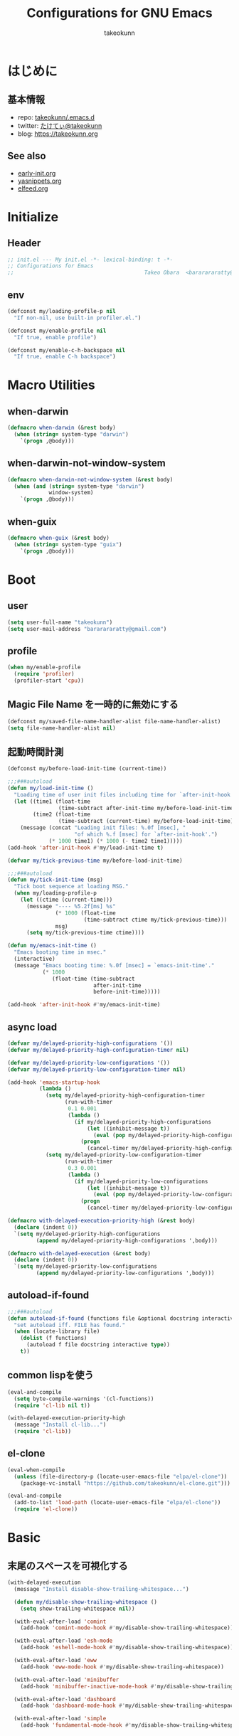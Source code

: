 #+TITLE: Configurations for GNU Emacs
#+AUTHOR: takeokunn
#+EMAIL: bararararatty@gmail.com
#+STARTUP: content
#+STARTUP: nohideblocks
#+HTML_HEAD: <link rel="stylesheet" type="text/css" href="https://www.pirilampo.org/styles/readtheorg/css/htmlize.css"/>
#+HTML_HEAD: <link rel="stylesheet" type="text/css" href="https://www.pirilampo.org/styles/readtheorg/css/readtheorg.css"/>
#+HTML_HEAD: <script src="https://ajax.googleapis.com/ajax/libs/jquery/2.1.3/jquery.min.js"></script>
#+HTML_HEAD: <script src="https://maxcdn.bootstrapcdn.com/bootstrap/3.3.4/js/bootstrap.min.js"></script>
#+HTML_HEAD: <script type="text/javascript" src="https://www.pirilampo.org/styles/lib/js/jquery.stickytableheaders.min.js"></script>
#+HTML_HEAD: <script type="text/javascript" src="https://www.pirilampo.org/styles/readtheorg/js/readtheorg.js"></script>

* はじめに
** 基本情報
- repo: [[http://github.com/takeokunn/.emacs.d][takeokunn/.emacs.d]]
- twitter: [[https://twitter.com/takeokunn][たけてぃ@takeokunn]]
- blog: [[https://takeokunn.org][https://takeokunn.org]]
** See also
- [[./early-init][early-init.org]]
- [[./yasnippets][yasnippets.org]]
- [[./elfeed][elfeed.org]]
* Initialize
** Header
#+begin_src emacs-lisp
  ;; init.el --- My init.el -*- lexical-binding: t -*-
  ;; Configurations for Emacs
  ;;                                         Takeo Obara  <bararararatty@gmail.com>
#+end_src
** env
#+begin_src emacs-lisp
  (defconst my/loading-profile-p nil
    "If non-nil, use built-in profiler.el.")

  (defconst my/enable-profile nil
    "If true, enable profile")

  (defconst my/enable-c-h-backspace nil
    "If true, enable C-h backspace")
#+end_src
* Macro Utilities
** when-darwin
#+begin_src emacs-lisp
  (defmacro when-darwin (&rest body)
    (when (string= system-type "darwin")
      `(progn ,@body)))
#+end_src
** when-darwin-not-window-system
#+begin_src emacs-lisp
  (defmacro when-darwin-not-window-system (&rest body)
    (when (and (string= system-type "darwin")
               window-system)
      `(progn ,@body)))
#+end_src
** when-guix
#+begin_src emacs-lisp
  (defmacro when-guix (&rest body)
    (when (string= system-type "guix")
      `(progn ,@body)))
#+end_src
* Boot
** user
#+begin_src emacs-lisp
  (setq user-full-name "takeokunn")
  (setq user-mail-address "bararararatty@gmail.com")
#+end_src
** profile
#+begin_src emacs-lisp
  (when my/enable-profile
    (require 'profiler)
    (profiler-start 'cpu))
#+end_src
** Magic File Name を一時的に無効にする
#+begin_src emacs-lisp
  (defconst my/saved-file-name-handler-alist file-name-handler-alist)
  (setq file-name-handler-alist nil)
#+end_src
** 起動時間計測
#+begin_src emacs-lisp
  (defconst my/before-load-init-time (current-time))

  ;;;###autoload
  (defun my/load-init-time ()
    "Loading time of user init files including time for `after-init-hook'."
    (let ((time1 (float-time
                  (time-subtract after-init-time my/before-load-init-time)))
          (time2 (float-time
                  (time-subtract (current-time) my/before-load-init-time))))
      (message (concat "Loading init files: %.0f [msec], "
                       "of which %.f [msec] for `after-init-hook'.")
               (* 1000 time1) (* 1000 (- time2 time1)))))
  (add-hook 'after-init-hook #'my/load-init-time t)

  (defvar my/tick-previous-time my/before-load-init-time)

  ;;;###autoload
  (defun my/tick-init-time (msg)
    "Tick boot sequence at loading MSG."
    (when my/loading-profile-p
      (let ((ctime (current-time)))
        (message "---- %5.2f[ms] %s"
                 (* 1000 (float-time
                          (time-subtract ctime my/tick-previous-time)))
                 msg)
        (setq my/tick-previous-time ctime))))

  (defun my/emacs-init-time ()
    "Emacs booting time in msec."
    (interactive)
    (message "Emacs booting time: %.0f [msec] = `emacs-init-time'."
             (* 1000
                (float-time (time-subtract
                             after-init-time
                             before-init-time)))))

  (add-hook 'after-init-hook #'my/emacs-init-time)
#+end_src
** async load
#+begin_src emacs-lisp
  (defvar my/delayed-priority-high-configurations '())
  (defvar my/delayed-priority-high-configuration-timer nil)

  (defvar my/delayed-priority-low-configurations '())
  (defvar my/delayed-priority-low-configuration-timer nil)

  (add-hook 'emacs-startup-hook
            (lambda ()
              (setq my/delayed-priority-high-configuration-timer
                    (run-with-timer
                     0.1 0.001
                     (lambda ()
                       (if my/delayed-priority-high-configurations
                           (let ((inhibit-message t))
                             (eval (pop my/delayed-priority-high-configurations)))
                         (progn
                           (cancel-timer my/delayed-priority-high-configuration-timer))))))
              (setq my/delayed-priority-low-configuration-timer
                    (run-with-timer
                     0.3 0.001
                     (lambda ()
                       (if my/delayed-priority-low-configurations
                           (let ((inhibit-message t))
                             (eval (pop my/delayed-priority-low-configurations)))
                         (progn
                           (cancel-timer my/delayed-priority-low-configuration-timer))))))))

  (defmacro with-delayed-execution-priority-high (&rest body)
    (declare (indent 0))
    `(setq my/delayed-priority-high-configurations
           (append my/delayed-priority-high-configurations ',body)))

  (defmacro with-delayed-execution (&rest body)
    (declare (indent 0))
    `(setq my/delayed-priority-low-configurations
           (append my/delayed-priority-low-configurations ',body)))
#+end_src
** autoload-if-found
#+begin_src emacs-lisp
  ;;;###autoload
  (defun autoload-if-found (functions file &optional docstring interactive type)
    "set autoload iff. FILE has found."
    (when (locate-library file)
      (dolist (f functions)
        (autoload f file docstring interactive type))
      t))
#+end_src
** common lispを使う
#+begin_src emacs-lisp
  (eval-and-compile
    (setq byte-compile-warnings '(cl-functions))
    (require 'cl-lib nil t))

  (with-delayed-execution-priority-high
    (message "Install cl-lib...")
    (require 'cl-lib))
#+end_src
** el-clone
#+begin_src emacs-lisp
  (eval-when-compile
    (unless (file-directory-p (locate-user-emacs-file "elpa/el-clone"))
      (package-vc-install "https://github.com/takeokunn/el-clone.git")))

  (eval-and-compile
    (add-to-list 'load-path (locate-user-emacs-file "elpa/el-clone"))
    (require 'el-clone))
#+end_src
* Basic
** 末尾のスペースを可視化する
#+BEGIN_SRC emacs-lisp
  (with-delayed-execution
    (message "Install disable-show-trailing-whitespace...")

    (defun my/disable-show-trailing-whitespace ()
      (setq show-trailing-whitespace nil))

    (with-eval-after-load 'comint
      (add-hook 'comint-mode-hook #'my/disable-show-trailing-whitespace))

    (with-eval-after-load 'esh-mode
      (add-hook 'eshell-mode-hook #'my/disable-show-trailing-whitespace))

    (with-eval-after-load 'eww
      (add-hook 'eww-mode-hook #'my/disable-show-trailing-whitespace))

    (with-eval-after-load 'minibuffer
      (add-hook 'minibuffer-inactive-mode-hook #'my/disable-show-trailing-whitespace))

    (with-eval-after-load 'dashboard
      (add-hook 'dashboard-mode-hook #'my/disable-show-trailing-whitespace))

    (with-eval-after-load 'simple
      (add-hook 'fundamental-mode-hook #'my/disable-show-trailing-whitespace)))
#+END_SRC
** 行番号を表示する
#+BEGIN_SRC emacs-lisp
  (with-delayed-execution
    (message "Install display-line-numbers...")
    (autoload-if-found '(global-display-line-numbers-mode) "display-line-numbers" nil t)
    (global-display-line-numbers-mode)

    (with-eval-after-load 'display-line-numbers
      (setq display-line-numbers-grow-only t)))
#+END_SRC
** C-kで行削除
#+BEGIN_SRC emacs-lisp
  (with-eval-after-load 'simple
    (setq kill-whole-line t))
#+END_SRC
** カッコの中をハイライトする
#+BEGIN_SRC emacs-lisp
  (with-delayed-execution
    (message "Install show-paren-mode...")
    (show-paren-mode t)

    (with-eval-after-load 'paren
      (setq show-paren-style 'mixed)))
#+END_SRC
** カッコが自動的に作られるようにする
#+BEGIN_SRC emacs-lisp
  (with-delayed-execution
    (message "Install electric-pair-mode...")
    (electric-pair-mode 1))
#+END_SRC
** coding system
#+begin_src emacs-lisp
  ;; language and locale
  (set-language-environment "Japanese")
  (setq system-time-locale "C")

  ;; coding system
  (set-default-coding-systems 'utf-8-unix)
  (prefer-coding-system 'utf-8-unix)
  (set-selection-coding-system 'utf-8-unix)

  ;; prefer-coding-system take effect equally to follows
  (set-buffer-file-coding-system 'utf-8-unix)
  (set-file-name-coding-system 'utf-8-unix)
  (set-terminal-coding-system 'utf-8-unix)
  (set-keyboard-coding-system 'utf-8-unix)
  (setq locale-coding-system 'utf-8-unix)
#+end_src
** global-auto-revert-mode
#+begin_src emacs-lisp
  (with-delayed-execution
    (message "Install global-auto-revert-mode...")
    (global-auto-revert-mode t))
#+end_src
** yes/no to y/n
#+begin_src emacs-lisp
  (with-delayed-execution
    (fset 'yes-or-no-p 'y-or-n-p))
#+end_src
** global keybind
#+BEGIN_SRC emacs-lisp
  (when my/enable-c-h-backspace
    (keyboard-translate ?\C-h ?\C-?)
    (global-set-key (kbd "C-h") #'c-hungry-delete-backwards))

  (global-set-key (kbd "C-?") #'help-command)

  (global-set-key (kbd "M-¥") #'(lambda () (interactive) (insert "\\")))
  (global-set-key (kbd "C-z") #'undo)
  (global-set-key (kbd "C-a") #'back-to-indentation)
  (global-set-key (kbd "C-c i") #'find-function)
  (global-set-key (kbd "C-x C-o") #'other-window)
  (global-set-key (kbd "C-x :") #'goto-line)
  (global-set-key (kbd "M-h") #'backward-kill-word)

  (global-set-key (kbd "C-x l") 'next-buffer)
  (global-set-key (kbd "C-x h") 'previous-buffer)

  (global-set-key (kbd "C-x C-k") nil)
  (global-set-key (kbd "C-x C-n") nil)

  (when window-system
    (global-set-key (kbd "C-x C-c") nil))

  ;; (global-set-key [return] #'(lambda ()
  ;;                              (interactive)
  ;;                              (message "Don't use RETURN!!! Press C-m!! C-m!!!")))
  ;; (global-set-key [tab] #'(lambda ()
  ;;                              (interactive)
  ;;                              (message "Don't use TAB!!! Press C-i!! C-i!!!")))
#+END_SRC
** minibuffer
#+begin_src emacs-lisp
  (with-eval-after-load 'minibuffer
    (define-key minibuffer-mode-map (kbd "C-h") #'delete-backward-char)
    (define-key minibuffer-mode-map (kbd "M-h") #'backward-kill-word)
    (define-key minibuffer-mode-map (kbd "M-RET") #'exit-minibuffer))
#+end_src
** savehistを有効にする
#+begin_src emacs-lisp
  (with-delayed-execution-priority-high
    (message "Install savehist...")
    (savehist-mode 1))
#+end_src
** [mac] clipboardに入るようにする
#+begin_src emacs-lisp
  (with-delayed-execution
    (defun my/copy-from-osx ()
      (shell-command-to-string "pbpaste"))

    (defun my/paste-to-osx (text)
      (let ((process-connection-type nil))
        (let ((proc (start-process "pbcopy" "*Messages*" "pbcopy")))
          (process-send-string proc text)
          (process-send-eof proc))))

    (when-darwin-not-window-system
     (setq interprogram-cut-function #'my/paste-to-osx)
     (setq interprogram-paste-function #'my/copy-from-osx)))
#+end_src
** pluginをnative compする
#+begin_src emacs-lisp
  (with-eval-after-load 'comp
    (setq native-comp-async-jobs-number 8)
    (setq native-comp-speed 3)
    (setq native-comp-always-compile t)
    (defun my/native-comp-packages ()
      (interactive)
      (native-compile-async "~/.emacs.d/init.el")
      (native-compile-async "~/.emacs.d/early-init.el")
      (native-compile-async "~/.emacs.d/el-clone" 'recursively)
      (native-compile-async "~/.emacs.d/elpa" 'recursively)))
#+end_src
** native compを無効にする
#+begin_src emacs-lisp
  (with-eval-after-load 'comp
    (setq package-native-compile nil))
#+end_src
** native compのwarningを抑える
#+begin_src emacs-lisp
  (custom-set-variables '(warning-suppress-types '((comp))))
#+end_src
** 同一bufferの名前を変える
#+begin_src emacs-lisp
  (with-eval-after-load 'uniquify
    (setq uniquify-buffer-name-style 'post-forward-angle-brackets))
#+end_src
** killできないようにする
#+begin_src emacs-lisp
  (with-current-buffer "*scratch*"
    (emacs-lock-mode 'kill))

  (with-current-buffer "*Messages*"
    (emacs-lock-mode 'kill))
#+end_src
** 日時表示
#+begin_src emacs-lisp
  (with-eval-after-load 'time
    (setq display-time-24hr-format t)
    (setq display-time-day-and-date t))
#+end_src
** fontset
#+begin_src emacs-lisp
  (with-delayed-execution
    (defconst my/enable-warning-log nil)

    (defun set-fontset-font:around (set-fontset-font name target font-spec &optional frame add)
      "Warn if specified font is not installed."
      (if (stringp font-spec)
          (setq font-spec (font-spec :family font-spec)))
      (if (and (fontp font-spec)
               (null (find-font font-spec))
               my/enable-warning-log)
          (warn "set-fontset-font: font %s is not found." (font-get font-spec :family))
        (ignore-errors
          (funcall set-fontset-font name target font-spec frame add))))

    (advice-add 'set-fontset-font :around #'set-fontset-font:around)

    ;; reset all settings in default fontset
    (when (functionp 'set-fontset-font)
      (if (find-font (font-spec :family "Noto Sans"))
          (set-fontset-font t '(0 . #x3fffff) "Noto Sans"))

      ;; multiple platform
      (set-fontset-font t 'latin "Noto Sans")
      (set-fontset-font t 'greek "Noto Sans")
      (set-fontset-font t 'phonetic "Noto Sans")
      (set-fontset-font t 'coptic "Noto Sans Coptic")
      (set-fontset-font t 'coptic "Noto Sans Symbols2" nil 'append)
      (set-fontset-font t 'cyrillic "Noto Sans")
      (set-fontset-font t 'armenian "Noto Sans Armenian")
      (set-fontset-font t 'hebrew "Noto Sans Hebrew")
      (set-fontset-font t 'arabic "Noto Sans Arabic")
      (set-fontset-font t 'syriac "Noto Sans Syriac")
      (set-fontset-font t 'thaana "Noto Sans Thaana")
      (set-fontset-font t 'nko "Noto Sans N'Ko")
      (set-fontset-font t 'samaritan "Noto Sans Samaritan")
      (set-fontset-font t 'mandaic "Noto Sans Mandaic")
      (set-fontset-font t 'devanagari "Noto Sans Devanagari")
      (set-fontset-font t 'bengali "Noto Sans Bengali")
      (set-fontset-font t 'gurmukhi "Noto Sans Gurmukhi")
      (set-fontset-font t 'gujarati "Noto Sans Gujanrati")
      (set-fontset-font t 'oriya "Noto Sans Oriya")
      (set-fontset-font t 'tamil "Noto Sans Tamil")
      (set-fontset-font t 'tamil "Noto Sans Tamil Supplement" nil 'append)
      (set-fontset-font t 'telugu "Noto Sans Telugu")
      (set-fontset-font t 'kannada "Noto Sans Kannada")
      (set-fontset-font t 'malayalam "Noto Sans Malayalam")
      (set-fontset-font t 'sinhala "Noto Sans Sinhala")
      (set-fontset-font t 'thai "Noto Sans Thai")
      (set-fontset-font t 'lao "Noto Sans Lao")
      (set-fontset-font t 'tibetan "Noto Sans Tibetan")
      (set-fontset-font t 'burmese "Noto Sans Myanmar")
      (set-fontset-font t 'georgian "Noto Sans Georgian")
      (set-fontset-font t 'hangul "Noto Sans CJK KR")
      (set-fontset-font t 'ethiopic "Noto Sans Ethiopic")
      (set-fontset-font t 'cherokee "Noto Sans Cherokee")
      (set-fontset-font t 'canadian-aboriginal "Noto Sans Canadian Aboriginal")
      (set-fontset-font t 'ogham "Noto Sans Ogham")
      (set-fontset-font t 'runic "Noto Sans Runic")
      (set-fontset-font t 'tagalog "Noto Sans Tagalog")
      (set-fontset-font t 'hanunoo "Noto Sans Hanunoo")
      (set-fontset-font t 'buhid "Noto Sans Buhid")
      (set-fontset-font t 'tagbanwa "Noto Sans Tagbanwa")
      (set-fontset-font t 'khmer "Noto Sans Khmer")
      (set-fontset-font t 'mongolian "Noto Sans Mongolian")
      (set-fontset-font t 'limbu "Noto Sans Limbu")
      (set-fontset-font t 'tai-le "Noto Sans Tai Le")
      (set-fontset-font t 'tai-lue "Noto Sans NewTaiLue")
      (set-fontset-font t 'buginese "Noto Sans Buginese")
      (set-fontset-font t 'tai-tham "Noto Sans Tai Tham")
      (set-fontset-font t 'balinese "Noto Sans Balinese")
      (set-fontset-font t 'sundanese "Noto Sans Sundanese")
      (set-fontset-font t 'vedic "Noto Sans Devanagari")
      (set-fontset-font t 'symbol "Noto Sans CJK JP")
      (set-fontset-font t 'symbol "Noto Sans Symbols2" nil 'append)
      (set-fontset-font t 'symbol "Noto Sans" nil 'append)
      (set-fontset-font t 'symbol "Noto Sans Math" nil 'append)
      (set-fontset-font t 'symbol "Noto Emoji" nil 'append)
      (set-fontset-font t 'symbol "Noto Sans Symbols" nil 'append)
      (set-fontset-font t 'braille "Noto Sans Symbols2")
      (set-fontset-font t 'batak "Noto Sans Batak")
      (set-fontset-font t 'lepcha "Noto Sans Lepcha")
      (set-fontset-font t 'ol-chiki "Noto Sans Ol Chiki")
      (set-fontset-font t 'glagolitic "Noto Sans Glagolitic")
      (set-fontset-font t 'tifinagh "Noto Sans Tifinagh")
      (set-fontset-font t 'han "Noto Sans CJK JP")
      (set-fontset-font t 'ideographic-description "Noto Sans CJK JP")
      (set-fontset-font t 'cjk-misc "Noto Sans CJK JP")
      (set-fontset-font t 'kana "Noto Sans CJK JP")
      (set-fontset-font t 'bopomofo "Noto Sans CJK TC")
      (set-fontset-font t 'kanbun "Noto Sans CJK JP")
      (set-fontset-font t 'yi "Noto Sans Yi")
      (set-fontset-font t 'lisu "Noto Sans Lisu")
      (set-fontset-font t 'vai "Noto Sans Vai")
      (set-fontset-font t 'bamum "Noto Sans Bamum")
      (set-fontset-font t 'syloti-nagri "Noto Sans Syloti Nagri")
      (set-fontset-font t 'north-indic-number "Noto Sans Devanagari")
      (set-fontset-font t 'phags-pa "Noto Sans Phags Pa")
      (set-fontset-font t 'saurashtra "Noto Sans Saurashtra")
      (set-fontset-font t 'kayah-li "Noto Sans Kayah Li")
      (set-fontset-font t 'rejang "Noto Sans Rejang")
      (set-fontset-font t 'javanese "Noto Sans Javanese")
      (set-fontset-font t 'cham "Noto Sans Cham")
      (set-fontset-font t 'tai-viet "Noto Sans Tai Viet")
      (set-fontset-font t 'meetei-mayek "Noto Sans Meetei Mayek")
      (set-fontset-font t 'vertical-form "Noto Sans CJK JP")
      (set-fontset-font t '(#xfe50 . #xfe6b) "Noto Sans CJK JP") ; symbol
      (set-fontset-font t '(#xfff9 . #xfffb) "Noto Sans Symbols2") ; nil
      (set-fontset-font t 'linear-b "Noto Sans Linear B")
      (set-fontset-font t 'aegean-number "Noto Sans Linear B")
      (set-fontset-font t 'ancient-greek-number "Noto Sans Symbols2")
      (set-fontset-font t 'ancient-symbol "Noto Sans Symbols2")
      (set-fontset-font t 'phaistos-disc "Noto Sans Symbols2")
      (set-fontset-font t 'lycian "Noto Sans Lycian")
      (set-fontset-font t 'carian "Noto Sans Carian")
      (set-fontset-font t 'old-italic "Noto Sans Old Italic")
      (set-fontset-font t 'gothic "Noto Sans Gothic")
      (set-fontset-font t 'old-permic "Noto Sans Old Permic")
      (set-fontset-font t 'ugaritic "Noto Sans Ugaritic")
      (set-fontset-font t 'old-persian "Noto Sans OldPersian")
      (set-fontset-font t 'deseret "Noto Sans Deseret")
      (set-fontset-font t 'shavian "Noto Sans Shavian")
      (set-fontset-font t 'osmanya "Noto Sans Osmanya")
      (set-fontset-font t 'osage "Noto Sans Osage")
      (set-fontset-font t 'elbasan "Noto Sans Elbasan")
      (set-fontset-font t 'caucasian-albanian "Noto Sans CaucAlban")
      (set-fontset-font t 'linear-a "Noto Sans Linear A")
      (set-fontset-font t 'cypriot-syllabary "Noto Sans Cypriot")
      (set-fontset-font t 'aramaic "Noto Sans ImpAramaic")
      (set-fontset-font t 'palmyrene "Noto Sans Palmyrene")
      (set-fontset-font t 'nabataean "Noto Sans Nabataean")
      (set-fontset-font t 'hatran "Noto Sans Hatran")
      (set-fontset-font t 'phoenician "Noto Sans Phoenician")
      (set-fontset-font t 'lydian "Noto Sans Lydian")
      (set-fontset-font t 'meroitic "Noto Sans Meroitic")
      (set-fontset-font t 'kharoshthi "Noto Sans Kharoshthi")
      (set-fontset-font t 'old-south-arabian "Noto Sans OldSouArab")
      (set-fontset-font t 'old-north-arabian "Noto Sans OldNorArab")
      (set-fontset-font t 'manichaean "Noto Sans Manichaean")
      (set-fontset-font t 'avestan "Noto Sans Avestan")
      (set-fontset-font t 'inscriptional-parthian "Noto Sans Inscriptional Parthian")
      (set-fontset-font t 'inscriptional-pahlavi "Noto Sans Inscriptional Pahlavi")
      (set-fontset-font t 'psalter-pahlavi "Noto Sans PsaPahlavi")
      (set-fontset-font t 'old-turkic "Noto Sans Old Turkic")
      (set-fontset-font t 'old-hungarian "Noto Sans OldHung")
      (set-fontset-font t 'hanifi-rohingya "Noto Sans HanifiRohg")
      (set-fontset-font t 'rumi-number "Noto Sans Symbols2")
      (set-fontset-font t 'old-sogdian "Noto Sans OldSogdian")
      (set-fontset-font t 'sogdian "Noto Sans Sogdian")
      (set-fontset-font t 'elymaic "Noto Sans Elymaic")
      (set-fontset-font t 'brahmi "Noto Sans Brahmi")
      (set-fontset-font t 'kaithi "Noto Sans Kaithi")
      (set-fontset-font t 'sora-sompeng "Noto Sans SoraSomp")
      (set-fontset-font t 'chakma "Noto Sans Chakma")
      (set-fontset-font t 'mahajani "Noto Sans Mahajani")
      (set-fontset-font t 'sharada "Noto Sans Sharada")
      (set-fontset-font t 'sinhala-archaic-number "Noto Sans Sinhala")
      (set-fontset-font t 'khojki "Noto Sans Khojki")
      (set-fontset-font t 'multani "Noto Sans Multani")
      (set-fontset-font t 'khudawadi "Noto Sans Khudawadi")
      (set-fontset-font t 'grantha "Noto Sans Grantha")
      (set-fontset-font t 'newa "Noto Sans Newa")
      (set-fontset-font t 'tirhuta "Noto Sans Tirhuta")
      (set-fontset-font t 'siddham "Noto Sans Siddham")
      (set-fontset-font t 'modi "Noto Sans Modi")
      (set-fontset-font t 'takri "Noto Sans Takri")
      (set-fontset-font t 'ahom "Noto Serif Ahom")
      (set-fontset-font t 'dogra "Noto Serif Dogra")
      (set-fontset-font t 'warang-citi "Noto Sans WarangCiti")
      (set-fontset-font t 'zanabazar-square "Noto Sans Zanabazar")
      (set-fontset-font t 'soyombo "Noto Sans Soyombo")
      (set-fontset-font t 'pau-cin-hau "Noto Sans PauCinHau")
      (set-fontset-font t 'bhaiksuki "Noto Sans Bhaiksuki")
      (set-fontset-font t 'marchen "Noto Sans Marchen")
      (set-fontset-font t 'masaram-gondi "Noto Sans Masaram Gondi")
      (set-fontset-font t 'gunjala-gondi "Noto Sans Gunjala Gondi")
      (set-fontset-font t 'cuneiform "Noto Sans Cuneiform")
      (set-fontset-font t 'cuneiform-numbers-and-punctuation "Noto Sans Cuneiform")
      (set-fontset-font t 'egyptian "Noto Sans EgyptHiero")
      (set-fontset-font t 'anatolian "Noto Sans AnatoHiero")
      (set-fontset-font t 'mro "Noto Sans Mro")
      (set-fontset-font t 'bassa-vah "Noto Sans Bassa Vah")
      (set-fontset-font t 'pahawh-hmong "Noto Sans Pahawh Hmong")
      (set-fontset-font t 'miao "Noto Sans Miao")
      (set-fontset-font t 'tangut "Noto Serif Tangut")
      (set-fontset-font t 'tangut-components "Noto Serif Tangut")
      (set-fontset-font t '(#x16fe0 . #x16fe0) "Noto Serif Tangut")
      (set-fontset-font t 'duployan-shorthand "Noto Sans Duployan")
      (set-fontset-font t 'byzantine-musical-symbol "Noto Music")
      (set-fontset-font t 'musical-symbol "Noto Music")
      (set-fontset-font t 'ancient-greek-musical-notation "Noto Music")
      (set-fontset-font t 'mayan-numeral "Noto Sans Mayan Numerals")
      (set-fontset-font t 'tai-xuan-jing-symbol "Noto Sans Symbols2")
      (set-fontset-font t 'counting-rod-numeral "Noto Sans Symbols2")
      (set-fontset-font t 'mathematical "Noto Sans Math")
      (set-fontset-font t 'wancho "Noto Sans Wancho")
      (set-fontset-font t 'mende-kikakui "Noto Sans Mende Kikakui")
      (set-fontset-font t 'adlam "Noto Sans Adlam")
      (set-fontset-font t 'indic-siyaq-number "Noto Sans Indic Siyaq Numbers")
      (set-fontset-font t '(#x1ee00 . #x1eeff) "Noto Sans Math") ; arabic
      (set-fontset-font t 'mahjong-tile "Noto Sans Symbols2")
      (set-fontset-font t 'domino-tile "Noto Sans Symbols2")
      (set-fontset-font t 'playing-cards "Noto Sans Symbols2")

      ;; non Noto fonts
      (set-fontset-font t 'kana "UniHentaiKana" nil 'append)
      (set-fontset-font t 'latin "Iosevka" nil 'append)
      (set-fontset-font t 'symbol "Iosevka" nil 'append)

      ;; Nerd Font (defined thru -#xfd46)
      (set-fontset-font t '( #xe000 .  #xf136) "Inconsolata Nerd Font")))
#+end_src
** warning
#+begin_src emacs-lisp
  (setq display-warning-minimum-level :error)
#+end_src
** キーコマンド入力中に入力過程をミニバッファに反映する
#+begin_src emacs-lisp
  (setq echo-keystrokes 0.1)
#+end_src
** recursive minibuffers
#+begin_src emacs-lisp
  (setq enable-recursive-minibuffers t)
#+end_src
** inhibit-compacting-font-caches
#+begin_src emacs-lisp
  (setq inhibit-compacting-font-caches t)
#+end_src
** save-place-mode
#+begin_src emacs-lisp
  (with-delayed-execution
    (save-place-mode 1))
#+end_src
** enable-local-variables
#+begin_src emacs-lisp
  (setq enable-local-variables :all)
#+end_src
* Utitlity
** a
#+begin_src emacs-lisp
  (eval-when-compile
    (el-clone :repo "plexus/a.el"))

  (with-delayed-execution-priority-high
    (message "Install a...")
    (add-to-list 'load-path (locate-user-emacs-file "el-clone/a")))
#+end_src
** alert
#+begin_src emacs-lisp
  (eval-when-compile
    (el-clone :repo "jwiegley/alert"))

  (with-delayed-execution-priority-high
    (message "Install alert...")
    (add-to-list 'load-path (locate-user-emacs-file "el-clone/alert")))
#+end_src
** async
#+begin_src emacs-lisp
  (eval-when-compile
    (el-clone :repo "jwiegley/emacs-async"))

  (with-delayed-execution-priority-high
    (message "Install async...")
    (add-to-list 'load-path (locate-user-emacs-file "el-clone/emacs-async")))
#+end_src
** bui
#+begin_src emacs-lisp
  (eval-when-compile
    (el-clone :repo "alezost/bui.el"))

  (with-delayed-execution-priority-high
    (message "Install bui...")
    (add-to-list 'load-path (locate-user-emacs-file "el-clone/bui")))
#+end_src
** buttercup
#+begin_src emacs-lisp
  (eval-when-compile
    (el-clone :repo "jorgenschaefer/emacs-buttercup"))

  (with-delayed-execution-priority-high
    (message "Install emacs-buttercup...")
    (add-to-list 'load-path (locate-user-emacs-file "el-clone/emacs-buttercup")))
#+end_src
** cfrs
#+begin_src emacs-lisp
  (eval-when-compile
    (el-clone :repo "Alexander-Miller/cfrs"))

  (with-delayed-execution-priority-high
    (message "Install cfrs...")
    (add-to-list 'load-path (locate-user-emacs-file "el-clone/cfrs")))
#+end_src
** closql
#+begin_src emacs-lisp
  (eval-when-compile
    (el-clone :repo "magit/closql"))

  (with-delayed-execution-priority-high
    (message "Install closql...")
    (add-to-list 'load-path (locate-user-emacs-file "el-clone/closql")))
#+end_src
** compat
#+begin_src emacs-lisp
  (eval-when-compile
    (el-clone :repo "phikal/compat.el"))

  (with-delayed-execution-priority-high
    (message "Install compat...")
    (add-to-list 'load-path (locate-user-emacs-file "el-clone/compat")))
#+end_src
** dash
#+begin_src emacs-lisp
  (eval-when-compile
    (el-clone :repo "magnars/dash.el"))

  (with-delayed-execution-priority-high
    (message "Install dash...")
    (add-to-list 'load-path (locate-user-emacs-file "el-clone/dash")))
#+end_src
** esxml
#+begin_src emacs-lisp
  (eval-when-compile
    (el-clone :repo "tali713/esxml"))

  (with-delayed-execution-priority-high
    (message "Install esxml...")
    (add-to-list 'load-path (locate-user-emacs-file "el-clone/esxml")))
#+end_src
** emacsql
#+begin_src emacs-lisp
  (eval-when-compile
    (el-clone :repo "magit/emacsql"))

  (with-delayed-execution-priority-high
    (message "Install emacsql...")
    (add-to-list 'load-path (locate-user-emacs-file "el-clone/emacsql")))
#+end_src
** epl
#+begin_src emacs-lisp
  (eval-when-compile
    (el-clone :repo "cask/epl"))

  (with-delayed-execution-priority-high
    (message "Install epl...")
    (add-to-list 'load-path (locate-user-emacs-file "el-clone/epl")))
#+end_src
** ert-expectations
#+begin_src emacs-lisp
  (eval-when-compile
    (el-clone :repo "emacsorphanage/ert-expectations"))

  (with-delayed-execution-priority-high
    (message "Install ert-expectations...")
    (add-to-list 'load-path (locate-user-emacs-file "el-clone/ert-expectations")))
#+end_src
** espuds
#+begin_src emacs-lisp
  (eval-when-compile
    (el-clone :repo "ecukes/espuds"))

  (with-delayed-execution-priority-high
    (message "Install espuds...")
    (add-to-list 'load-path (locate-user-emacs-file "el-clone/espuds")))
#+end_src
** f
#+begin_src emacs-lisp
  (eval-when-compile
    (el-clone :repo "rejeep/f.el"))

  (with-delayed-execution-priority-high
    (message "Install f...")
    (add-to-list 'load-path (locate-user-emacs-file "el-clone/f")))
#+end_src
** frame-local
#+begin_src emacs-lisp
  (eval-when-compile
    (el-clone :repo "sebastiencs/frame-local"))

  (with-delayed-execution-priority-high
    (message "Install frame-local...")
    (add-to-list 'load-path (locate-user-emacs-file "el-clone/frame-local")))
#+end_src
** fringe-helper
#+begin_src emacs-lisp
  (eval-when-compile
    (el-clone :repo "nschum/fringe-helper.el"))

  (with-delayed-execution-priority-high
    (message "Install fringe-helper...")
    (add-to-list 'load-path (locate-user-emacs-file "el-clone/fringe-helper")))
#+end_src
** helm
#+begin_src emacs-lisp
  (eval-when-compile
    (el-clone :repo "emacs-helm/helm"))

  (with-delayed-execution-priority-high
    (message "Install helm...")
    (add-to-list 'load-path (locate-user-emacs-file "el-clone/helm")))
#+end_src
** hide-lines
#+begin_src emacs-lisp
  (eval-when-compile
    (el-clone :repo "vapniks/hide-lines"))

  (with-delayed-execution-priority-high
    (message "Install hide-lines...")
    (add-to-list 'load-path (locate-user-emacs-file "el-clone/hide-lines")))
#+end_src
** hsluv
#+begin_src emacs-lisp
  (eval-when-compile
    (el-clone :repo "hsluv/hsluv-emacs"))

  (with-delayed-execution-priority-high
    (message "Install hsluv-emacs...")
    (add-to-list 'load-path (locate-user-emacs-file "el-clone/hsluv-emacs")))
#+end_src
** ht
#+begin_src emacs-lisp
  (eval-when-compile
    (el-clone :repo "Wilfred/ht.el"))

  (with-delayed-execution-priority-high
    (message "Install ht...")
    (add-to-list 'load-path (locate-user-emacs-file "el-clone/ht")))
#+end_src
** hydra
#+begin_src emacs-lisp
  (eval-when-compile
    (el-clone :repo "abo-abo/hydra"))

  (with-delayed-execution-priority-high
    (message "Install hydra...")
    (add-to-list 'load-path (locate-user-emacs-file "el-clone/hydra")))
#+end_src
** iedit
#+begin_src emacs-lisp
  (eval-when-compile
    (el-clone :repo "victorhge/iedit"))

  (with-delayed-execution-priority-high
    (message "Install iedit...")
    (add-to-list 'load-path (locate-user-emacs-file "el-clone/iedit")))
#+end_src
** jump
#+begin_src emacs-lisp
  (eval-when-compile
    (el-clone :repo "eschulte/jump.el"))

  (with-delayed-execution-priority-high
    (message "Install jump...")
    (add-to-list 'load-path (locate-user-emacs-file "el-clone/jump")))
#+end_src
** list-utils
#+begin_src emacs-lisp
  (eval-when-compile
    (el-clone :repo "rolandwalker/list-utils"))

  (with-delayed-execution-priority-high
    (message "Install list-utils...")
    (add-to-list 'load-path (locate-user-emacs-file "el-clone/list-utils")))
#+end_src
** marshal
#+begin_src emacs-lisp
  (eval-when-compile
    (el-clone :repo "sigma/marshal.el"))

  (with-delayed-execution-priority-high
    (message "Install marshal...")
    (add-to-list 'load-path (locate-user-emacs-file "el-clone/marshal")))
#+end_src
** mocker
#+begin_src emacs-lisp
  (eval-when-compile
    (el-clone :repo "sigma/mocker.el"))

  (with-delayed-execution-priority-high
    (message "Install mocker...")
    (add-to-list 'load-path (locate-user-emacs-file "el-clone/mocker")))
#+end_src
** mustache
#+begin_src emacs-lisp
  (eval-when-compile
    (el-clone :repo "Wilfred/mustache.el"))

  (with-delayed-execution-priority-high
    (message "Install mustache...")
    (add-to-list 'load-path (locate-user-emacs-file "el-clone/mustache")))
#+end_src
** ov
#+begin_src emacs-lisp
  (eval-when-compile
    (el-clone :repo "emacsorphanage/ov"))

  (with-delayed-execution-priority-high
    (message "Install ov...")
    (add-to-list 'load-path (locate-user-emacs-file "el-clone/ov")))
#+end_src
** pfuture
#+begin_src emacs-lisp
  (eval-when-compile
    (el-clone :repo "Alexander-Miller/pfuture"))

  (with-delayed-execution-priority-high
    (message "Install pfuture...")
    (add-to-list 'load-path (locate-user-emacs-file "el-clone/pfuture")))
#+end_src
** pkg-info
#+begin_src emacs-lisp
  (eval-when-compile
    (el-clone :repo "emacsorphanage/pkg-info"))

  (with-delayed-execution-priority-high
    (message "Install pkg-info...")
    (add-to-list 'load-path (locate-user-emacs-file "el-clone/pkg-info")))
#+end_src
** posframe
#+begin_src emacs-lisp
  (eval-when-compile
    (el-clone :repo "tumashu/posframe"))

  (with-delayed-execution-priority-high
    (message "Install posframe...")
    (add-to-list 'load-path (locate-user-emacs-file "el-clone/posframe")))
#+end_src
** popup
#+begin_src emacs-lisp
  (eval-when-compile
    (el-clone :repo "auto-complete/popup-el"))

  (with-delayed-execution-priority-high
    (message "Install popup-el...")
    (add-to-list 'load-path (locate-user-emacs-file "el-clone/popup-el")))
#+end_src
** queue
#+begin_src emacs-lisp
  (eval-when-compile
    (el-clone :repo "emacsmirror/queue"))

  (with-delayed-execution-priority-high
    (message "Install queue...")
    (add-to-list 'load-path (locate-user-emacs-file "el-clone/queue")))
#+end_src
** reformatter
#+begin_src emacs-lisp
  (eval-when-compile
    (el-clone :repo "purcell/emacs-reformatter"))

  (with-delayed-execution-priority-high
    (message "Install emacs-reformatter...")
    (add-to-list 'load-path (locate-user-emacs-file "el-clone/emacs-reformatter")))
#+end_src
** request
#+begin_src emacs-lisp
  (eval-when-compile
    (el-clone :repo "tkf/emacs-request"))

  (with-delayed-execution-priority-high
    (message "Install emacs-request...")
    (add-to-list 'load-path (locate-user-emacs-file "el-clone/emacs-request")))
#+end_src
** s
#+begin_src emacs-lisp
  (eval-when-compile
    (el-clone :repo "magnars/s.el"))

  (with-delayed-execution-priority-high
    (message "Install s...")
    (add-to-list 'load-path (locate-user-emacs-file "el-clone/s")))
#+end_src
** sesman
#+begin_src emacs-lisp
  (eval-when-compile
    (el-clone :repo "vspinu/sesman"))

  (with-delayed-execution-priority-high
    (message "Install sesman...")
    (add-to-list 'load-path (locate-user-emacs-file "el-clone/sesman")))
#+end_src
** simple-httpd
#+begin_src emacs-lisp
  (eval-when-compile
    (el-clone :repo "skeeto/emacs-web-server"))

  (with-delayed-execution-priority-high
    (message "Install emacs-web-server...")
    (add-to-list 'load-path (locate-user-emacs-file "el-clone/emacs-web-server")))
#+end_src
** spinner
#+begin_src emacs-lisp
  (eval-when-compile
    (el-clone :repo "Malabarba/spinner.el"))

  (with-delayed-execution-priority-high
    (message "Install spinner...")
    (add-to-list 'load-path (locate-user-emacs-file "el-clone/spinner")))
#+end_src
** shrink-path
#+begin_src emacs-lisp
  (eval-when-compile
    (el-clone :fetcher "gitlab"
              :repo "bennya/shrink-path.el"))

  (with-delayed-execution-priority-high
    (message "Install shrink-path...")
    (add-to-list 'load-path (locate-user-emacs-file "el-clone/shrink-path")))
#+end_src
** tablist
#+begin_src emacs-lisp
  (eval-when-compile
    (el-clone :repo "politza/tablist"))

  (with-delayed-execution-priority-high
    (message "Install tablist...")
    (add-to-list 'load-path (locate-user-emacs-file "el-clone/tablist")))
#+end_src
** tomelr
#+begin_src emacs-lisp
  (eval-when-compile
    (el-clone :repo "kaushalmodi/tomelr"))

  (with-delayed-execution-priority-high
    (message "Install tomelr...")
    (add-to-list 'load-path (locate-user-emacs-file "el-clone/tomelr")))
#+end_src
** treemacs
#+begin_src emacs-lisp
  (eval-when-compile
    (el-clone :repo "Alexander-Miller/treemacs"
              :load-paths `(,(locate-user-emacs-file "el-clone/treemacs/src/elisp")
                            ,(locate-user-emacs-file "el-clone/treemacs/src/extra"))))

  (with-delayed-execution-priority-high
    (message "Install treemacs...")
    (add-to-list 'load-path (locate-user-emacs-file "el-clone/treemacs/src/elisp"))
    (add-to-list 'load-path (locate-user-emacs-file "el-clone/treemacs/src/extra")))
#+end_src
** treepy
#+begin_src emacs-lisp
  (eval-when-compile
    (el-clone :repo "volrath/treepy.el"))

  (with-delayed-execution-priority-high
    (message "Install treepy...")
    (add-to-list 'load-path (locate-user-emacs-file "el-clone/treepy")))
#+end_src
** tree-mode
#+begin_src emacs-lisp
  (eval-when-compile
    (el-clone :repo "emacsorphanage/tree-mode"))

  (with-delayed-execution-priority-high
    (message "Install tree-mode...")
    (add-to-list 'load-path (locate-user-emacs-file "el-clone/tree-mode")))
#+end_src
** ts
#+begin_src emacs-lisp
  (eval-when-compile
    (el-clone :repo "alphapapa/ts.el"))

  (with-delayed-execution-priority-high
    (message "Install ts...")
    (add-to-list 'load-path (locate-user-emacs-file "el-clone/ts")))
#+end_src
** yaml
#+begin_src emacs-lisp
  (eval-when-compile
    (el-clone :repo "zkry/yaml.el"))

  (with-delayed-execution-priority-high
    (message "Install yaml...")
    (add-to-list 'load-path (locate-user-emacs-file "el-clone/yaml")))
#+end_src
** visual-fill-column
#+begin_src emacs-lisp
  (eval-when-compile
    (el-clone :repo "joostkremers/visual-fill-column"))

  (with-delayed-execution-priority-high
    (message "Install visual-fill-column...")
    (add-to-list 'load-path (locate-user-emacs-file "el-clone/visual-fill-column")))
#+end_src
** web-server
#+begin_src emacs-lisp
  (eval-when-compile
    (el-clone :repo "skeeto/emacs-web-server"))

  (with-delayed-execution-priority-high
    (message "Install emacs-web-server...")
    (add-to-list 'load-path (locate-user-emacs-file "el-clone/emacs-web-server")))
#+end_src
** websocket
#+begin_src emacs-lisp
  (eval-when-compile
    (el-clone :repo "ahyatt/emacs-websocket"))

  (with-delayed-execution-priority-high
    (message "Install emacs-websocket...")
    (add-to-list 'load-path (locate-user-emacs-file "el-clone/emacs-websocket")))
#+end_src
** xelb
#+begin_src emacs-lisp
  (eval-when-compile
    (el-clone :repo "ch11ng/xelb"))

  (with-delayed-execution-priority-high
    (message "Install xelb...")
    (add-to-list 'load-path (locate-user-emacs-file "el-clone/xelb")))
#+end_src
** gh-test
#+begin_src emacs-lisp
  (eval-when-compile
    (el-clone :repo "edivangalindo/gh-test"))

  (with-delayed-execution-priority-high
    (message "Install gh-test...")
    (add-to-list 'load-path (locate-user-emacs-file "el-clone/gh-test")))
#+end_src
** gh
#+begin_src emacs-lisp
  (eval-when-compile
    (el-clone :repo "sigma/gh.el"))

  (with-delayed-execution-priority-high
    (message "Install gh...")
    (add-to-list 'load-path (locate-user-emacs-file "el-clone/gh")))
#+end_src
* Language
** apache-mode
#+begin_src emacs-lisp
  (eval-when-compile
    (el-clone :repo "emacs-php/apache-mode"))

  (with-delayed-execution
    (message "Install apache-mode")
    (add-to-list 'load-path (locate-user-emacs-file "el-clone/apache-mode"))

    (autoload-if-found '(apache-mode) "apache-mode" nil t)
    (add-to-list 'auto-mode-alist '("\\.htaccess$" . apache-mode)))
#+end_src
** bazel-mode
#+begin_src emacs-lisp
  (eval-when-compile
    (el-clone :repo "bazelbuild/emacs-bazel-mode"))

  (with-delayed-execution
    (message "Install bazel-mode...")
    (add-to-list 'load-path (locate-user-emacs-file "el-clone/emacs-bazel-mode"))
    (autoload-if-found '(bazel-mode) "bazel" nil t))
#+end_src
** bison-mode
#+begin_src emacs-lisp
  (eval-when-compile
    (el-clone :repo "Wilfred/bison-mode"))

  (with-delayed-execution
    (message "Install bison-mode...")
    (add-to-list 'load-path (locate-user-emacs-file "el-clone/bison-mode"))

    (autoload-if-found '(bison-mode flex-mode jison-mode) "bison-mode" nil t)

    (add-to-list 'auto-mode-alist '("\\.y\\'" . bison-mode))
    (add-to-list 'auto-mode-alist '("\\.l\\'" . flex-mode))
    (add-to-list 'auto-mode-alist '("\\.jison\\'" . jison-mode)))
#+end_src
** c++-mode
#+begin_src emacs-lisp
  (with-eval-after-load 'c++-mode
    (add-hook 'c++-mode-hook #'lsp-deferred))
#+end_src
** c-mode
#+begin_src emacs-lisp
  (with-eval-after-load 'cc-mode
    (add-hook 'c-mode-hook #'lsp-deferred))
#+end_src
** cask-mode
#+begin_src emacs-lisp
  (eval-when-compile
    (el-clone :repo "Wilfred/cask-mode"))

  (with-delayed-execution
    (message "Install cask-mode...")
    (add-to-list 'load-path (locate-user-emacs-file "el-clone/cask-mode"))

    (autoload-if-found '(cask-mode) "cask-mode" nil t)

    (add-to-list 'auto-mode-alist '("/Cask\\'" . cask-mode)))
#+end_src
** cfn-mode

以下が必要

- ~pip install cfn-lint~
- ~gem install cfn_nag~

#+begin_src emacs-lisp
  (eval-when-compile
    (el-clone :fetcher "gitlab"
              :repo "worr/cfn-mode"))

  (with-delayed-execution
    (message "Install cfn-mode...")
    (add-to-list 'load-path (locate-user-emacs-file "el-clone/cfn-mode/cfn-mode"))
    (add-to-list 'load-path (locate-user-emacs-file "el-clone/cfn-mode/flycheck-cfn"))

    (autoload-if-found '(cfn-mode) "cfn-mode" nil t)
    (autoload-if-found '(cfn-nag cfn-lint) "flycheck-cfn" nil t)

    (add-to-list 'magic-mode-alist '("\\(---\n\\)?AWSTemplateFormatVersion:" . cfn-mode))

    (with-eval-after-load 'flycheck
      (add-to-list 'flycheck-checkers 'cfn-nag)
      (add-to-list 'flycheck-checkers 'cfn-lint)))
#+end_src
** clojure-mode
#+BEGIN_SRC emacs-lisp
  (eval-when-compile
    (el-clone :repo "clojure-emacs/clojure-mode"))

  (with-delayed-execution
    (message "Install clojure-mode")
    (add-to-list 'load-path (locate-user-emacs-file "el-clone/clojure-mode"))

    (autoload-if-found '(clojure-mode clojurescript-mode) "clojure-mode" nil t)

    (add-to-list 'auto-mode-alist '("\\.clj$" . clojure-mode))
    (add-to-list 'auto-mode-alist '("\\.cljs$" . clojurescript-mode))

    (with-eval-after-load 'clojure-mode
      ;; config
      (setq clojure-toplevel-inside-comment-form t)

      ;; hook
      ;; (add-hook 'clojure-mode-hook #'lsp-deferred)

      ;; keybind
      (define-key clojure-mode-map (kbd "C-:") #'avy-goto-word-1)))
#+END_SRC
** cmake-mode
#+BEGIN_SRC emacs-lisp
  (eval-when-compile
    (el-clone :repo "emacsmirror/cmake-mode"))

  (with-delayed-execution
    (message "Install cmake...")
    (add-to-list 'load-path (locate-user-emacs-file "el-clone/cmake-mode"))

    (autoload-if-found '(cmake-mode) "cmake-mode" nil t)
    (add-to-list 'auto-mode-alist '("\\.cmake$" . cmake-mode)))
#+END_SRC
** coffee-mode
#+BEGIN_SRC emacs-lisp
  (eval-when-compile
    (el-clone :repo "defunkt/coffee-mode"))

  (with-delayed-execution
    (message "Install coffee-mode...")
    (add-to-list 'load-path (locate-user-emacs-file "el-clone/coffee-mode"))

    (autoload-if-found '(coffee-mode) "coffee-mode" nil t)
    (add-to-list 'auto-mode-alist '("\\.coffee$" . coffee-mode)))
#+END_SRC
** crontab-mode
#+begin_src emacs-lisp
  (eval-when-compile
    (el-clone :repo "emacs-pe/crontab-mode"))

  (with-delayed-execution
    (message "Install crontab-mode...")
    (add-to-list 'load-path (locate-user-emacs-file "el-clone/crontab-mode"))

    (autoload-if-found '(crontab-mode) "crontab-mode" nil t)
    (add-to-list 'auto-mode-alist '("\\.?cron\\(tab\\)?\\'" . crontab-mode)))
#+end_src
** csharp-mode
#+BEGIN_SRC emacs-lisp
  (eval-when-compile
    (el-clone :repo "emacs-csharp/csharp-mode"))

  (with-delayed-execution
    (message "Install csharp-mode...")
    (add-to-list 'load-path (locate-user-emacs-file "el-clone/csharp-mode"))

    (autoload-if-found '(csharp-mode) "csharp-mode" nil t)
    (add-to-list 'auto-mode-alist '("\\.cs$" . csharp-mode)))
#+END_SRC
** css-mode
#+begin_src emacs-lisp
  (with-eval-after-load 'css-mode
    (add-hook 'css-mode-hook #'lsp-deferred))
#+end_src
** csv-mode
#+BEGIN_SRC emacs-lisp
  (eval-when-compile
    (el-clone :repo "emacsmirror/csv-mode"))

  (with-delayed-execution
    (message "Install csv-mode...")
    (add-to-list 'load-path (locate-user-emacs-file "el-clone/csv-mode"))

    (autoload-if-found '(csv-mode) "csv-mode" nil t)
    (push '("\\.csv$" . csv-mode) auto-mode-alist))
#+END_SRC
** cuda-mode
#+begin_src emacs-lisp
  (eval-when-compile
    (el-clone :repo "emacsmirror/cuda-mode"))

  (with-delayed-execution
    (message "Install cuda-mode...")
    (add-to-list 'load-path (locate-user-emacs-file "el-clone/cuda-mode"))

    (autoload-if-found '(cuda-mode) "cuda-mode" nil t)
    (add-to-list 'auto-mode-alist '("\\.cu$" . cuda-mode)))
#+end_src
** crystal-mode
#+begin_src emacs-lisp
  (eval-when-compile
    (el-clone :repo "jpellerin/emacs-crystal-mode"))

  (with-delayed-execution
    (message "Install crystal-mode...")
    (add-to-list 'load-path (locate-user-emacs-file "el-clone/emacs-crystal-mode"))

    (autoload-if-found '(crystal-mode) "crystal-mode" nil t)

    (add-to-list 'auto-mode-alist '("Projectfile$" . crystal-mode))
    (add-to-list 'auto-mode-alist
                 (cons (purecopy (concat "\\(?:\\."
                                         "cr"
                                         "\\)\\'")) 'crystal-mode)))
#+end_src
** dart-mode
#+begin_src emacs-lisp
  (eval-when-compile
    (el-clone :repo "bradyt/dart-mode"))

  (with-delayed-execution
    (message "Install dart-mode...")
    (add-to-list 'load-path (locate-user-emacs-file "el-clone/dart-mode"))

    (autoload-if-found '(dart-mode) "dart-mode" nil t)
    (add-to-list 'auto-mode-alist '("\\.dart$" . dart-mode)))
#+end_src
** dhall-mode
#+begin_src emacs-lisp
  (eval-when-compile
    (el-clone :repo "psibi/dhall-mode"))

  (with-delayed-execution
    (message "Install dhall-mode...")
    (add-to-list 'load-path (locate-user-emacs-file "el-clone/dhall-mode"))

    (autoload-if-found '(dhall-mode) "dhall-mode" nil t)
    (add-to-list 'auto-mode-alist '("\\.dhall$" . dhall-mode)))
#+end_src
** direnv-mode
#+begin_src emacs-lisp
  (eval-when-compile
    (el-clone :repo "wbolster/emacs-direnv"))

  (with-delayed-execution
    (message "Install direnv-mode...")
    (add-to-list 'load-path (locate-user-emacs-file "el-clone/emacs-direnv"))

    (autoload-if-found '(direnv-mode direnv-envrc-mode) "direnv" nil t)
    (add-to-list 'auto-mode-alist '("\\.envrc" . direnv-envrc-mode))
    (direnv-mode))
#+end_src
** docker-compose-mode
#+begin_src emacs-lisp
  (eval-when-compile
    (el-clone :repo "meqif/docker-compose-mode"))

  (with-delayed-execution
    (message "Install docker-comopse-mode...")
    (add-to-list 'load-path (locate-user-emacs-file "el-clone/docker-compose-mode"))

    (autoload-if-found '(docker-compose-mode) "docker-compose-mode" nil t)
    (add-to-list 'auto-mode-alist '("\\docker-compose*" . docker-compose-mode)))
#+end_src
** dockerfile-mode
#+BEGIN_SRC emacs-lisp
  (eval-when-compile
    (el-clone :repo "spotify/dockerfile-mode"))

  (with-delayed-execution
    (message "Install dockerfile-mode...")
    (add-to-list 'load-path (locate-user-emacs-file "el-clone/dockerfile-mode"))

    (autoload-if-found '(dockerfile-mode) "dockerfile-mode" nil t)
    (add-to-list 'auto-mode-alist '("\\Dockerfile$" . dockerfile-mode)))
#+END_SRC
** dotenv-mode
#+begin_src emacs-lisp
  (eval-when-compile
    (el-clone :repo "preetpalS/emacs-dotenv-mode"))

  (with-delayed-execution
    (message "Install dotenv-mode...")
    (add-to-list 'load-path (locate-user-emacs-file "el-clone/emacs-dotenv-mode"))

    (autoload-if-found '(dotenv-mode) "dotenv-mode" nil t)
    (add-to-list 'auto-mode-alist '(".env" . dotenv-mode))
    (add-to-list 'auto-mode-alist '("\\.env\\..*\\'" . dotenv-mode)))
#+end_src
** elixir-mode
#+begin_src emacs-lisp
  (eval-when-compile
    (el-clone :repo "elixir-editors/emacs-elixir"))

  (with-delayed-execution
    (message "Install elixir-mode...")
    (add-to-list 'load-path (locate-user-emacs-file "el-clone/emacs-elixir"))

    (autoload-if-found '(elixir-mode) "elixir-mode" nil t)

    (add-to-list 'auto-mode-alist '("\\.elixir$" . elixir-mode))
    (add-to-list 'auto-mode-alist '("\\.ex$" . elixir-mode))
    (add-to-list 'auto-mode-alist '("\\.exs$" . elixir-mode))
    (add-to-list 'auto-mode-alist '("mix\\.lock" . elixir-mode)))
#+end_src
** elm-mode
#+begin_src emacs-lisp
  (eval-when-compile
    (el-clone :repo "jcollard/elm-mode"))

  (with-delayed-execution
    (message "Install elm-mode...")
    (add-to-list 'load-path (locate-user-emacs-file "el-clone/elm-mode"))

    (autoload-if-found '(elm-mode) "elm-mode" nil t)
    (add-to-list 'auto-mode-alist '("\\.elm$" . elm-mode)))
#+end_src
** fish-mode
#+BEGIN_SRC emacs-lisp
  (eval-when-compile
    (el-clone :repo "wwwjfy/emacs-fish"))

  (with-delayed-execution
    (message "Install fish-mode...")
    (add-to-list 'load-path (locate-user-emacs-file "el-clone/emacs-fish"))

    (autoload-if-found '(fish-mode) "fish-mode" nil t)
    (add-to-list 'auto-mode-alist '("\\.fish$" . fish-mode))
    (with-eval-after-load 'fish-mode
      (setq fish-enable-auto-indent t)))
#+END_SRC
** forth-mode
#+begin_src emacs-lisp
  (eval-when-compile
    (el-clone :repo "larsbrinkhoff/forth-mode"))

  (with-delayed-execution
    (message "Install forth-mode...")
    (add-to-list 'load-path (locate-user-emacs-file "el-clone/forth-mode"))

    (autoload-if-found '(forth-mode) "forth-mode" nil t)

    (add-to-list 'auto-mode-alist '("\\.f$" . forth-mode))
    (add-to-list 'auto-mode-alist '("\\.fs$" . forth-mode))
    (add-to-list 'auto-mode-alist '("\\.fth$" . forth-mode))
    (add-to-list 'auto-mode-alist '("\\.forth$" . forth-mode))
    (add-to-list 'auto-mode-alist '("\\.4th$" . forth-mode)))
#+end_src
** fortran
#+begin_src emacs-lisp
  (with-delayed-execution
    (message "Install fortran...")
    (autoload-if-found '(f90-mode) "f90" nil t)
    (add-to-list 'auto-mode-alist '("\\.f\\(y90\\|y?pp\\)\\'" . f90-mode))
    (with-eval-after-load 'f90
      (add-hook 'f90-mode-hook #'lsp)))
#+end_src
** fsharp-mode
#+begin_src emacs-lisp
  (eval-when-compile
    (el-clone :repo "fsharp/emacs-fsharp-mode"))

  (with-delayed-execution
    (message "Install fsharp-mode...")
    (add-to-list 'load-path (locate-user-emacs-file "el-clone/emacs-fsharp-mode"))

    (autoload-if-found '(fsharp-mode) "fsharp-mode" nil t)
    (add-to-list 'auto-mode-alist '("\\.fs[iylx]?$" . fsharp-mode)))
#+end_src
** git-modes
#+begin_src emacs-lisp
  (eval-when-compile
    (el-clone :repo "magit/git-modes"))

  (with-delayed-execution
    (message "Install git-modes...")
    (add-to-list 'load-path (locate-user-emacs-file "el-clone/git-modes"))

    (add-to-list 'load-path (locate-user-emacs-file (concat "el-clone/git-modes")))
    (autoload-if-found '(gitignore-mode gitconfig-mode gitattributes-mode) "git-modes" nil t)

    ;; gitignore-mode
    (add-to-list 'auto-mode-alist '("\\.dockerignore$" . gitignore-mode))
    (add-to-list 'auto-mode-alist '("\\.gitignore$" . gitignore-mode))
    (add-to-list 'auto-mode-alist '("\\.prettierignore$" . gitignore-mode))
    (add-to-list 'auto-mode-alist '("/git/ignore\\'" . gitignore-mode))
    (add-to-list 'auto-mode-alist '("/git/ignore\\'" . gitignore-mode))
    (add-to-list 'auto-mode-alist '("CODEOWNERS" . gitignore-mode))

    ;; gitconfig-mode
    (add-to-list 'auto-mode-alist '("\\.git-pr-release$" . gitconfig-mode))
    (add-to-list 'auto-mode-alist '("\\.editorconfig$" . gitconfig-mode))
    (add-to-list 'auto-mode-alist '("\\.gitconfig$" . gitconfig-mode))
    (add-to-list 'auto-mode-alist '("/\\.git/config\\'" . gitconfig-mode))
    (add-to-list 'auto-mode-alist '("/modules/.*/config\\'" . gitconfig-mode))
    (add-to-list 'auto-mode-alist '("/git/config\\'" . gitconfig-mode))
    (add-to-list 'auto-mode-alist '("/\\.gitmodules\\'" . gitconfig-mode))
    (add-to-list 'auto-mode-alist '("/etc/gitconfig\\'" . gitconfig-mode))

    ;; gitattributes
    (add-to-list 'auto-mode-alist '("/\\.gitattributes\\'" . gitattributes-mode))
    (add-to-list 'auto-mode-alist '("/info/attributes\\'" . gitattributes-mode))
    (add-to-list 'auto-mode-alist '("/git/attributes\\'" . gitattributes-mode)))
#+end_src
** glsl-mode
#+BEGIN_SRC emacs-lisp
  (eval-when-compile
    (el-clone :repo "jimhourihan/glsl-mode"))

  (with-delayed-execution
    (message "Install glsl-mode")
    (add-to-list 'load-path (locate-user-emacs-file "el-clone/glsl-mode"))

    (autoload-if-found '(glsl-mode) "glsl-mode" nil t)

    (add-to-list 'auto-mode-alist '("\\.vsh$" . glsl-mode))
    (add-to-list 'auto-mode-alist '("\\.fsh$" . glsl-mode)))
#+END_SRC
** go-mode
#+BEGIN_SRC emacs-lisp
  (eval-when-compile
    (el-clone :repo "dominikh/go-mode.el"))

  (with-delayed-execution
    (message "Install go-mode...")
    (add-to-list 'load-path (locate-user-emacs-file "el-clone/go-mode"))

    (autoload-if-found '(go-mode) "go-mode" nil t)

    (add-to-list 'auto-mode-alist '("\\.go$" . go-mode))
    (add-to-list 'auto-mode-alist '("^go.mod$" . go-mode))

    (with-eval-after-load 'go-mode
      ;; config
      (setq gofmt-command "goimports")

      ;; hook
      ;; (remove-hook 'go-mode-hook #'lsp-deferred)
      (add-hook 'before-save-hook #'gofmt-before-save)))
#+END_SRC
** gradle-mode
#+BEGIN_SRC emacs-lisp
  (eval-when-compile
    (el-clone :repo "jacobono/emacs-gradle-mode"))

  (with-delayed-execution
    (message "Install gradle-mode...")
    (add-to-list 'load-path (locate-user-emacs-file "el-clone/emacs-gradle-mode"))

    (autoload-if-found '(gradle-mode) "gradle-mode" nil t)

    (add-to-list 'auto-mode-alist '("\\.gradle$" . gradle-mode)))
#+END_SRC
** graphql-mode
#+begin_src emacs-lisp
  (eval-when-compile
    (el-clone :repo "davazp/graphql-mode"))

  (with-delayed-execution
    (message "Install graphql-mode...")
    (add-to-list 'load-path (locate-user-emacs-file "el-clone/graphql-mode"))

    (autoload-if-found '(graphql-mode) "graphql-mode" nil t)
    (add-to-list 'auto-mode-alist '("\\.graphql\\'" . graphql-mode))

    (with-eval-after-load 'graphql-mode
      (setq graphql-indent-level 4)))
#+end_src
** graphviz-dot-mode
#+begin_src emacs-lisp
  (eval-when-compile
    (el-clone :repo "ppareit/graphviz-dot-mode"))

  (with-delayed-execution
    (message "Install graphviz-dot-mode...")
    (add-to-list 'load-path (locate-user-emacs-file "el-clone/graphviz-dot-mode"))

    (autoload-if-found '(graphviz-dot-mode) "graphviz-dot-mode" nil t)

    (add-to-list 'auto-mode-alist '("\\.dot\\'" . graphviz-dot-mode))
    (add-to-list 'auto-mode-alist '("\\.gv\\'" . graphviz-dot-mode))

    (with-eval-after-load 'graphviz-dot-mode
      (setq graphviz-dot-auto-indent-on-semi nil)
      (setq graphviz-dot-indent-width 2)))
#+end_src
** groovy-mode
#+begin_src emacs-lisp
  (eval-when-compile
    (el-clone :repo "Groovy-Emacs-Modes/groovy-emacs-modes"))

  (with-delayed-execution
    (message "Install groovy-mode...")
    (add-to-list 'load-path (locate-user-emacs-file "el-clone/groovy-emacs-modes"))

    (autoload-if-found '(groovy-mode) "groovy-mode" nil t)

    (add-to-list 'auto-mode-alist '("\\.g\\(?:ant\\|roovy\\|radle\\)\\'" . groovy-mode))
    (add-to-list 'auto-mode-alist '("/Jenkinsfile\\'" . groovy-mode))
    (add-to-list 'interpreter-mode-alist '("groovy" . groovy-mode)))
#+end_src
** hack-mode
#+begin_src emacs-lisp
  (eval-when-compile
    (el-clone :repo "hhvm/hack-mode"))

  (with-delayed-execution
    (message "Install hack-mode...")
    (add-to-list 'load-path (locate-user-emacs-file "el-clone/hack-mode"))

    (autoload-if-found '(hack-mode) "hack-mode" nil t)

    (add-to-list 'auto-mode-alist '("\\.hack$" . hack-mode))
    (add-to-list 'auto-mode-alist '("\\.hck$" . hack-mode))
    (add-to-list 'auto-mode-alist '("\\.hhi$" . hack-mode)))
#+end_src
** haskell-mode
#+BEGIN_SRC emacs-lisp
  (eval-when-compile
    (el-clone :repo "haskell/haskell-mode"))

  (with-delayed-execution
    (message "Install haskell-mode...")
    (add-to-list 'load-path (locate-user-emacs-file "el-clone/haskell-mode"))

    (autoload-if-found '(haskell-doc-current-info) "haskell-doc" nil t)
    (autoload-if-found '(haskell-mode) "haskell-mode" nil t)

    (add-to-list 'auto-mode-alist '("\\.hs$" . haskell-mode))
    (add-to-list 'auto-mode-alist '("\\.cable$" . haskell-mode)))
#+END_SRC
** hy-mode
#+begin_src emacs-lisp
  (eval-when-compile
    (el-clone :repo "hylang/hy-mode"))

  (with-delayed-execution
    (message "Install hy-mode...")
    (add-to-list 'load-path (locate-user-emacs-file "el-clone/hy-mode"))

    (autoload-if-found '(hy-mode) "hy-mode" nil t)

    (add-to-list 'auto-mode-alist '("\\.hy$" . hy-mode)))
#+end_src
** ini-mode
#+begin_src emacs-lisp
  (eval-when-compile
    (el-clone :repo "Lindydancer/ini-mode"))

  (with-delayed-execution
    (message "Install ini-mode...")
    (add-to-list 'load-path (locate-user-emacs-file "el-clone/ini-mode"))

    (autoload-if-found '(ini-mode) "ini-mode" nil t)

    (add-to-list 'auto-mode-alist '("\\.ini$" . ini-mode)))
#+end_src
** jade-mode
#+begin_src emacs-lisp
  (eval-when-compile
    (el-clone :repo "brianc/jade-mode"))

  (with-delayed-execution
    (message "Install jade-mode...")
    (add-to-list 'load-path (locate-user-emacs-file "el-clone/jade-mode"))

    (autoload-if-found '(jade-mode) "jade-mode" nil t)
    (autoload-if-found '(stylus-mode) "stylus-mode" nil t)

    (add-to-list 'auto-mode-alist '("\\.jade$" . jade-mode))
    (add-to-list 'auto-mode-alist '("\\.styl\\'" . stylus-mode)))
#+end_src
** java-mode
#+begin_src emacs-lisp
  (with-delayed-execution
    (message "Install java-mode...")
    (autoload-if-found '(java-mode) "java-mode" nil t)
    (add-to-list 'auto-mode-alist '("\\.java$" . java-mode)))
#+end_src
** js2-mode
#+BEGIN_SRC emacs-lisp
  (eval-when-compile
    (el-clone :repo "mooz/js2-mode"))

  (with-delayed-execution
    (message "Install js2-mode...")
    (add-to-list 'load-path (locate-user-emacs-file "el-clone/js2-mode"))

    (autoload-if-found '(js2-mode) "js2-mode" nil t)

    (add-to-list 'auto-mode-alist '("\\.js$" . js2-mode))
    (add-to-list 'auto-mode-alist '("\\.mjs$" . js2-mode))

    (with-eval-after-load 'js2-mode
      (setq js2-strict-missing-semi-warning nil)
      (setq js2-missing-semi-one-line-override nil)
      (add-hook 'js2-mode-hook #'lsp-deferred)))
#+END_SRC
** json-mode
#+BEGIN_SRC emacs-lisp
  (eval-when-compile
    (el-clone :repo "Sterlingg/json-snatcher")
    (el-clone :repo "joshwnj/json-mode"))

  (with-delayed-execution
    (message "Install json-mode...")
    (add-to-list 'load-path (locate-user-emacs-file "el-clone/json-snatcher"))
    (add-to-list 'load-path (locate-user-emacs-file "el-clone/json-mode"))

    (autoload-if-found '(json-mode) "json-mode" nil t)

    (add-to-list 'auto-mode-alist '("\\.json$" . json-mode))
    (add-to-list 'auto-mode-alist '("\\.textlintrc$" . json-mode))
    (add-to-list 'auto-mode-alist '("\\.prettierrc$" . json-mode))
    (add-to-list 'auto-mode-alist '("\\composer.lock$" . json-mode))

    (with-eval-after-load 'json-mode
      (add-hook 'json-mode-hook #'flycheck-mode)))
#+END_SRC
** kotlin-mode
#+begin_src emacs-lisp
  (eval-when-compile
    (el-clone :repo "Emacs-Kotlin-Mode-Maintainers/kotlin-mode"))

  (with-delayed-execution
    (message "Install kotlin-mode...")
    (add-to-list 'load-path (locate-user-emacs-file "el-clone/kotlin-mode"))

    (autoload-if-found '(kotlin-mode) "kotlin-mode" nil t)

    (add-to-list 'auto-mode-alist '("\\.kts?\\'" . kotlin-mode)))
#+end_src
** lisp-mode
#+BEGIN_SRC emacs-lisp
  (with-delayed-execution
    (autoload-if-found '(lisp-mode) "lisp-mode" nil t)
    (add-to-list 'auto-mode-alist '("\\.lemrc$" . lisp-mode))
    (add-to-list 'auto-mode-alist '("\\.sbclrc$" . lisp-mode)))
#+END_SRC
** lua-mode
#+begin_src emacs-lisp
  (eval-when-compile
    (el-clone :repo "immerrr/lua-mode"))

  (with-delayed-execution
    (message "Install lua-mode...")
    (add-to-list 'load-path (locate-user-emacs-file "el-clone/lua-mode"))

    (autoload-if-found '(lua-mode) "lua-mode" nil t)

    (add-to-list 'auto-mode-alist '("\\.lua$" . lua-mode)))
#+end_src
** markdown-mode
#+BEGIN_SRC emacs-lisp
  (eval-when-compile
    (el-clone :repo "polymode/poly-markdown")
    (el-clone :repo "jrblevin/markdown-mode"))

  (with-delayed-execution
    (message "Install markdown-mode...")
    (add-to-list 'load-path (locate-user-emacs-file "el-clone/poly-markdown"))
    (add-to-list 'load-path (locate-user-emacs-file "el-clone/markdown-mode"))

    (autoload-if-found '(markdown-mode) "markdown-mode" nil t)

    (add-to-list 'auto-mode-alist '("\\.md$" . markdown-mode))
    (add-to-list 'auto-mode-alist '("\\.markdown$" . markdown-mode))

    (with-eval-after-load 'markdown-mode
      (setq tab-width 2)
      (setq indent-tabs-mode nil)
      (setq markdown-code-lang-modes (append '(("diff" . diff-mode)
                                               ("hs" . haskell-mode)
                                               ("html" . web-mode)
                                               ("ini" . conf-mode)
                                               ("js" . web-mode)
                                               ("jsx" . web-mode)
                                               ("md" . markdown-mode)
                                               ("pl6" . raku-mode)
                                               ("py" . python-mode)
                                               ("rb" . ruby-mode)
                                               ("rs" . rustic-mode)
                                               ("sqlite3" . sql-mode)
                                               ("ts" . web-mode)
                                               ("tsx" . web-mode)
                                               ("yaml". yaml-mode)
                                               ("zsh" . sh-mode)
                                               ("php" . php-mode))
                                             markdown-code-lang-modes))))
#+END_SRC
** mermaid-mode
#+begin_src emacs-lisp
  (eval-when-compile
    (el-clone :repo "abrochard/mermaid-mode"))

  (with-delayed-execution
    (message "Install mermaid-mode...")
    (add-to-list 'load-path (locate-user-emacs-file "el-clone/mermaid-mode"))

    (autoload-if-found '(mermaid-mode) "mermaid-mode" nil t)

    (add-to-list 'auto-mode-alist '("\\.mmd\\'" . mermaid-mode)))
#+end_src
** makefile-mode
#+begin_src emacs-lisp
  (with-delayed-execution
    (autoload-if-found '(makefile-mode) "makefile-mode" nil t)
    (add-to-list 'auto-mode-alist '("\\.mk$" . makefile-mode))
    (add-to-list 'auto-mode-alist '("Makefile" . makefile-mode))
    (with-eval-after-load 'makefile-mode
      (add-hook 'makefile-mode #'flycheck-mode)))
#+end_src
** nasm-mode
#+begin_src emacs-lisp
  (eval-when-compile
    (el-clone :repo "skeeto/nasm-mode"))

  (with-delayed-execution
    (message "Install nasm-mode...")
    (add-to-list 'load-path (locate-user-emacs-file "el-clone/nasm-mode"))

    (autoload-if-found '(nasm-mode) "nasm-mode" nil t)

    (add-to-list 'auto-mode-alist '("\\.s$" . nasm-mode)))
#+end_src
** neon-mode
#+begin_src emacs-lisp
  (eval-when-compile
    (el-clone :repo "Fuco1/neon-mode"))

  (with-delayed-execution
    (message "Install neon-mode...")
    (add-to-list 'load-path (locate-user-emacs-file "el-clone/neon-mode"))

    (autoload-if-found '(neon-mode) "neon-mode" nil t)

    (add-to-list 'auto-mode-alist '("\\.neon$" . neon-mode)))
#+end_src
** nim-mode
#+begin_src emacs-lisp
  (eval-when-compile
    (el-clone :repo "nim-lang/nim-mode"))

  (with-delayed-execution
    (message "Install nim-mode...")
    (add-to-list 'load-path (locate-user-emacs-file "el-clone/nim-mode"))

    (autoload-if-found '(nim-mode) "nim-mode" nil t)

    (add-to-list 'auto-mode-alist '("\\.nim\\'" . nim-mode)))
#+end_src
** ninja-mode
#+begin_src emacs-lisp
  (eval-when-compile
    (el-clone :repo "ninja-build/ninja"))

  (with-delayed-execution
    (message "Install ninja-mode...")
    (add-to-list 'load-path (locate-user-emacs-file "el-clone/ninja"))

    (autoload-if-found '(ninja-mode) "ninja-mode" nil t)

    (add-to-list 'auto-mode-alist '("\\.ninja$" . ninja-mode)))
#+end_src
** nix-mode
#+begin_src emacs-lisp
  (eval-when-compile
    (el-clone :repo "NixOS/nix-mode"))

  (with-delayed-execution
    (message "Install nix-mode...")
    (add-to-list 'load-path (locate-user-emacs-file "el-clone/nix-mode"))

    (autoload-if-found '(nix-mode) "nix-mode" nil t)

    (add-to-list 'auto-mode-alist '("\\.nix\\'" . nix-mode)))
#+end_src
** nginx-mode
#+BEGIN_SRC emacs-lisp
  (eval-when-compile
    (el-clone :repo "ajc/nginx-mode"))

  (with-delayed-execution
    (message "Install nginx-mode...")
    (add-to-list 'load-path (locate-user-emacs-file "el-clone/nginx-mode"))

    (autoload-if-found '(nginx-mode) "nginx-mode" nil t)

    (add-to-list 'auto-mode-alist '("nginx\\.conf\\'" . nginx-mode))
    (add-to-list 'auto-mode-alist '("/nginx/.+\\.conf\\'" . nginx-mode))
    (add-to-list 'auto-mode-alist '("/nginx/sites-\\(?:available\\|enabled\\)/" . nginx-mode))

    (with-eval-after-load 'nginx-mode
      (setq nginx-indent-tabs-mode t)))
#+END_SRC
** nov-mode
#+begin_src emacs-lisp
  (eval-when-compile
    (el-clone :repo "wasamasa/nov.el"))

  (with-delayed-execution
    (message "Install nov-mode...")
    (add-to-list 'load-path (locate-user-emacs-file "el-clone/nov"))

    (autoload-if-found '(nov-mode) "nov" nil t)

    (add-to-list 'auto-mode-alist '("\\.epub\\'" . nov-mode))

    (with-eval-after-load 'nov
      (add-hook 'nov-mode-hook #'(lambda () (view-mode -1)))))
#+end_src
** pcap-mode
#+begin_src emacs-lisp
  (eval-when-compile
    (el-clone :repo "orgcandman/pcap-mode"))

  (with-delayed-execution
    (message "Install pcap-mode...")
    (add-to-list 'load-path (locate-user-emacs-file "el-clone/pcap-mode"))

    (autoload-if-found '(pcap-mode) "pcap" nil t)

    (add-to-list 'auto-mode-alist '("\\.pcap$" . pcap-mode)))
#+end_src
** php-mode
#+BEGIN_SRC emacs-lisp
  (eval-when-compile
    (el-clone :repo "emacs-php/php-mode"))

  (with-delayed-execution
    (message "Install php-mode...")
    (add-to-list 'load-path (locate-user-emacs-file "el-clone/php-mode/lisp"))

    (autoload-if-found '(php-mode php-current-class php-current-namespace) "php-mode" nil t)
    (add-to-list 'auto-mode-alist '("\\.php$" . php-mode))

    (with-eval-after-load 'php-mode
      ;; hook
      (add-hook 'php-mode-hook #'lsp)

      ;; keybind
      (define-key php-mode-map (kbd "C-c C--") #'php-current-class)
      (define-key php-mode-map (kbd "C-c C-=") #'php-current-namespace)

      ;; config
      (setq php-mode-coding-style 'psr2)))
#+END_SRC
** phpt-mode
#+begin_src emacs-lisp
  (eval-when-compile
    (el-clone :repo "emacs-php/phpt-mode"))

  (with-delayed-execution
    (message "Install phpt-mode...")
    (add-to-list 'load-path (locate-user-emacs-file "el-clone/phpt-mode"))

    (autoload-if-found '(phpt-mode) "phpt-mode" nil t)

    (add-to-list 'auto-mode-alist '("\\.phpt$" . phpt-mode)))
#+end_src
** plantuml-mode
#+BEGIN_SRC emacs-lisp
  (eval-when-compile
    (el-clone :repo "skuro/plantuml-mode"))

  (with-delayed-execution
    (message "Install plantuml-mode...")
    (add-to-list 'load-path (locate-user-emacs-file "el-clone/plantuml-mode"))

    (autoload-if-found '(plantuml-mode) "plantuml-mode" nil t)

    (add-to-list 'auto-mode-alist '("\\.pu$" . plantuml-mode)))
#+END_SRC
** pug-mode
#+begin_src emacs-lisp
  (eval-when-compile
    (el-clone :repo "hlissner/emacs-pug-mode"))

  (with-delayed-execution
    (message "Install pug-mode...")
    (add-to-list 'load-path (locate-user-emacs-file "el-clone/emacs-pug-mode"))

    (autoload-if-found '(pug-mode) "pug-mode" nil t)

    (add-to-list 'auto-mode-alist '("\\.pug$" . pug-mode)))
#+end_src
** prisma-mode
#+begin_src emacs-lisp
  (eval-when-compile
    (el-clone :repo "pimeys/emacs-prisma-mode"))

  (with-delayed-execution
    (message "Install prisma-mode...")
    (add-to-list 'load-path (locate-user-emacs-file "el-clone/emacs-prisma-mode"))

    (autoload-if-found '(prisma-mode) "prisma-mode" nil t)

    (add-to-list 'auto-mode-alist '("\\.prisma" . prisma-mode)))
#+end_src
** processing-mode
#+BEGIN_SRC emacs-lisp
  (eval-when-compile
    (el-clone :repo "ptrv/processing2-emacs"))

  (with-delayed-execution
    (message "Install processing-mode...")
    (add-to-list 'load-path (locate-user-emacs-file "el-clone/processing2-emacs"))

    (autoload-if-found '(processing-mode) "processing-mode" nil t)

    (add-to-list 'auto-mode-alist '("\\.pde$" . processing-mode))

    (with-eval-after-load 'processing-mode
      (setq processing-location "/opt/processing/processing-java")
      (setq processing-output-dir "/tmp")))
#+END_SRC
** python-mode
#+BEGIN_SRC emacs-lisp
  (eval-when-compile
    (el-clone :fetcher "gitlab"
              :repo "python-mode-devs/python-mode"))

  (with-delayed-execution
    (message "Install python-mode...")
    (add-to-list 'load-path (locate-user-emacs-file "el-clone/python-mode"))

    (autoload-if-found '(python-mode) "python-mode" nil t)

    (add-to-list 'auto-mode-alist '("\\.py$" . python-mode))

    (with-eval-after-load 'python
      (add-hook 'python-mode #'lsp)))
#+END_SRC
** robots-txt-mode
#+begin_src emacs-lisp
  (eval-when-compile
    (el-clone :repo "emacs-php/robots-txt-mode"))

  (with-delayed-execution
    (message "Install robots-txt-mode...")
    (add-to-list 'load-path (locate-user-emacs-file "el-clone/robots-txt-mode"))

    (autoload-if-found '(robots-txt-mode) "robots-txt-mode" nil t)

    (add-to-list 'auto-mode-alist '("/robots\\.txt\\'" . robots-txt-mode)))
#+end_src
** ruby-mode
#+BEGIN_SRC emacs-lisp
  (with-delayed-execution
    (message "Install ruby-mode...")
    (autoload-if-found '(ruby-mode) "ruby-mode" nil t)

    (add-to-list 'auto-mode-alist '("\\.rb$" . ruby-mode))
    (add-to-list 'auto-mode-alist '("\\.irbrc$" . ruby-mode))
    (add-to-list 'auto-mode-alist '("Capfile" . ruby-mode))
    (add-to-list 'auto-mode-alist '("Gemfile" . ruby-mode))
    (add-to-list 'auto-mode-alist '("Schemafile" . ruby-mode))
    (add-to-list 'auto-mode-alist '(".pryrc" . ruby-mode))
    (add-to-list 'auto-mode-alist '("Fastfile" . ruby-mode))
    (add-to-list 'auto-mode-alist '("Matchfile" . ruby-mode))
    (add-to-list 'auto-mode-alist '("Procfile" . ruby-mode))
    (add-to-list 'auto-mode-alist '(".git-pr-template" . ruby-mode))
    (add-to-list 'auto-mode-alist '(".gemrc" . ruby-mode))
    (add-to-list 'auto-mode-alist '("\\.Brewfile" . ruby-mode))

    (with-eval-after-load 'ruby-mode
      (setq ruby-insert-encoding-magic-comment nil)
      ;; (add-hook 'ruby-mode-hook #'lsp-deferred)
      ))
#+END_SRC
** rust-mode
#+BEGIN_SRC emacs-lisp
  (eval-when-compile
    (el-clone :repo "rust-lang/rust-mode"))

  (with-delayed-execution
    (message "Install rust-mode...")
    (add-to-list 'load-path (locate-user-emacs-file "el-clone/rust-mode"))

    (autoload-if-found '(rust-mode) "rust-mode" nil t)
    (add-to-list 'auto-mode-alist '("\\.rs$" . rust-mode))

    (with-eval-after-load 'rust-mode
      (setq rust-format-on-save t)
      (add-hook 'rust-mode-hook #'lsp)))
#+END_SRC
** scala-mode
#+BEGIN_SRC emacs-lisp
  (eval-when-compile
    (el-clone :repo "hvesalai/emacs-scala-mode"))

  (with-delayed-execution
    (message "Install scala-mode...")
    (add-to-list 'load-path (locate-user-emacs-file "el-clone/emacs-scala-mode"))

    (autoload-if-found '(scala-mode) "scala-mode" nil t)

    (add-to-list 'auto-mode-alist '("\\.scala$" . scala-mode)))
#+END_SRC
** scheme-mode
#+begin_src emacs-lisp
  (with-delayed-execution
    (message "Install scheme...")
    (autoload-if-found '(scheme-mode) "scheme-mode" nil t)
    (add-to-list 'auto-mode-alist '("\\.scheme$" . scheme-mode))
    (add-to-list 'auto-mode-alist '(".guix-channel" . scheme-mode))
    (with-eval-after-load 'scheme
      (setq scheme-program-name "gosh -i")))
#+end_src
** scss-mode
#+begin_src emacs-lisp
  (eval-when-compile
    (el-clone :repo "antonj/scss-mode"))

  (with-delayed-execution
    (message "Install scss-mode...")
    (add-to-list 'load-path (locate-user-emacs-file "el-clone/scss-mode"))

    (autoload-if-found '(scss-mode) "scss-mode" nil t)
    (add-to-list 'auto-mode-alist '("\\.scss$" . scss-mode))

    (with-eval-after-load 'scss-mode
      (add-hook 'scss-mode-hook #'(lambda ()
                                    (let ((lsp-diagnostics-provider :none))
                                      (lsp-deferred))))))
#+end_src
** slim-mode
#+BEGIN_SRC emacs-lisp
  (eval-when-compile
    (el-clone :repo "slim-template/emacs-slim"))

  (with-delayed-execution
    (message "Install slim-mode...")
    (add-to-list 'load-path (locate-user-emacs-file "el-clone/emacs-slim"))

    (autoload-if-found '(slim-mode) "slim-mode" nil t)

    (add-to-list 'auto-mode-alist '("\\.slim$" . slim-mode)))
#+END_SRC
** solidity-mode
#+begin_src emacs-lisp
  (eval-when-compile
    (el-clone :repo "ethereum/emacs-solidity"))

  (with-delayed-execution
    (message "Install solidity-mode...")
    (add-to-list 'load-path (locate-user-emacs-file "el-clone/emacs-solidity"))

    (autoload-if-found '(solidity-mode) "solidity-mode" nil t)

    (add-to-list 'auto-mode-alist '("\\.sol$" . solidity-mode)))
#+end_src
** ssh-config-mode
#+BEGIN_SRC emacs-lisp
  (eval-when-compile
    (el-clone :repo "jhgorrell/ssh-config-mode-el"))

  (with-delayed-execution
    (message "Install ssh-config-mode...")
    (add-to-list 'load-path (locate-user-emacs-file "el-clone/ssh-config-mode-el"))

    (autoload-if-found '(ssh-config-mode ssh-known-hosts-mode ssh-authorized-keys-mode) "ssh-config-mode" nil t)

    (add-to-list 'auto-mode-alist '("/\\.ssh/config\\(\\.d/.*\\.conf\\)?\\'" . ssh-config-mode))
    (add-to-list 'auto-mode-alist '("/sshd?_config\\(\\.d/.*\\.conf\\)?\\'" . ssh-config-mode))
    (add-to-list 'auto-mode-alist '("/known_hosts\\'" . ssh-config-mode))
    (add-to-list 'auto-mode-alist '("/authorized_keys2?\\'" . ssh-config-mode)))
#+END_SRC
** sql-mode
#+begin_src emacs-lisp
  (with-eval-after-load 'sql
    (load-library "sql-indent")

    ;; config
    (setq sql-user "root")
    (setq sql-password "P@ssw0rd")
    (setq sql-server "127.0.0.1")
    (setq sql-port 13306)
    (setq sql-mysql-login-params '(server port user password database)))
#+end_src
** swift-mode
#+begin_src emacs-lisp
  (eval-when-compile
    (el-clone :repo "swift-emacs/swift-mode"))

  (with-delayed-execution
    (message "Install swift-mode...")
    (add-to-list 'load-path (locate-user-emacs-file "el-clone/swift-mode"))

    (autoload-if-found '(swift-mode) "swift-mode" nil t)

    (add-to-list 'auto-mode-alist '("\\.swift$" . swift-mode)))
#+end_src
** syslog-mode
#+begin_src emacs-lisp
  (eval-when-compile
    (el-clone :repo "vapniks/syslog-mode"))

  (with-delayed-execution
    (message "Install syslog-mode...")
    (add-to-list 'load-path (locate-user-emacs-file "el-clone/syslog-mode"))

    (autoload-if-found '(syslog-mode) "syslog-mode" nil t)

    (add-to-list 'auto-mode-alist '("\\.log$" . syslog-mode)))
#+end_src
** systemd-mode
#+begin_src emacs-lisp
  (eval-when-compile
    (el-clone :repo "holomorph/systemd-mode"))

  (with-delayed-execution
    (message "Install systemd-mode...")
    (add-to-list 'load-path (locate-user-emacs-file "el-clone/systemd-mode"))

    (autoload-if-found '(systemd-mode) "systemd" nil t)

    (add-to-list 'auto-mode-alist '("\\.nspawn\\'" . systemd-mode))
    (add-to-list 'auto-mode-alist `(,(rx (+? (any "a-zA-Z0-9-_.@\\")) "."
                                         (or "automount" "busname" "mount" "service" "slice"
                                             "socket" "swap" "target" "timer" "link" "netdev" "network")
                                         string-end)
                                    . systemd-mode))
    (add-to-list 'auto-mode-alist `(,(rx ".#"
                                         (or (and (+? (any "a-zA-Z0-9-_.@\\")) "."
                                                  (or "automount" "busname" "mount" "service" "slice"
                                                      "socket" "swap" "target" "timer" "link" "netdev" "network"))
                                             "override.conf")
                                         (= 16 (char hex-digit)) string-end)
                                    . systemd-mode))
    (add-to-list 'auto-mode-alist `(,(rx "/systemd/" (+? anything) ".d/" (+? (not (any ?/))) ".conf" string-end)
                                    . systemd-mode)))
#+end_src
** terraform-mode
#+BEGIN_SRC emacs-lisp
  (eval-when-compile
    (el-clone :repo "syohex/emacs-hcl-mode")
    (el-clone :repo "emacsorphanage/terraform-mode"))

  (with-delayed-execution
    (message "Install terraform-mode...")
    (add-to-list 'load-path (locate-user-emacs-file "el-clone/emacs-hcl-mode"))
    (add-to-list 'load-path (locate-user-emacs-file "el-clone/terraform-mode"))

    (autoload-if-found '(terraform-mode terraform-format-on-save-mode) "terraform-mode" nil t)
    (add-to-list 'auto-mode-alist '("\\.tf$" . terraform-mode))

    (with-eval-after-load 'terraform-mode
      (add-hook 'terraform-mode-hook #'terraform-format-on-save-mode)
      (add-hook 'terraform-mode-hook #'flycheck-mode)))
#+END_SRC
** text-mode
#+begin_src emacs-lisp
  (with-delayed-execution
    (autoload-if-found '(conf-space-mode) "conf-mode" nil t)
    (add-to-list 'auto-mode-alist '("\\.tigrc$" . conf-space-mode))
    (add-to-list 'auto-mode-alist '("\\.editrc$" . conf-space-mode))
    (add-to-list 'auto-mode-alist '("\\.inputrc$" . conf-space-mode))
    (add-to-list 'auto-mode-alist '("\\.colorrc$" . conf-space-mode))
    (add-to-list 'auto-mode-alist '("credentials$" . conf-space-mode)))
#+end_src
** toml-mode
#+BEGIN_SRC emacs-lisp
  (eval-when-compile
    (el-clone :repo "dryman/toml-mode.el"))

  (with-delayed-execution
    (message "Install toml-mode...")
    (add-to-list 'load-path (locate-user-emacs-file "el-clone/toml-mode"))

    (autoload-if-found '(toml-mode) "toml-mode" nil t)

    (add-to-list 'auto-mode-alist '("\\.toml$" . toml-mode)))
#+END_SRC
** typescript-mode
#+BEGIN_SRC emacs-lisp
  (eval-when-compile
    (el-clone :repo "emacs-typescript/typescript.el"))

  (with-delayed-execution
    (message "Install typescript-mode...")
    (add-to-list 'load-path (locate-user-emacs-file "el-clone/typescript"))

    (autoload-if-found '(typescript-mode typescript-tsx-mode) "typescript-mode" nil t)

    (define-derived-mode typescript-tsx-mode typescript-mode "tsx")

    ;; for ts/deno
    (add-to-list 'auto-mode-alist '("\\.ts$" . typescript-mode))
    (defun my/run-local-vars-mode-hook ()
      "Run `major-mode' hook after the local variables have been processed."
      (run-hooks (intern (concat (symbol-name major-mode) "-local-vars-hook"))))

    (add-hook 'hack-local-variables-hook #'my/run-local-vars-mode-hook)
    (add-hook 'typescript-mode-local-vars-hook #'lsp)

    ;; for tsx
    ;; (add-to-list 'auto-mode-alist '("\\.js$" . typescript-tsx-mode))
    (add-to-list 'auto-mode-alist '("\\.jsx$" . typescript-tsx-mode))
    (add-to-list 'auto-mode-alist '("\\.tsx$" . typescript-tsx-mode))
    (add-hook 'typescript-tsx-mode-hook #'lsp-deferred))
#+END_SRC
** v-mode
#+begin_src emacs-lisp
  (eval-when-compile
    (el-clone :repo "damon-kwok/v-mode"))

  (with-delayed-execution
    (message "Install v-mode...")
    (add-to-list 'load-path (locate-user-emacs-file "el-clone/v-mode"))

    (autoload-if-found '(v-mode v-menu v-format-buffer) "v-mode" nil t)
    (add-to-list 'auto-mode-alist '("\\(\\.v?v\\|\\.vsh\\)$" . v-mode))

    (with-eval-after-load 'v-mode
      (define-key v-mode-map (kbd "M-z") #'v-menu)
      (define-key v-mode-map (kbd "C-c C-f") #'v-format-buffer)))
#+end_src
** vue-mode
#+BEGIN_SRC emacs-lisp
  (eval-when-compile
    (el-clone :repo "AdamNiederer/ssass-mode")
    (el-clone :repo "AdamNiederer/vue-html-mode")
    (el-clone :repo "purcell/mmm-mode")
    (el-clone :repo "Fanael/edit-indirect")
    (el-clone :repo "AdamNiederer/vue-mode"))

  (with-delayed-execution
    (message "Install vue-mode...")

    (add-to-list 'load-path (locate-user-emacs-file "el-clone/ssass-mode"))
    (add-to-list 'load-path (locate-user-emacs-file "el-clone/vue-html-mode"))
    (add-to-list 'load-path (locate-user-emacs-file "el-clone/mmm-mode"))
    (add-to-list 'load-path (locate-user-emacs-file "el-clone/edit-indirect"))
    (add-to-list 'load-path (locate-user-emacs-file "el-clone/vue-mode"))

    (autoload-if-found '(vue-mode) "vue-mode" nil t)
    (add-to-list 'auto-mode-alist '("\\.vue$" . vue-mode))

    (with-eval-after-load 'vue-html-mode
      (setq vue-html-extra-indent 4)))
#+END_SRC
** vimrc-mode
#+begin_src emacs-lisp
  (eval-when-compile
    (el-clone :repo "mcandre/vimrc-mode"))

  (with-delayed-execution
    (message "Install vimrc-mode...")
    (add-to-list 'load-path (locate-user-emacs-file "el-clone/vimrc-mode"))

    (autoload-if-found '(vimrc-mode) "vimrc-mode" nil t)

    (add-to-list 'auto-mode-alist '("vimrc" . vimrc-mode))
    (add-to-list 'auto-mode-alist '("\\.vim\\(rc\\)?\\'" . vimrc-mode))

    (with-eval-after-load 'vimrc-mode
      (add-hook 'vimrc-mode-hook #'lsp-deferred)))
#+end_src
** wat-mode
#+begin_src emacs-lisp
  (eval-when-compile
    (el-clone :repo "devonsparks/wat-mode"))

  (with-delayed-execution
    (message "Install wat-mode...")
    (add-to-list 'load-path (locate-user-emacs-file "el-clone/wat-mode"))

    (autoload-if-found '(wat-mode) "wat-mode" nil t)

    (add-to-list 'auto-mode-alist '("\\.wat?\\'" . wat-mode)))
#+end_src
** web-mode
#+BEGIN_SRC emacs-lisp
  (eval-when-compile
    (el-clone :repo "fxbois/web-mode"))

  (with-delayed-execution
    (message "Install web-mode...")
    (add-to-list 'load-path (locate-user-emacs-file "el-clone/web-mode"))

    (autoload-if-found '(web-mode) "web-mode" nil t)

    (add-to-list 'auto-mode-alist '("\\.html$" . web-mode))
    (add-to-list 'auto-mode-alist '("\\.erb$" . web-mode))
    (add-to-list 'auto-mode-alist '("\\.gsp$" . web-mode))
    (add-to-list 'auto-mode-alist '("\\.svg$" . web-mode))
    (add-to-list 'auto-mode-alist '("\\.tpl$" . web-mode))
    (add-to-list 'auto-mode-alist '("\\.liquid$" . web-mode))

    (with-eval-after-load 'web-mode
      (setq web-mode-comment-style 2)
      (setq web-mode-enable-auto-pairing nil)
      (setq web-mode-enable-auto-indentation nil)))
#+END_SRC
** web-php-blade-mode
#+begin_src emacs-lisp
  (eval-when-compile
    (el-clone :repo "takeokunn/web-php-blade-mode"))

  (with-delayed-execution
    (message "Install web-php-blade-mode...")
    (add-to-list 'load-path (locate-user-emacs-file "el-clone/web-php-blade-mode"))

    (autoload-if-found '(web-php-blade-mode) "web-php-blade-mode" nil t)

    (add-to-list 'auto-mode-alist '("\\.blade.php$" . web-php-blade-mode)))
#+end_src
** wolfram-mode
#+begin_src emacs-lisp
  (eval-when-compile
    (el-clone :repo "kawabata/wolfram-mode"))

  (with-delayed-execution
    (message "Install wolfram-mode...")
    (add-to-list 'load-path (locate-user-emacs-file "el-clone/wolfram-mode"))

    (autoload-if-found '(wolfram-mode run-wolfram) "wolfram-mode" nil t)

    (add-to-list 'auto-mode-alist '("\\.m$" . wolfram-mode))
    (add-to-list 'auto-mode-alist '("\\.nb$" . wolfram-mode))
    (add-to-list 'auto-mode-alist '("\\.cbf$" . wolfram-mode))

    (with-eval-after-load 'wolfram-mode
      (setq wolfram-path "path-to-dir")))
#+end_src
** yaml-mode
#+BEGIN_SRC emacs-lisp
  (eval-when-compile
    (el-clone :repo "yoshiki/yaml-mode"))

  (with-delayed-execution
    (message "Install yaml-mode...")
    (add-to-list 'load-path (locate-user-emacs-file "el-clone/yaml-mode"))

    (autoload-if-found '(yaml-mode) "yaml-mode" nil t)

    (add-to-list 'auto-mode-alist '("\\.ya?ml$" . yaml-mode))
    (add-to-list 'auto-mode-alist '("\\.aclpolicy$" . yaml-mode))

    (with-eval-after-load 'yaml-mode
      (add-hook 'yaml-mode-hook #'flycheck-mode)))
#+END_SRC
** yarn-mode
#+begin_src emacs-lisp
  (eval-when-compile
    (el-clone :repo "anachronic/yarn-mode"))

  (with-delayed-execution
    (message "Install yarn-mode...")
    (add-to-list 'load-path (locate-user-emacs-file "el-clone/yarn-mode"))

    (autoload-if-found '(yarn-mode) "yarn-mode" nil t)

    (add-to-list 'auto-mode-alist '("yarn\\.lock\\'" . yarn-mode)))
#+end_src
** zig-mode
#+begin_src emacs-lisp
  (eval-when-compile
    (el-clone :repo "ziglang/zig-mode"))

  (with-delayed-execution
    (message "Install zig-mode...")
    (add-to-list 'load-path (locate-user-emacs-file "el-clone/zig-mode"))

    (autoload-if-found '(zig-mode) "zig-mode" nil t)

    (add-to-list 'auto-mode-alist '("\\.zig$" . zig-mode))

    (with-eval-after-load 'zig-mode
      (add-hook 'zig-mode-hook #'lsp-deferred)))
#+end_src
* Awesome Package
** Buffer
*** auto-save-buffers-enhanced
#+begin_src emacs-lisp
  (eval-when-compile
    (el-clone :repo "kentaro/auto-save-buffers-enhanced"))

  (with-delayed-execution
    (message "Install auto-save-buffers-enhanced...")
    (add-to-list 'load-path (locate-user-emacs-file "el-clone/auto-save-buffers-enhanced"))

    (autoload-if-found '(auto-save-buffers-enhanced) "auto-save-buffers-enhanced" nil t)

    (with-eval-after-load 'auto-save-buffers-enhanced
      (setq auto-save-buffers-enhanced-interval 10)))
#+end_src
*** editorconfig
#+BEGIN_SRC emacs-lisp
  (eval-when-compile
    (el-clone :repo "editorconfig/editorconfig-emacs"))

  (with-delayed-execution
    (message "Install editorconfig...")
    (add-to-list 'load-path (locate-user-emacs-file "el-clone/editorconfig-emacs"))

    (autoload-if-found '(editorconfig-mode) "editorconfig" nil t)

    (editorconfig-mode 1))
#+END_SRC
*** persistent-scratch
#+begin_src emacs-lisp
  (eval-when-compile
    (el-clone :repo "Fanael/persistent-scratch"))

  (with-delayed-execution
    (message "Install persistent-scratch...")
    (add-to-list 'load-path (locate-user-emacs-file "el-clone/persistent-scratch"))

    (autoload-if-found '(persistent-scratch-setup-default) "persistent-scratch" nil t)

    ;; (persistent-scratch-setup-default)

    (with-eval-after-load 'persistent-scratch
      (setq persistent-scratch-autosave-interval 100)))
#+end_src
*** popwin
#+begin_src emacs-lisp
  (eval-when-compile
    (el-clone :repo "emacsorphanage/popwin"))

  (with-delayed-execution
    (message "Install popwin...")
    (add-to-list 'load-path (locate-user-emacs-file "el-clone/popwin"))

    (autoload-if-found '(popwin-mode) "popwin" nil t)

    (popwin-mode 1))
#+end_src
*** whitespace
#+BEGIN_SRC emacs-lisp
  (with-delayed-execution
    (message "Install whitespace...")
    (when (autoload-if-found '(global-whitespace-mode) "whitespace" nil t)
      (if window-system
          (global-whitespace-mode 1)))
    (with-eval-after-load 'whitespace
      (setq whitespace-style '(face tabs tab-mark spaces space-mark))
      (setq whitespace-display-mappings '((space-mark ?\u3000 [?\u25a1])
                                          (tab-mark ?\t [?\xBB ?\t] [?\\ ?\t])))))
#+END_SRC
** Check
*** flycheck
#+begin_src emacs-lisp
  (eval-when-compile
    (el-clone :repo "flycheck/flycheck"))

  (with-delayed-execution
    (message "Install flycheck...")
    (add-to-list 'load-path (locate-user-emacs-file "el-clone/flycheck"))

    (autoload-if-found '(flycheck-mode flycheck-define-checker) "flycheck" nil t))
#+end_src
*** flycheck-textlint
#+begin_src emacs-lisp
  (with-delayed-execution
    (flycheck-define-checker textlint
      "A linter for prose."
      :command ("npx" "textlint" "--format" "unix" source-inplace)
      :error-patterns
      ((warning line-start (file-name) ":" line ":" column ": "
                (id (one-or-more (not (any " "))))
                (message (one-or-more not-newline)
                         (zero-or-more "\n" (any " ") (one-or-more not-newline)))
                line-end))
      :modes (org-mode))
    (with-eval-after-load 'flycheck
      (add-to-list 'flycheck-checkers 'textlint)))
#+end_src
*** flycheck-elsa
#+begin_src emacs-lisp
  (eval-when-compile
    (el-clone :repo "emacs-elsa/flycheck-elsa"))

  (with-delayed-execution
    (message "Install flycheck-elsa...")
    (add-to-list 'load-path (locate-user-emacs-file "el-clone/flycheck-elsa"))

    (autoload-if-found '(flycheck-elsa-setup) "flycheck-elsa" nil t)

    (with-eval-after-load 'elisp-mode
      (add-hook 'emacs-lisp-mode-hook #'flycheck-elsa-setup)))
#+end_src
** Client
*** md4rd
#+begin_src emacs-lisp
  (eval-when-compile
    (el-clone :repo "ahungry/md4rd"))

  (with-delayed-execution
    (message "Install md4rd...")
    (add-to-list 'load-path (locate-user-emacs-file "el-clone/md4rd"))

    (autoload-if-found '(md4rd
                         md4rd-login
                         md4rd-visit
                         md4rd-widget-expand-all
                         md4rd-widget-collapse-all
                         md4rd-reply
                         md4rd-upvote
                         md4rd-downvote
                         md4rd-widget-toggle-line
                         md4rd-refresh-login
                         md4rd-indent-all-the-lines) "md4rd" nil t)

    (with-eval-after-load 'md4rd
      (add-hook 'md4rd-mode-hook #'md4rd-indent-all-the-lines)
      (run-with-timer 0 3540 #'md4rd-refresh-login)

      ;; config
      (setq md4rd-subs-active '(emacs lisp+Common_Lisp prolog clojure))
      ;; (setq md4rd--oauth-access-token "your-access-token-here")
      ;; (setq md4rd--oauth-refresh-token "your-refresh-token-here")

      ;; keymap
      (define-key md4rd-mode-map (kbd "u") 'tree-mode-goto-parent)
      (define-key md4rd-mode-map (kbd "o") 'md4rd-open)
      (define-key md4rd-mode-map (kbd "v") 'md4rd-visit)
      (define-key md4rd-mode-map (kbd "e") 'tree-mode-toggle-expand)
      (define-key md4rd-mode-map (kbd "E") 'md4rd-widget-expand-all)
      (define-key md4rd-mode-map (kbd "C") 'md4rd-widget-collapse-all)
      (define-key md4rd-mode-map (kbd "n") 'widget-forward)
      (define-key md4rd-mode-map (kbd "j") 'widget-forward)
      (define-key md4rd-mode-map (kbd "h") 'backward-button)
      (define-key md4rd-mode-map (kbd "p") 'widget-backward)
      (define-key md4rd-mode-map (kbd "k") 'widget-backward)
      (define-key md4rd-mode-map (kbd "l") 'forward-button)
      (define-key md4rd-mode-map (kbd "q") 'kill-current-buffer)
      (define-key md4rd-mode-map (kbd "r") 'md4rd-reply)
      (define-key md4rd-mode-map (kbd "u") 'md4rd-upvote)
      (define-key md4rd-mode-map (kbd "d") 'md4rd-downvote)
      (define-key md4rd-mode-map (kbd "t") 'md4rd-widget-toggle-line)))
#+end_src
** Color
*** ansi-color
#+begin_src emacs-lisp
  (with-delayed-execution
    (message "Install ansi-color...")
    (autoload 'ansi-color-for-comint-mode-on "ansi-color" "Set `ansi-color-for-comint-mode' to t." t)
    (autoload-if-found '(ansi-color-for-comint-mode-on) "ansi-color" nil t)

    (with-eval-after-load 'shell-mode
      (add-hook 'shell-mode-hook #'ansi-color-for-comint-mode-on))

    (with-eval-after-load 'compile
      (add-hook 'compilation-filter-hook #'(lambda ()
                                             (ansi-color-apply-on-region (point-min) (point-max))))))
#+end_src
*** highlight-indent-guides
#+begin_src emacs-lisp
  (eval-when-compile
    (el-clone :repo "DarthFennec/highlight-indent-guides"))

  (with-delayed-execution
    (message "Install highlight-indent-guides...")
    (add-to-list 'load-path (locate-user-emacs-file "el-clone/highlight-indent-guides"))

    (autoload-if-found '(highlight-indent-guides-mode) "highlight-indent-guides" nil t)

    (with-eval-after-load 'yaml-mode
      (add-hook 'yaml-mode-hook #'highlight-indent-guides-mode))

    (with-eval-after-load 'highlight-indent-guides
      (setq highlight-indent-guides-method 'bitmap)))
#+end_src
*** hl-todo
#+begin_src emacs-lisp
  (eval-when-compile
    (el-clone :repo "tarsius/hl-todo"))

  (with-delayed-execution
    (message "Install hl-todo...")
    (add-to-list 'load-path (locate-user-emacs-file "el-clone/hl-todo"))

    (autoload-if-found '(global-hl-todo-mode) "hl-todo" nil t)

    (global-hl-todo-mode)

    (with-eval-after-load 'hl-todo
      (setq hl-todo-keyword-faces
            '(("HOLD" . "#d0bf8f")
              ("TODO" . "#cc9393")
              ("NOW" . "#dca3a3")
              ("TODAY" . "#dc8cc3")
              ("WAIT" . "#7cb8bb")
              ("DONE" . "#afd8af")
              ("FIXME" . "#cc9393")))))
#+end_src
*** xterm-color
#+begin_src emacs-lisp
  (eval-when-compile
    (el-clone :repo "atomontage/xterm-color"))

  (with-delayed-execution
    (message "Install xterm-color...")
    (add-to-list 'load-path (locate-user-emacs-file "el-clone/xterm-color"))

    (autoload-if-found '(xterm-color-filter) "xterm-color" nil t)

    (setenv "TERM" "xterm-256color")

    (with-eval-after-load 'xterm-color
      (setq xterm-color-preserve-properties t)))
#+end_src
** Command
*** amx
#+BEGIN_SRC emacs-lisp
  (eval-when-compile
    (el-clone :repo "DarwinAwardWinner/amx"))

  (with-delayed-execution-priority-high
    (message "Install amx...")
    (add-to-list 'load-path (locate-user-emacs-file "el-clone/amx"))

    (with-eval-after-load 'amx
      (setq amx-history-length 100)))
#+END_SRC
** Completion
*** company
#+BEGIN_SRC emacs-lisp
  (eval-when-compile
    (el-clone :repo "company-mode/company-mode"))

  (with-delayed-execution
    (message "Install company...")
    (add-to-list 'load-path (locate-user-emacs-file "el-clone/company-mode"))

    (autoload-if-found '(global-company-mode) "company" nil t)

    (global-company-mode)

    (with-eval-after-load 'company
      ;; keybind
      (define-key company-active-map (kbd "C-n") #'company-select-next)
      (define-key company-active-map (kbd "C-p") #'company-select-previous)

      ;; config
      (setq company-minimum-prefix-length 2)
      (setq company-idle-delay 0.2))

    (with-eval-after-load 'company-css
      (push 'company-css company-backends))

    (with-eval-after-load 'company-elisp
      (push 'company-elisp company-backends)))
#+END_SRC
*** company-box
#+begin_src emacs-lisp
  (eval-when-compile
    (el-clone :repo "sebastiencs/company-box"))

  (with-delayed-execution
    (message "Install company-box...")
    (add-to-list 'load-path (locate-user-emacs-file "el-clone/company-box"))

    (autoload-if-found '(company-box-mode) "company-box" nil t)

    (with-eval-after-load 'company-mode
      (when window-system
        (add-hook 'company-mode-hook #'company-box-mode)))

    (with-eval-after-load 'company-box-doc
      (setq company-box-doc-enable nil)))
#+end_src
*** company-dockerfile
#+begin_src emacs-lisp
  (eval-when-compile
    (el-clone :repo "takeokunn/company-dockerfile"))

  (with-delayed-execution
    (message "Install company-dockerfile...")
    (add-to-list 'load-path (locate-user-emacs-file "el-clone/company-dockerfile"))

    (autoload-if-found '(company-dockerfile) "company-dockerfile" nil t)

    (with-eval-after-load 'company
      (push 'company-dockerfile company-backends)))
#+end_src
*** company-glsl
#+BEGIN_SRC emacs-lisp
  (eval-when-compile
    (el-clone :repo "Kaali/company-glsl"))

  (with-delayed-execution
    (message "Install company-glsl...")
    (add-to-list 'load-path (locate-user-emacs-file "el-clone/company-glsl"))

    (autoload-if-found '(company-glsl) "company-glsl" nil t)

    (with-eval-after-load 'company
      (push 'company-glsl company-backends)))
#+END_SRC
*** company-c-headers
#+begin_src emacs-lisp
  (eval-when-compile
    (el-clone :repo "randomphrase/company-c-headers"))

  (with-delayed-execution
    (message "Install company-c-headers...")
    (add-to-list 'load-path (locate-user-emacs-file "el-clone/company-c-headers"))

    (autoload-if-found '(company-c-headers) "company-c-headers" nil t)

    (with-eval-after-load 'company
      (push 'company-c-headers company-backends)))
#+end_src
*** company-shell
#+begin_src emacs-lisp
  (eval-when-compile
    (el-clone :repo "takeokunn/company-shell"))

  (with-delayed-execution
    (message "Install company-shell...")
    (add-to-list 'load-path (locate-user-emacs-file "el-clone/company-shell"))

    (autoload-if-found '(company-shell company-shell-env company-fish-shell) "company-shell" nil t)

    (with-eval-after-load 'company
      (push 'company-shell company-backends)
      (push 'company-shell-env company-backends)
      (push 'company-fish-shell company-backends)))
#+end_src
*** company-terraform
#+begin_src emacs-lisp
  (eval-when-compile
    (el-clone :repo "rafalcieslak/emacs-company-terraform"))

  (with-delayed-execution
    (message "Install company-terraform...")
    (add-to-list 'load-path (locate-user-emacs-file "el-clone/emacs-company-terraform"))

    (autoload-if-found '(company-terraform) "company-terraform" nil t)

    (defun my/push-company-terraform ()
      (push 'company-terraform company-backends))

    (with-eval-after-load 'terraform-mode
      (add-hook 'terraform-mode-hook #'my/push-company-terraform)))
#+end_src
*** company-nginx
#+begin_src emacs-lisp
  (eval-when-compile
    (el-clone :repo "Ygenks/company-nginx"))

  (with-delayed-execution
    (message "Install company-nginx...")
    (add-to-list 'load-path (locate-user-emacs-file "el-clone/company-nginx"))

    (autoload-if-found '(company-nginx) "company-nginx" nil t)

    (with-eval-after-load 'company
      (push 'company-nginx company-backends)))
#+end_src
*** company-gemoji
#+begin_src emacs-lisp
  (eval-when-compile
    (el-clone :repo "takeokunn/company-gemoji"))

  (with-delayed-execution
    (message "Install company-gemoji...")
    (add-to-list 'load-path (locate-user-emacs-file "el-clone/company-gemoji"))

    (autoload-if-found '(company-gemoji) "company-gemoji" nil t)

    (with-eval-after-load 'company
      (push 'company-gemoji company-backends)))
#+end_src
*** company-lua
#+begin_src emacs-lisp
  (eval-when-compile
    (el-clone :repo "ptrv/company-lua"))

  (with-delayed-execution
    (message "Install company-lua...")
    (add-to-list 'load-path (locate-user-emacs-file "el-clone/company-lua"))

    (autoload-if-found '(company-lua) "company-lua" nil t)

    (with-eval-after-load 'company
      (push 'company-lua company-backends)))
#+end_src
*** company-org-block
#+begin_src emacs-lisp
  (eval-when-compile
    (el-clone :repo "xenodium/company-org-block"))

  (with-delayed-execution
    (message "Install company-org-block...")
    (add-to-list 'load-path (locate-user-emacs-file "el-clone/company-org-block"))

    (autoload-if-found '(company-org-block) "company-org-block" nil t)

    (with-eval-after-load 'company
      (push 'company-org-block company-backends)))
#+end_src
*** company-statistics
#+begin_src emacs-lisp
  (eval-when-compile
    (el-clone :repo "company-mode/company-statistics"))

  (with-delayed-execution
    (message "Install company-statistics...")
    (add-to-list 'load-path (locate-user-emacs-file "el-clone/company-statistics"))

    (autoload-if-found '(company-statistics-mode) "company-statistics" nil t)

    (company-statistics-mode))
#+end_src
** Cursor
*** avy
#+begin_src emacs-lisp
  (eval-when-compile
    (el-clone :repo "abo-abo/avy"))

  (with-delayed-execution
    (message "Install avy...")
    (add-to-list 'load-path (locate-user-emacs-file "el-clone/avy"))

    (autoload-if-found '(avy-goto-word-1) "avy" nil t)

    (global-set-key (kbd "C-:") #'avy-goto-word-1)

    (with-eval-after-load 'avy
      (setq avy-all-windows nil)
      (setq avy-background t)))
#+end_src
*** avy-zap
#+begin_src emacs-lisp
  (eval-when-compile
    (el-clone :repo "cute-jumper/avy-zap"))

  (with-delayed-execution
    (message "Install avy-zap...")
    (add-to-list 'load-path (locate-user-emacs-file "el-clone/avy-zap"))

    (autoload-if-found '(avy-zap-up-to-char-dwim) "avy-zap" nil t)

    (global-set-key (kbd "M-z") 'avy-zap-up-to-char-dwim))
#+end_src
*** expand-region
#+begin_src emacs-lisp
  (eval-when-compile
    (el-clone :repo "magnars/expand-region.el"))

  (with-delayed-execution
    (message "Install expand-region...")
    (add-to-list 'load-path (locate-user-emacs-file "el-clone/expand-region"))

    (autoload-if-found '(er/expand-region) "expand-region" nil t)

    (transient-mark-mode)

    (global-set-key (kbd "C-M-@") 'er/expand-region))
#+end_src
*** multiple-cursors
#+BEGIN_SRC emacs-lisp
  (eval-when-compile
    (el-clone :repo "magnars/multiple-cursors.el"))

  (with-delayed-execution
    (message "Install multiple-cursors...")
    (add-to-list 'load-path (locate-user-emacs-file "el-clone/multiple-cursors"))

    (autoload-if-found '(mc/mark-next-like-this mc/mark-previous-like-this mc/mark-all-like-this) "multiple-cursors" nil t)

    (global-set-key (kbd "C->") #'mc/mark-next-like-this)
    (global-set-key (kbd "C-<") #'mc/mark-previous-like-this)
    (global-set-key (kbd "C-c C-<") #'mc/mark-all-like-this))
#+END_SRC
*** subword
#+begin_src emacs-lisp
  (with-delayed-execution
    (message "Install subword...")
    (autoload-if-found '(my/delete-forward-block) "subword" nil t)
    (global-set-key (kbd "M-d") #'my/delete-forward-block)
    (defun my/delete-forward-block ()
      (interactive)
      (if (eobp)
          (message "End of buffer")
        (let* ((syntax-move-point
                (save-excursion
                  (skip-syntax-forward (string (char-syntax (char-after))))
                  (point)))
               (subword-move-point
                (save-excursion
                  (subword-forward)
                  (point))))
          (kill-region (point) (min syntax-move-point subword-move-point))))))
#+end_src
** Dictionary
*** define-word
#+begin_src emacs-lisp
  (eval-when-compile
    (el-clone :repo "abo-abo/define-word"))

  (with-delayed-execution
    (message "Install define-word...")
    (add-to-list 'load-path (locate-user-emacs-file "el-clone/define-word"))

    (defun my/define-word ()
      (interactive)
      (if (use-region-p)
          (call-interactively #'define-word-at-point)
        (call-interactively #'define-word)))

    (with-eval-after-load 'define-word
      (setq define-word-displayfn-alist
            '((wordnik . takeokunn/define-word--display-in-buffer)
              (openthesaurus . takeokunn/define-word--display-in-buffer)
              (webster . takeokunn/define-word--display-in-buffer)
              (weblio . takeokunn/define-word--display-in-buffer)))))
#+end_src
** Dired
*** basic
#+begin_src emacs-lisp
  (eval-when-compile
    (el-clone :repo "Fuco1/dired-hacks"))

  (with-delayed-execution
    (message "Install dired...")
    (add-to-list 'load-path (locate-user-emacs-file "el-clone/dired-hacks"))

    (with-eval-after-load 'dired
      ;; config
      (setq dired-auto-revert-buffer nil)
      (setq dired-dwim-target t)
      (setq dired-hide-details-hide-symlink-targets nil)
      (setq dired-listing-switches "-alh")
      (setq dired-recursive-copies 'always)
      (setq dired-use-ls-dired nil)

      ;; hook
      (add-hook 'dired-mode-hook #'(lambda () (display-line-numbers-mode -1)))))

#+end_src
*** dired-collapse
#+begin_src emacs-lisp
  (with-delayed-execution
    (message "Install dired-collapse...")

    (autoload-if-found '(dired-collapse-mode) "dired-collapse" nil t)

    (with-eval-after-load 'dired
      (add-hook 'dired-mode #'dired-collapse-mode)))
#+end_src
*** dired-filter
#+begin_src emacs-lisp
  (with-delayed-execution
    (message "Install dired-filter...")
    (autoload-if-found '(dired-filter-mode) "dired-filter" nil t)
    (with-eval-after-load 'dired
      (add-hook 'dired-mode #'dired-filter-mode)))
#+end_src
*** dired-narrow
#+begin_src emacs-lisp
  (with-delayed-execution
    (message "Install dired-narrow...")

    (autoload-if-found '(dired-narrow-mode) "dired-narrow" nil t)

    (with-eval-after-load 'dired
      (add-hook 'dired-mode-hook #'dired-narrow-mode)))
#+end_src
*** dired-open
#+begin_src emacs-lisp
  (with-delayed-execution
    (message "Install dired-open...")

    (autoload-if-found '(dired-open-file) "dired-open" nil t)

    (with-eval-after-load 'dired
      (define-key dired-mode-map [remap dired-find-file] #'dired-open-file)))
#+end_src
*** dired-ranger
#+begin_src emacs-lisp
  (with-delayed-execution
    (message "Install dired-ranger...")
    (autoload-if-found '() "dired-ranger" nil t))
#+end_src
*** dired-quick-sort
#+begin_src emacs-lisp
  (eval-when-compile
    (el-clone :fetcher "gitlab"
              :repo "xuhdev/dired-quick-sort"))

  (with-delayed-execution
    (message "Install dired-quick-sort...")
    (add-to-list 'load-path (locate-user-emacs-file "el-clone/dired-quick-sort"))

    (autoload-if-found '(dired-quick-sort-setup) "dired-quick-sort" nil t)

    (with-eval-after-load 'dired
      (add-hook 'dired-mode-hook #'dired-quick-sort-setup)))
#+end_src
*** dired-subtree
#+begin_src emacs-lisp
  (with-delayed-execution
    (message "Install dired-subtree...")
    (autoload-if-found '(dired-subtree-apply-filter) "dired-subtree" nil t))
#+end_src
** EWW
*** basic
#+begin_src emacs-lisp
  (with-delayed-execution
    (message "Install eww...")

    (defun my/eww-rename-buffer ()
      "Rename the name of current EWW buffer."
      (let* ((title (plist-get eww-data :title))
             (url (file-name-base (eww-current-url)))
             (buffer-name (or (if (and title (> (length title) 0))
                                  title
                                nil)
                              url "")))
        (rename-buffer (format "eww: %s" buffer-name) t)))

    ;; config
    (with-eval-after-load 'eww
      (setq eww-header-line-format nil)
      (setq eww-search-prefix "http://www.google.co.jp/search?q="))

    (with-eval-after-load 'browse-url
      (setq browse-url-browser-function 'eww-browse-url))

    ;; keybind
    (with-eval-after-load 'eww
      (define-key eww-mode-map (kbd "C") #'eww-set-character-encoding)
      (define-key eww-mode-map (kbd "C-j") #'eww-follow-link)
      (define-key eww-mode-map (kbd "T") #'eww-goto-title-heading)
      (define-key eww-mode-map (kbd "T") #'eww-goto-title-heading))

    ;; hooks
    (with-eval-after-load 'eww
      (add-hook 'eww-after-render #'my/eww-rename-buffer)))
#+end_src
*** eww-lnum
#+begin_src emacs-lisp
  (eval-when-compile
    (el-clone :repo "m00natic/eww-lnum"))

  (with-delayed-execution
    (message "Install eww-lnum...")
    (add-to-list 'load-path (locate-user-emacs-file "el-clone/eww-lnum"))

    (autoload-if-found '(eww-lnum-follow eww-lnum-universal) "eww-lnum" nil t)

    (with-eval-after-load 'eww
      (define-key eww-mode-map "f" #'eww-lnum-follow)
      (define-key eww-mode-map "F" #'eww-lnum-universal)))
#+end_src
** File
*** recentf
#+BEGIN_SRC emacs-lisp
  (with-delayed-execution
    (message "Install recentf...")
    (autoload-if-found '(recentf-mode) "recentf" nil t)
    (recentf-mode 1)
    (with-eval-after-load 'recentf
      (setq recentf-max-menu-items 10000)
      (setq recentf-max-saved-items 10000)
      (setq recentf-auto-cleanup 'never)
      (setq recentf-save-file  "~/.emacs.d/.recentf")
      (setq recentf-exclude '(".recentf" "\\.gpg\\"))))
#+END_SRC
*** open-junk-file
#+BEGIN_SRC emacs-lisp
  (eval-when-compile
    (el-clone :repo "rubikitch/open-junk-file"))

  (with-delayed-execution
    (message "Install open-junk-file...")
    (add-to-list 'load-path (locate-user-emacs-file "el-clone/open-junk-file"))

    (autoload-if-found '(open-junk-file) "open-junk-file" nil t)

    (global-set-key (kbd "C-x j") #'open-junk-file)

    (advice-add #'open-junk-file
                :around
                (defun my/open-junk-file (old-func &rest args)
                  (ivy-mode 0)
                  (apply old-func args)
                  (ivy-mode 1)))

    (with-eval-after-load 'open-junk-file
      (setq open-junk-file-format "~/.emacs.d/.junk/%Y-%m-%d-%H%M%S.")))
#+END_SRC
*** vlf
#+begin_src emacs-lisp
  (eval-when-compile
    (el-clone :repo "m00natic/vlfi"))

  (with-delayed-execution
    (message "Install vlfi...")
    (add-to-list 'load-path (locate-user-emacs-file "el-clone/vlfi"))

    (autoload-if-found '(vlf-disable-for-function) "vlf-setup" t)

    (vlf-disable-for-function tags-verify-table "etags")
    (vlf-disable-for-function tag-find-file-of-tag-noselect "etags")
    (vlf-disable-for-function helm-etags-create-buffer "helm-tags")

    (with-eval-after-load 'dired
      (define-key dired-mode-map (kbd "V") #'dired-vlf)))
#+end_src
** Font
*** font-lock-studio
#+BEGIN_SRC emacs-lisp
  (eval-when-compile
    (el-clone :repo "Lindydancer/font-lock-studio"))

  (with-delayed-execution
    (message "Install font-lock-studio...")
    (add-to-list 'load-path (locate-user-emacs-file "el-clone/font-lock-studio"))

    (autoload-if-found '(font-lock-studio) "font-lock-studio" nil t))
#+END_SRC
** GC
*** gcmh
#+begin_src emacs-lisp
  (eval-when-compile
    (el-clone :repo "emacsmirror/gcmh"))

  (with-delayed-execution
    (message "Install gcmh...")
    (add-to-list 'load-path (locate-user-emacs-file "el-clone/gchm"))

    (autoload-if-found '(gcmh-mode) "gcmh" nil t)

    ;; (gcmh-mode 1)

    ;; (defvar my/gcmh-status nil)

    ;; (advice-add #'garbage-collect
    ;;             :before
    ;;             (defun my/gcmh-log-start (&rest _)
    ;;               (when gcmh-verbose
    ;;                 (setq my/gcmh-status "Running GC..."))))

    ;; (advice-add #'gcmh-message
    ;;             :override
    ;;             (defun my/gcmh-message (format-string &rest args)
    ;;               (setq my/gcmh-status
    ;;                     (apply #'format-message format-string args))
    ;;               (run-with-timer 2 nil
    ;;                               (lambda ()
    ;;                                 (setq my/gcmh-status nil)))))

    (with-eval-after-load 'gcmh
      ;; config
      (setq gcmh-verbose nil)
      (setq gcmh-low-cons-threshold (* 800000 16))
      (setq gcmh-high-cons-threshold (* #x40000000 16))
      (setq gcmh-idle-delay 120)
      (setq gcmh-auto-idle-delay-factor 60)))
#+end_src
** Git
*** magit
#+BEGIN_SRC emacs-lisp
  (eval-when-compile
    (el-clone :repo "magit/transient"
              :load-paths `(,(locate-user-emacs-file "el-clone/transient/lisp")))
    (el-clone :repo "magit/ghub"
              :load-paths `(,(locate-user-emacs-file "el-clone/ghub/lisp")))
    (el-clone :repo "magit/magit-popup")
    (el-clone :repo "magit/with-editor"
              :load-paths `(,(locate-user-emacs-file "el-clone/with-editor/lisp")))
    (el-clone :repo "magit/magit"
              :load-paths `(,(locate-user-emacs-file "el-clone/magit/lisp"))))

  (with-delayed-execution-priority-high
    (message "Install magit...")
    (add-to-list 'load-path (locate-user-emacs-file "el-clone/transient/lisp"))
    (add-to-list 'load-path (locate-user-emacs-file "el-clone/ghub/lisp"))
    (add-to-list 'load-path (locate-user-emacs-file "el-clone/magit-pop"))
    (add-to-list 'load-path (locate-user-emacs-file "el-clone/with-editor/lisp"))
    (add-to-list 'load-path (locate-user-emacs-file "el-clone/magit/lisp"))

    (autoload-if-found '(global-git-commit-mode) "git-commit" nil t)
    (autoload-if-found '(magit-status magit-blame) "magit")

    (global-git-commit-mode)

    (defun my/magit-status ()
      (interactive)
      (let ((default-directory (locate-dominating-file default-directory ".git")))
        (magit-status)))

    (global-set-key (kbd "C-x g") #'my/magit-status)
    (global-set-key (kbd "C-x G") #'magit-blame)

    (with-eval-after-load 'magit
      (setq magit-refresh-status-buffer nil))

    (with-eval-after-load 'magit-base
      (setq magit-completing-read-function #'ivy-completing-read))

    (with-eval-after-load 'magit-status
      (define-key magit-status-mode-map (kbd "C-j") #'magit-visit-thing))

    (with-eval-after-load 'magit-log
      (define-key magit-log-mode-map (kbd "C-j") #'magit-visit-thing))

    (with-eval-after-load 'git-commit
      (define-key git-commit-mode-map (kbd "C-h") #'delete-backward-char)))
#+END_SRC
*** magit-forge
#+begin_src emacs-lisp
  (eval-when-compile
    (el-clone :repo "magit/forge"
              :load-paths `(,(locate-user-emacs-file "el-clone/forge/lisp"))))

  (with-delayed-execution
    (message "Install magit-forge...")
    (add-to-list 'load-path (locate-user-emacs-file "el-clone/forge/lisp"))

    (add-hook 'magit-mode-hook #'(lambda () (require 'forge))))
#+end_src
*** git-gutter
#+begin_src emacs-lisp
  (eval-when-compile
    (el-clone :repo "emacsorphanage/git-gutter"))

  (with-delayed-execution
    (message "Install git-gutter...")
    (add-to-list 'load-path (locate-user-emacs-file "el-clone/git-gutter"))

    (autoload-if-found '(git-gutter-mode) "git-gutter" nil t)

    (with-eval-after-load 'git-gutter
      ;; (add-hook 'prog-mode-hook #'git-gutter-mode)
      (setq git-gutter:update-hooks '(after-save-hook after-revert-hook))))
#+end_src
*** git-gutter-fringe
#+begin_src emacs-lisp
  (eval-when-compile
    (el-clone :repo "emacsorphanage/git-gutter-fringe"))

  (with-delayed-execution
    (message "Install git-gutter-fringe...")
    (add-to-list 'load-path (locate-user-emacs-file "el-clone/git-gutter-fringe"))

    (autoload-if-found '(git-gutter-fr:init
                         git-gutter-fr:view-diff-infos
                         git-gutter-fr:clear) "git-gutter-fringe" nil t)

    (with-eval-after-load 'git-gutter
      (setq git-gutter-fr:side 'right-fringe)
      (setq git-gutter:window-width -1)
      (setq git-gutter:init-function #'git-gutter-fr:init)
      (setq git-gutter:view-diff-function #'git-gutter-fr:view-diff-infos)
      (setq git-gutter:clear-function #'git-gutter-fr:clear)))
#+end_src
*** git-timemachine
#+begin_src emacs-lisp
  (eval-when-compile
    (el-clone :repo "emacsmirror/git-timemachine"))

  (with-delayed-execution
    (message "Install git-timemachine...")
    (add-to-list 'load-path (locate-user-emacs-file "el-clone/git-timemachine"))

    (autoload-if-found '(git-timemachine) "git-timemachine" nil t))
#+end_src
*** gist
#+begin_src emacs-lisp
  (eval-when-compile
    (el-clone :repo "defunkt/gist.el"))

  (with-delayed-execution
    (message "Install gist...")
    (add-to-list 'load-path (locate-user-emacs-file "el-clone/gist"))

    (autoload-if-found '(gist-mode) "gist" nil t))
#+end_src
*** blamer
#+begin_src emacs-lisp
  (eval-when-compile
    (el-clone :repo "Artawower/blamer.el"))

  (with-delayed-execution
    (message "Install blamer...")
    (add-to-list 'load-path (locate-user-emacs-file "el-clone/blamer"))

    (autoload-if-found '(blamer-mode) "blamer" nil t))
#+end_src
** Googling
*** google-this
#+BEGIN_SRC emacs-lisp
  (eval-when-compile
    (el-clone :repo "Malabarba/emacs-google-this"))

  (with-delayed-execution
    (message "Install google-this...")
    (add-to-list 'load-path (locate-user-emacs-file "el-clone/emacs-google-this"))

    (autoload-if-found '(google-this) "google-this" nil t))
#+END_SRC
*** google-translate
#+begin_src emacs-lisp
  (eval-when-compile
    (el-clone :repo "zonuexe/google-translate"))

  (with-delayed-execution
    (message "Install google-translate...")
    (add-to-list 'load-path (locate-user-emacs-file "el-clone/google-translate"))

    (autoload-if-found '(google-translate-at-point) "google-translate" nil t))
#+end_src
** GPG
*** epa-file
#+begin_src emacs-lisp
  (with-delayed-execution
    (message "Install epa-file...")
    (autoload-if-found '(epa-file-enable) "epa-file" nil t)
    (epa-file-enable)
    (with-eval-after-load 'epa-file
      (setq epa-file-cache-passphrase-for-symmetric-encryption t)))
#+end_src
*** pinentry
https://github.com/ch11ng/exwm/wiki#gpg-pinentry
#+begin_src emacs-lisp
  (eval-when-compile
    (el-clone :repo "ueno/pinentry-el"))

  (with-delayed-execution
    (message "Install pinentry...")
    (add-to-list 'load-path (locate-user-emacs-file "el-clone/pinentry-el"))

    (autoload-if-found '(pinentry-start) "pinentry" nil t)
    (when-guix
     (pinentry-start)))
#+end_src
** Help
*** helpful
#+begin_src emacs-lisp
  (eval-when-compile
    (el-clone :repo "Wilfred/helpful"))

  (with-delayed-execution
    (message "Install helpful...")
    (add-to-list 'load-path (locate-user-emacs-file "el-clone/helpful"))

    (autoload-if-found '(helpful-callable
                         helpful-function
                         helpful-macro
                         helpful-command
                         helpful-key
                         helpful-variable
                         helpful-at-point) "helpful" nil t)
    ;; keybinds
    (when (not my/enable-c-h-backspace)
      (global-set-key (kbd "C-h f") #'helpful-callable)
      (global-set-key (kbd "C-h v") #'helpful-variable)
      (global-set-key (kbd "C-h k") #'helpful-key)
      (global-set-key (kbd "C-c C-d") #'helpful-at-point)
      (global-set-key (kbd "C-h F") #'helpful-function)
      (global-set-key (kbd "C-h C") #'helpful-command))

    (with-eval-after-load 'counsel
      (setq counsel-describe-function-function #'helpful-callable)
      (setq counsel-describe-variable-function #'helpful-variable)))
#+end_src
** IME
*** ddskk
#+BEGIN_SRC emacs-lisp
  (eval-when-compile
    (el-clone :repo "skk-dev/ddskk"))

  (with-delayed-execution-priority-high
    (message "Install ddskk...")
    (add-to-list 'load-path (locate-user-emacs-file "el-clone/ddskk"))

    (autoload-if-found '(skk-mode) "skk-autoloads" nil t)

    (global-set-key (kbd "C-x C-j") #'skk-mode)

    (defun my/skk-C-j-key (arg)
      (interactive "P")
      (cond
       ((and (null (skk-in-minibuffer-p))
             (null skk-henkan-mode))
        (skk-emulate-original-map arg))
       (t
        (skk-kakutei arg))))

    (with-eval-after-load 'skk
      ;; config
      (setq skk-preload t)
      (setq default-input-method "japanese-skk"))

    (with-eval-after-load 'skk-vars
      ;; use skkserv
      (when-darwin
       (setq skk-server-host "localhost")
       (setq skk-server-portnum 1178))

      ;; guix
      (when-guix
       (setq skk-user-directory "~/.my-skk-jisyo"))

      (setq skk-byte-compile-init-file t)
      (setq skk-isearch-mode-enable 'always)
      (setq skk-egg-like-newline t)
      (setq skk-show-annotation nil)
      (setq skk-auto-insert-paren t)

      ;; azik
      (setq skk-use-azik t)
      (setq skk-azik-keyboard-type 'jp106)

      ;; ref: https://github.com/skk-dev/ddskk/blob/master/etc/dot.skk#L752-L768
      (add-to-list 'skk-rom-kana-rule-list '(skk-kakutei-key nil my/skk-C-j-key))))
#+END_SRC
*** ddskk-posframe
#+begin_src emacs-lisp
  (eval-when-compile
    (el-clone :repo "conao3/ddskk-posframe.el"))

  (with-delayed-execution
    (message "Install ddskk-posframe...")
    (add-to-list 'load-path (locate-user-emacs-file "el-clone/ddskk-posframe"))

    (autoload-if-found '(ddskk-posframe-mode) "ddskk-posframe" nil t)

    (with-eval-after-load 'skk
      (add-hook 'skk-mode-hook #'ddskk-posframe-mode)))
#+end_src
** Joke
*** hacker-typer
#+begin_src emacs-lisp
  (eval-when-compile
    (el-clone :repo "dieggsy/emacs-hacker-typer"))

  (with-delayed-execution
    (message "Install hacker-typer...")
    (add-to-list 'load-path (locate-user-emacs-file "el-clone/emacs-hacker-typer"))

    (autoload-if-found '(hacker-typer) "hacker-typer" nil t))
#+end_src
*** power-mode
#+begin_src emacs-lisp
  (eval-when-compile
    (el-clone :repo "elizagamedev/power-mode.el"))

  (with-delayed-execution
    (message "Install power-mode...")
    (add-to-list 'load-path (locate-user-emacs-file "el-clone/power-mode"))

    (autoload-if-found '(power-mode) "power-mode" nil t))
#+end_src
*** sudden-death
#+begin_src emacs-lisp
  (eval-when-compile
    (el-clone :repo "yewton/sudden-death.el"))

  (with-delayed-execution
    (message "Install sudden-death...")
    (add-to-list 'load-path (locate-user-emacs-file "el-clone/sudden-death"))

    (autoload-if-found '(sudden-death) "sudden-death" nil t))
#+end_src
*** redacted
#+begin_src emacs-lisp
  (eval-when-compile
    (el-clone :repo "bkaestner/redacted.el"))

  (with-delayed-execution
    (message "Install redacted...")
    (add-to-list 'load-path (locate-user-emacs-file "el-clone/redacted"))

    (autoload-if-found '(redacted-mode) "redacted" nil t)

    (defun my/redacted-mode ()
      (interactive)
      (read-only-mode (if redacted-mode -1 1))
      (redacted-mode (if redacted-mode -1 1))))
#+end_src
*** lorem ipsum
#+begin_src emacs-lisp
  (eval-when-compile
    (el-clone :repo "jschaf/emacs-lorem-ipsum"))

  (with-delayed-execution
    (message "Install lorem-ipsum...")
    (add-to-list 'load-path (locate-user-emacs-file "el-clone/emacs-lorem-ipsum"))

    (autoload-if-found '(lorem-ipsum-insert-sentences
                         lorem-ipsum-insert-paragraphs
                         lorem-ipsum-insert-list) "lorem-ipsum" nil t)

    (global-set-key (kbd "C-c C-l s") #'lorem-ipsum-insert-sentences)
    (global-set-key (kbd "C-c C-l p") #'lorem-ipsum-insert-paragraphs)
    (global-set-key (kbd "C-c C-l l") #'lorem-ipsum-insert-list))
#+end_src
** Keyboard
*** key-chord
#+begin_src emacs-lisp
  (eval-when-compile
    (el-clone :repo "emacsorphanage/key-chord"))

  (with-delayed-execution
    (message "Install key-chord...")
    (add-to-list 'load-path (locate-user-emacs-file "el-clone/key-chord"))

    (autoload-if-found '(key-chord-mode key-chord-define-global) "key-chord" nil t)
    (key-chord-mode 1)

    ;; for global
    (key-chord-define-global "fj" #'view-mode)
    (key-chord-define-global "jf" #'view-mode))
#+end_src
*** key-combo
#+begin_src emacs-lisp
  (eval-when-compile
    (el-clone :repo "uk-ar/key-combo"))

  (with-delayed-execution
    (message "Install key-combo...")
    (add-to-list 'load-path (locate-user-emacs-file "el-clone/key-combo"))

    (autoload-if-found '(key-combo-mode key-combo-define-local) "key-combo" nil t)

    ;; for php-mode
    (with-eval-after-load 'php-mode
      (add-hook 'php-mode-hook
                #'(lambda ()
                    (key-combo-mode)
                    (when (window-system)
                      (key-combo-define-local (kbd ",>") " => "))
                    ;; (key-combo-define-local (kbd "+") '("+" " + " "++" " ++ "))
                    ;; (key-combo-define-local (kbd "-") '("-" " - " "--" " -- "))
                    ;; (key-combo-define-local (kbd "*") '("*" "**" " * "))
                    ;; (key-combo-define-local (kbd "=") '("=" " = " "==" "==="))
                    )))

    ;; for typescript-tsx-mode
    (with-eval-after-load 'typescript-tsx-mode
      (add-hook 'typescript-tsx-mode
                #'(lambda ()
                    (key-combo-mode)
                    (key-combo-define-local (kbd "</") #'web-mode-element-close)))))
#+end_src
*** which-key
#+begin_src emacs-lisp
  (eval-when-compile
    (el-clone :repo "justbur/emacs-which-key"))

  (with-delayed-execution
    (message "Install which-key...")
    (add-to-list 'load-path (locate-user-emacs-file "el-clone/emacs-which-key"))

    (autoload-if-found '(which-key-mode) "which-key" nil t)

    (which-key-mode))
#+end_src
** LSP
*** eglot
#+begin_src emacs-lisp
  (with-delayed-execution
    (message "Install eglot...")

    (autoload-if-found '(eglot-ensure) "eglot" nil t)

    (with-eval-after-load 'eglot
      ;; config
      (setq eglot-autoshutdown t)
      (setq eglot-extend-to-xref t)

      ;; language server
      (add-to-list 'eglot-server-programs '(php-mode . ("intelephense" "--stdio")))
      (add-to-list 'eglot-server-programs '(clojure-mode clojurescript-mode clojurec-mode
                                                         . ("/Users/take/.emacs.d/.cache/lsp/clojure/clojure-lsp"
                                                            "listen" "--verbose")))))
#+end_src
*** lsp-mode
#+BEGIN_SRC emacs-lisp
  (eval-when-compile
    (el-clone :repo "emacs-lsp/lsp-mode"
              :load-paths `(,(locate-user-emacs-file "el-clone/lsp-mode/clients"))))

  (with-delayed-execution
    (message "Install lsp-mode...")
    (add-to-list 'load-path (locate-user-emacs-file "el-clone/lsp-mode"))
    (add-to-list 'load-path (locate-user-emacs-file "el-clone/lsp-mode/clients"))

    (autoload-if-found '(lsp lsp-deferred lsp-org) "lsp-mode" nil t)
    (autoload-if-found '(lsp-lens-mode lsp-lens-refresh) "lsp-lens" nil t)
    (autoload-if-found '(lsp-diagnostics-mode) "lsp-diagnostics" nil t)
    (autoload-if-found '(lsp-completion-mode) "lsp-completion" nil t)
    (autoload-if-found '(lsp-dired-mode) "lsp-dired" nil t)
    (autoload-if-found '(lsp-modeline-code-actions-mode lsp-modeline-diagnostics-mode) "lsp-modeline" nil t)
    (autoload-if-found '(lsp-headerline-breadcrumb-mode) "lsp-headerline" nil t)

    (advice-add 'lsp-rename :before #'(lambda (&rest _) (remove-hook 'find-file-hooks #'view-mode)))
    (advice-add 'lsp-rename :after #'(lambda (&rest _) (add-hook 'find-file-hooks #'view-mode)))

    (defun my/disable-lsp-flycheck ()
      (interactive)
      (setq lsp-diagnostics-provider :none)
      (remove-hook 'lsp-mode-hook #'flycheck-mode))

    (defun my/enable-lsp-flycheck ()
      (interactive)
      (setq lsp-diagnostics-provider :flycheck)
      (add-hook 'lsp-mode-hook #'flycheck-mode))

    (with-eval-after-load 'lsp-mode
      ;; hook
      (add-hook 'lsp-mode-hook #'lsp-lens-mode)
      (add-hook 'lsp-mode-hook #'lsp-diagnostics-mode)
      (add-hook 'lsp-mode-hook #'lsp-completion-mode)
      (add-hook 'lsp-mode-hook #'lsp-dired-mode)
      (add-hook 'lsp-mode-hook #'lsp-modeline-code-actions-mode)
      (add-hook 'lsp-mode-hook #'lsp-modeline-diagnostics-mode)
      (add-hook 'lsp-mode-hook #'lsp-headerline-breadcrumb-mode)

      ;; ignore path
      (add-to-list 'lsp-file-watch-ignored-directories "[/\\\\]vendor")
      (add-to-list 'lsp-file-watch-ignored-directories "[/\\\\]storage")
      (add-to-list 'lsp-file-watch-ignored-directories "[/\\\\]docs")
      (add-to-list 'lsp-file-watch-ignored-directories "[/\\\\]target")
      (add-to-list 'lsp-file-watch-ignored-directories "[/\\\\].calva")
      (add-to-list 'lsp-file-watch-ignored-directories "[/\\\\].clj-kondo")

      ;; enable flycheck
      (add-hook 'lsp-mode-hook #'flycheck-mode)

      ;; config
      (setq lsp-idle-delay 0.8)
      (setq lsp-enable-links nil)
      (setq lsp-log-io nil)
      (setq lsp-file-watch-threshold 10000))

    (with-eval-after-load 'lsp-completion
      (setq lsp-completion-no-cache t)
      (setq lsp-prefer-capf t))

    (with-eval-after-load 'lsp-diagnostics
      (setq lsp-diagnostics-provider :flycheck))

    (with-eval-after-load 'lsp-icons
      (unless window-system
        (setq lsp-headerline-breadcrumb-icons-enable nil)))

    (with-eval-after-load 'lsp-php
      ;; for intelephense
      (setq lsp-intelephense-clear-cache t)
      (setq lsp-intelephense-php-version "8.2")
      (setq lsp-intelephense-telemetry-enabled t)

      ;; for phpactor
      (setq lsp-phpactor-path "~/.ghq/github.com/phpactor/phpactor/bin/phpactor"))

    (with-eval-after-load 'lsp-ruby
      (setq lsp-solargraph-autoformat t)
      (setq lsp-solargraph-multi-root nil))

    (with-eval-after-load 'lsp-lens
      (define-advice narrow-to-region (:after (&rest _))
        (lsp-lens-refresh t))

      (define-advice widen (:after (&rest _))
        (lsp-lens-refresh t))))

#+END_SRC
*** lsp-php-key
#+begin_src emacs-lisp
  (with-delayed-execution
    (message "Install lsp-php-key...")
    (with-eval-after-load 'lsp-php
      (setq lsp-intelephense-licence-key "00OXTX8OROOJH9P")))
#+end_src
*** lsp-treemacs
#+begin_src emacs-lisp
  (eval-when-compile
    (el-clone :repo "emacs-lsp/lsp-treemacs"))

  (with-delayed-execution
    (message "Install lsp-treemacs...")
    (add-to-list 'load-path (locate-user-emacs-file "el-clone/lsp-treemacs"))

    (autoload-if-found '(lsp-treemacs-sync-mode) "lsp-treemacs" nil t)

    (with-eval-after-load 'lsp-mode
      (add-hook 'lsp-mode-hook #'lsp-treemacs-sync-mode))

    (with-eval-after-load 'lsp-treemacs
      (setq lsp-treemacs-error-list-severity 1)
      (setq lsp-treemacs-error-list-current-project-only t)))
#+end_src
*** lsp-docker
#+begin_src emacs-lisp
  (eval-when-compile
    (el-clone :repo "emacs-lsp/lsp-docker"))

  (with-delayed-execution
    (message "Install lsp-docker...")
    (add-to-list 'load-path (locate-user-emacs-file "el-clone/lsp-docker"))

    (autoload-if-found '(lsp-docker-start) "lsp-docker" nil t))
#+end_src
*** dap-mode
#+BEGIN_SRC emacs-lisp
  (eval-when-compile
    (el-clone :repo "emacs-lsp/dap-mode"))

  (with-delayed-execution
    (message "Install dap-mode...")
    (add-to-list 'load-path (locate-user-emacs-file "el-clone/dap-mode"))

    (autoload-if-found '(dap-debug) "dap-mode" nil t)
    (autoload-if-found '(dap-hydra) "dap-hydra" nil t)
    (autoload-if-found '(dap-ui-mode dap-ui-controls-mode) "dap-ui" nil t)
    (autoload-if-found '(dap-tooltip-mode) "dap-mouse" nil t)
    (autoload-if-found '(dap-php-setup) "dap-php" nil t)
    (autoload-if-found '(dap-node-setup) "dap-node" nil t)
    (autoload-if-found '(dap-go-setup) "dap-go" nil t)
    (autoload-if-found '(dap-ruby-setup) "dap-ruby" nil t)

    (with-eval-after-load 'dap-mode
      ;; keybind
      (define-key dap-mode-map (kbd "C-c d") #'dap-breakpoint-toggle)

      ;; hook
      (add-hook 'dap-mode-hook #'dap-ui-mode)
      (add-hook 'dap-mode-hook #'dap-ui-controls-mode)
      (add-hook 'dap-mode-hook #'tooltip-mode)
      (add-hook 'dap-mode-hook #'dap-tooltip-mode)
      (add-hook 'dap-stopped-hook #'(lambda (arg) (call-interactively #'dap-hydra))))

    (with-eval-after-load 'php-mode
      (add-hook 'php-mode-hook #'dap-php-setup))

    (with-eval-after-load 'dap-php
      ;; config
      (setq dap-php-debug-path `,(expand-file-name "xdebug/vscode-php-debug" dap-utils-extension-path))

      ;; register
      (dap-register-debug-template "Laravel Run Configuration"
                                   (list :type "php"
                                         :request "launch"
                                         :mode "remote"
                                         :host "localhost"
                                         :port 9003)))

    (with-eval-after-load 'js2-mode
      (add-hook 'js2-mode-hook #'dap-node-setup))

    (with-eval-after-load 'go-mode
      (add-hook 'go-mode-hook #'dap-go-setup))

    (with-eval-after-load 'ruby-mode
      (add-hook 'ruby-mode-hook #'dap-ruby-setup)))
#+END_SRC
*** lsp-ui
#+BEGIN_SRC emacs-lisp
  (eval-when-compile
    (el-clone :repo "emacs-lsp/lsp-ui"))

  (with-delayed-execution
    (message "Install lsp-ui...")
    (add-to-list 'load-path (locate-user-emacs-file "el-clone/lsp-ui"))

    (autoload-if-found '(lsp-ui-mode) "lsp-ui" nil t)

    ;; hook
    (with-eval-after-load 'lsp-mode
      (add-hook 'lsp-mode-hook #'lsp-ui-mode))

    ;; lsp-ui-doc
    (with-eval-after-load 'lsp-ui-doc
      (setq lsp-ui-doc-enable t)
      (setq lsp-ui-doc-show-with-cursor t)
      (setq lsp-ui-doc-use-webkit t)
      (setq lsp-ui-doc-include-signature t)
      (setq lsp-ui-doc-delay 1)
      (setq lsp-ui-doc-max-height 30))

    ;; lsp-ui-peek
    (autoload-if-found '(lsp-ui-peek-find-references lsp-ui-peek-find-definitions lsp-ui-peek-find-implementation) "lsp-ui-peek" nil t)
    (with-eval-after-load 'lsp-ui-peek
      (setq lsp-ui-peek-enable t)
      (setq lsp-ui-peek-peek-height 30)
      (setq lsp-ui-peek-list-width 60)
      (setq lsp-ui-peek-fontify 'on-demand))

    ;; lsp-ui-imenu
    (autoload-if-found '(lsp-ui-imenu) "lsp-ui-imenu" nil t)
    (with-eval-after-load 'lsp-ui-imenu
      (setq lsp-ui-imenu-enable t)
      (setq lsp-ui-imenu-kind-position 'top))

    ;; lsp-ui-sideline
    (autoload-if-found '(lsp-ui-sideline-mode) "lsp-ui-sideline" nil t)
    (with-eval-after-load 'lsp-ui-sideline
      (setq lsp-ui-sideline-enable nil)
      (setq lsp-ui-sideline-show-hover t))

    ;; keybind
    (with-eval-after-load 'lsp-mode
      (define-key lsp-mode-map (kbd "C-c C-r") #'lsp-ui-peek-find-references)
      (define-key lsp-mode-map (kbd "C-c C-j") #'lsp-ui-peek-find-definitions)
      (define-key lsp-mode-map (kbd "C-c C-i") #'lsp-ui-peek-find-implementation)
      (define-key lsp-mode-map (kbd "C-c C-m") #'lsp-ui-imenu)
      (define-key lsp-mode-map (kbd "C-c C-s") #'lsp-ui-sideline-mode)
      (define-key lsp-mode-map (kbd "C-c C-d") #'lsp-ui-doc-mode)))
#+END_SRC
*** lsp-scheme
#+begin_src emacs-lisp
  (eval-when-compile
    (el-clone :repo "takeokunn/emacs-lsp-scheme"))

  (with-delayed-execution
    (message "Install lsp-scheme...")
    (add-to-list 'load-path (locate-user-emacs-file "el-clone/emacs-lsp-scheme"))

    (autoload-if-found '(lsp-scheme) "lsp-scheme" nil t)

    (with-eval-after-load 'scheme
      ;; (add-hook 'scheme-mode-hook #'lsp-scheme)
      )

    (with-eval-after-load 'lsp-scheme
      (setq lsp-scheme-implementation "guile")))
#+end_src
*** lsp-haskell
#+begin_src emacs-lisp
  (eval-when-compile
    (el-clone :repo "emacs-lsp/lsp-haskell"))

  (with-delayed-execution
    (message "Install lsp-haskell...")
    (add-to-list 'load-path (locate-user-emacs-file "el-clone/lsp-haskell"))

    (autoload-if-found '(lsp) "lsp-haskell" nil t)

    (with-eval-after-load 'haskell-mode
      (add-hook 'haskell-mode-hook #'lsp)
      (add-hook 'haskell-literate-mode-hook #'lsp)))
#+end_src
*** TODO lsp-pyright
#+begin_src emacs-lisp
  (eval-when-compile
    (el-clone :repo "emacs-lsp/lsp-pyright"))

  (with-delayed-execution
    (message "Install lsp-pyright...")
    (add-to-list 'load-path (locate-user-emacs-file "el-clone/lsp-pyright"))

    ;; (with-eval-after-load 'python-mode
    ;;   (add-hook 'python-mode-hook #'(lambda ()
    ;;                                   (require 'lsp-pyright)
    ;;                                   (lsp))))
    )
#+end_src
*** lsp-bridge
#+begin_src emacs-lisp
  (eval-when-compile
    (el-clone :repo "manateelazycat/lsp-bridge"))

  (with-delayed-execution
    (message "Install lsp-bridge...")
    (add-to-list 'load-path (locate-user-emacs-file "el-clone/lsp-bridge"))

    (autoload-if-found '(lsp-bridge-mode) "lsp-bridge" nil t)

    (with-eval-after-load 'lsp-bridge
      ;; config
      (setq lsp-bridge-php-lsp-server "phpactor")

      ;; keybind
      (define-key lsp-bridge-mode-map (kbd "M-.") #'lsp-bridge-find-impl)
      (define-key lsp-bridge-mode-map (kbd "C-c C-r") #'lsp-bridge-find-references)))
#+end_src
** Mail
*** mu4e
#+begin_src emacs-lisp
  (with-delayed-execution
    (message "Install mu4e...")
    (when (file-directory-p "/usr/local/share/emacs/site-lisp/mu/mu4e")
      (add-to-list 'load-path "/usr/local/share/emacs/site-lisp/mu/mu4e"))
    (autoload-if-found '(mu4e) "mu4e" nil t))
#+end_src
*** mu4e-dashboard
#+begin_src emacs-lisp
  (eval-when-compile
    (el-clone :repo "rougier/mu4e-dashboard"))

  (with-delayed-execution
    (message "Install mu4e-dashboard...")
    (add-to-list 'load-path (locate-user-emacs-file "el-clone/mu4e-dashboard"))

    (autoload-if-found '() "mu4e-dashboard" nil t))
#+end_src
** Minor Modes
*** command-log-mode
#+begin_src emacs-lisp
  (eval-when-compile
    (el-clone :repo "lewang/command-log-mode"))

  (with-delayed-execution
    (message "Install command-log-mode...")
    (add-to-list 'load-path (locate-user-emacs-file "el-clone/command-log-mode"))

    (autoload-if-found '(clm/toggle-command-log-buffer) "command-log-mode" nil t)

    (defalias 'command-log #'clm/toggle-command-log-buffer))
#+end_src
** Narrowing
*** fancy-narrow
#+begin_src emacs-lisp
  (eval-when-compile
    (el-clone :repo "takeokunn/fancy-narrow"))

  (with-delayed-execution
    (message "Install fancy-narrow...")
    (add-to-list 'load-path (locate-user-emacs-file "el-clone/fancy-narrow"))

    (autoload-if-found '(fancy-narrow-mode) "fancy-narrow" nil t)

    ;; (with-eval-after-load 'org
    ;;   (add-hook 'org-mode-hook #'fancy-narrow-mode))

    (with-eval-after-load 'elisp-mode
      (add-hook 'emacs-lisp-mode-hook #'fancy-narrow-mode))

    (with-eval-after-load 'lisp-mode
      (add-hook 'lisp-mode-hook #'fancy-narrow-mode))

    (with-eval-after-load 'clojure-mode
      (add-hook 'clojure-mode-hook #'fancy-narrow-mode)))
#+end_src
*** origami
#+begin_src emacs-lisp
  (eval-when-compile
    (el-clone :repo "gregsexton/origami.el"))

  (with-delayed-execution
    (message "Install origami...")
    (add-to-list 'load-path (locate-user-emacs-file "el-clone/origami"))

    (autoload-if-found '(global-origami-mode origami-recursively-toggle-node origami-recursively-toggle-node) "origami" nil t)
    (global-origami-mode)

    (global-set-key (kbd "C-c t") #'origami-recursively-toggle-node)
    (global-set-key (kbd "C-c C-t") #'origami-recursively-toggle-node))
#+end_src
** Prescient
*** prescient
#+begin_src emacs-lisp
  (eval-when-compile
    (el-clone :repo "radian-software/prescient.el"))

  (with-delayed-execution
    (message "Install prescient...")
    (add-to-list 'load-path (locate-user-emacs-file "el-clone/prescient"))

    (autoload-if-found '(prescient-persist-mode) "prescient" nil t)

    (prescient-persist-mode)

    (with-eval-after-load 'prescient
      (setq prescient-aggressive-file-save t)))
#+end_src
*** ivy-prescient
#+begin_src emacs-lisp
  (with-delayed-execution
    (message "Install ivy-prescient...")

    (autoload-if-found '(ivy-prescient-mode ivy-prescient-re-builder) "ivy-prescient" nil t)

    (defun my/ivy-prescient-non-fuzzy (str)
      (let ((prescient-filter-method '(literal regexp)))
        (ivy-prescient-re-builder str)))

    (with-eval-after-load 'ivy
      (add-hook 'ivy-mode-hook #'ivy-prescient-mode))

    (with-eval-after-load 'ivy-prescient
      (setq ivy-re-builders-alist
            '((counsel-ag . my/ivy-prescient-non-fuzzy)
              (counsel-rg . my/ivy-prescient-non-fuzzy)
              (counsel-pt . my/ivy-prescient-non-fuzzy)
              (counsel-grep . my/ivy-prescient-non-fuzzy)
              (counsel-imenu . my/ivy-prescient-non-fuzzy)
              (counsel-yank-pop . my/ivy-prescient-non-fuzzy)
              (swiper . my/ivy-prescient-non-fuzzy)
              (swiper-isearch . my/ivy-prescient-non-fuzzy)
              (swiper-all . my/ivy-prescient-non-fuzzy)
              (lsp-ivy-workspace-symbol . my/ivy-prescient-non-fuzzy)
              (lsp-ivy-global-workspace-symbol . my/ivy-prescient-non-fuzzy)
              (insert-char . my/ivy-prescient-non-fuzzy)
              (counsel-unicode-char . my/ivy-prescient-non-fuzzy)
              (t . ivy-prescient-re-builder)))
      (setq ivy-prescient-sort-commands
            '(:not swiper swiper-isearch ivy-switch-buffer
                   counsel-grep counsel-git-grep counsel-ag counsel-imenu
                   counsel-yank-pop counsel-recentf counsel-buffer-or-recentf))))
#+end_src
*** company-prescient
#+begin_src emacs-lisp
  (with-delayed-execution
    (message "Install company-prescient...")

    (autoload-if-found '(company-prescient-mode) "company-prescient" nil t)

    (with-eval-after-load 'company
      (add-hook 'company-mode-hook #'company-prescient-mode)))
#+end_src
** Process
*** proced
#+begin_src emacs-lisp
  (with-delayed-execution
    (message "Install proced...")
    (autoload-if-found '(proced) "proced" nil t)
    (add-hook 'proced-mode-hook #'(lambda () (proced-toggle-auto-update 1)))
    (with-eval-after-load 'proced
      (setq proced-auto-update-interval 10)
      (setq proced-tree-flag t)
      (setq proced-format 'long)))
#+end_src
*** proced-narrow
#+begin_src emacs-lisp
  (eval-when-compile
    (el-clone :repo "travisjeffery/proced-narrow"))

  (with-delayed-execution
    (message "Install proced-narrow...")
    (add-to-list 'load-path (locate-user-emacs-file "el-clone/proced-narrow"))

    (autoload-if-found '(proced-narrow) "proced-narrow" nil t)

    (with-eval-after-load 'proced
      (define-key proced-mode-map (kbd "/") #'proced-narrow)))
#+end_src
** Project
*** projectile
#+begin_src emacs-lisp
  (eval-when-compile
    (el-clone :repo "bbatsov/projectile"))

  (with-delayed-execution-priority-high
    (message "Install projectile...")
    (add-to-list 'load-path (locate-user-emacs-file "el-clone/projectile"))

    (autoload-if-found '(projectile-mode) "projectile" nil t)

    (projectile-mode +1)

    (defun my/update-projectile-known-projects ()
      (interactive)
      (setq projectile-known-projects (mapcar
                                       (lambda (x)
                                         (abbreviate-file-name (concat x "/")))
                                       (split-string (shell-command-to-string "ghq list --full-path")))))

    (with-eval-after-load 'projectile
      ;; keybind
      (global-set-key (kbd "M-p") #'projectile-command-map)
      (global-set-key (kbd "C-c p") #'projectile-command-map)

      ;; hook
      (add-hook 'projectile-mode-hook #'my/update-projectile-known-projects)

      ;; config
      (setq projectile-switch-project-action 'projectile-dired)
      (setq projectile-enable-caching t)))
#+end_src
*** counsel-projectile
#+begin_src emacs-lisp
  (eval-when-compile
    (el-clone :repo "ericdanan/counsel-projectile"))

  (with-delayed-execution-priority-high
    (message "Install counsel-projectile...")
    (add-to-list 'load-path (locate-user-emacs-file "el-clone/counsel-projectile"))

    (autoload-if-found '(counsel-projectile-mode) "counsel-projectile" nil t)

    (with-eval-after-load 'counsel
      (add-hook 'counsel-mode-hook #'counsel-projectile-mode))

    (with-eval-after-load 'counsel-projectile
      (setq counsel-projectile-sort-files t)
      (setq counsel-projectile-sort-projects t)
      (setq counsel-projectile-sort-buffers t)
      (setq counsel-projectile-grep-initial-input '(ivy-thing-at-point))
      (setq counsel-projectile-ag-initial-input '(ivy-thing-at-point))
      (setq counsel-projectile-rg-initial-input '(ivy-thing-at-point))))
#+end_src
** Refactor
*** emr
#+BEGIN_SRC emacs-lisp
  (eval-when-compile
    (el-clone :repo "Wilfred/emacs-refactor"))

  (with-delayed-execution
    (message "Install emr...")
    (add-to-list 'load-path (locate-user-emacs-file "el-clone/emacs-refactor"))

    (autoload-if-found '(emr-show-refactor-menu) "emr" nil t)

    (with-eval-after-load 'prog-mode
      (define-key prog-mode-map (kbd "M-RET") #'emr-show-refactor-menu)))
#+END_SRC
** Search
*** basic
#+begin_src emacs-lisp
  (eval-when-compile
    (el-clone :repo "abo-abo/swiper"))

  (with-delayed-execution-priority-high
    (message "Install swiper base...")
    (add-to-list 'load-path (locate-user-emacs-file "el-clone/swiper")))
#+end_src
*** migemo
#+begin_src emacs-lisp
  (eval-when-compile
    (el-clone :repo "emacs-jp/migemo"))

  (with-delayed-execution
    (message "Install migemo...")
    (add-to-list 'load-path (locate-user-emacs-file "el-clone/migemo"))

    (autoload-if-found '(migemo-init) "migemo" nil t)
    ;; (migemo-init)

    (with-eval-after-load 'migemo
      (setq migemo-command "cmigemo")
      (setq migemo-options '("-q" "--emacs"))
      (setq migemo-dictionary "/usr/local/share/migemo/utf-8/migemo-dict")
      (setq migemo-coding-system 'utf-8-unix))

    (with-eval-after-load 'isearch
      (define-key isearch-mode-map (kbd "C-y") #'isearch-yank-kill)))
#+end_src
*** swiper
#+BEGIN_SRC emacs-lisp
  (with-delayed-execution-priority-high
    (message "Install swiper...")

    (autoload-if-found '(swiper) "swiper" nil t)

    (defun my/swiper ()
      (interactive)
      (let ((word (thing-at-point 'symbol 'no-properties)))
        (swiper word)))

    (global-set-key (kbd "C-o") #'my/swiper))
#+END_SRC
*** counsel
#+begin_src emacs-lisp
  (with-delayed-execution-priority-high
    (message "Install counsel...")

    (autoload-if-found '(counsel-mode counsel-compile) "counsel" nil t)
    (counsel-mode 1)

    (global-set-key (kbd "C-x m") #'counsel-compile)

    (with-eval-after-load 'counsel
      (setq counsel-linux-app-format-function #'counsel-linux-app-format-function-name-only)))
#+end_src
*** ivy
#+begin_src emacs-lisp
  (with-delayed-execution
    (message "Install ivy...")

    (autoload-if-found '(ivy-mode ivy-read ivy-completing-read) "ivy" nil t)
    (autoload-if-found '(ivy-avy) "ivy-avy" nil t)

    (add-hook 'minibuffer-setup-hook #'ivy-mode)

    (with-eval-after-load 'ivy
      ;; config
      (setq ivy-use-virtual-buffers t)

      ;; keybind
      (define-key ivy-minibuffer-map (kbd "C-'") #'ivy-avy)
      (define-key ivy-minibuffer-map (kbd "C-h") #'delete-backward-char)
      (define-key ivy-minibuffer-map (kbd "M-h") #'backward-kill-word)))
#+end_src
*** ivy-rich
#+BEGIN_SRC emacs-lisp
  (eval-when-compile
    (el-clone :repo "Yevgnen/ivy-rich"))

  (with-delayed-execution
    (message "Install ivy-rich...")
    (add-to-list 'load-path (locate-user-emacs-file "el-clone/ivy-rich"))

    (autoload-if-found '(ivy-rich-mode) "ivy-rich" nil t)
    (ivy-rich-mode 1)

    (with-eval-after-load 'ivy-rich
      (setq ivy-rich-path-style 'abbrev)))
#+END_SRC
*** ivy-migemo
#+begin_src emacs-lisp
  (eval-when-compile
    (el-clone :repo "ROCKTAKEY/ivy-migemo"))

  (with-delayed-execution
    (message "Install ivy-migemo...")
    (add-to-list 'load-path (locate-user-emacs-file "el-clone/ivy-migemo"))

    (autoload-if-found '(ivy-migemo-toggle-fuzzy ivy-migemo-toggle-migemo) "ivy-migemo" nil t)

    (with-eval-after-load 'ivy
      (define-key ivy-minibuffer-map (kbd "M-f") #'ivy-migemo-toggle-fuzzy)
      (define-key ivy-minibuffer-map (kbd "M-m") #'ivy-migemo-toggle-migemo)))
#+end_src
** Shell
*** comint-mode
#+begin_src emacs-lisp
  (with-eval-after-load 'comint-mode
    (define-key comint-mode-map (kbd "C-h") #'delete-backward-char))
#+end_src
*** exec-path-from-shell
#+BEGIN_SRC emacs-lisp
  (eval-when-compile
    (el-clone :repo "purcell/exec-path-from-shell"))

  (with-delayed-execution-priority-high
    (message "Install exec-path-from-shell...")
    (add-to-list 'load-path (locate-user-emacs-file "el-clone/exec-path-from-shell"))

    (autoload-if-found '(exec-path-from-shell-initialize) "exec-path-from-shell")
    (exec-path-from-shell-initialize)

    (with-eval-after-load 'exec-path-from-shell
      (setq exec-path-from-shell-variables '("PATH"
                                             "GEM_HOME"
                                             "GOROOT"
                                             "GOPATH"
                                             "LSP_USE_PLISTS"
                                             "TERM"
                                             "SSH_AUTH_SOCK"
                                             "NATIVE_FULL_AOT"
                                             "GPG_TTY"))))
#+END_SRC
** Snippet
*** yasnippet
#+begin_src emacs-lisp
  (eval-when-compile
    (el-clone :repo "joaotavora/yasnippet"))

  (with-delayed-execution
    (message "Install yasnippet...")
    (add-to-list 'load-path (locate-user-emacs-file "el-clone/yasnippet"))

    (autoload-if-found '(yas-global-mode) "yasnippet" nil t)

    (yas-global-mode 1))
#+end_src
*** yasnippet-org
#+begin_src emacs-lisp
  (eval-when-compile
    (el-clone :repo "takeokunn/yasnippet-org"))

  (with-delayed-execution
    (message "Install yasnippet-org...")
    (add-to-list 'load-path (locate-user-emacs-file "el-clone/yasnippet-org"))

    (autoload-if-found '(yasnippet-org) "yasnippet-org" nil t)

    (with-eval-after-load 'yasnippet-org
      (setq yasnippet-org-verbose t)))
#+end_src
*** ivy-yasnippet
#+begin_src emacs-lisp
  (eval-when-compile
    (el-clone :repo "mkcms/ivy-yasnippet"))

  (with-delayed-execution
    (message "Install ivy-yasnippet...")
    (add-to-list 'load-path (locate-user-emacs-file "el-clone/ivy-yasnippet"))

    (autoload-if-found '(ivy-yasnippet) "ivy-yasnippet" nil t)

    (global-set-key (kbd "C-c y") #'ivy-yasnippet)
    (global-set-key (kbd "C-c C-y") #'ivy-yasnippet))
#+end_src
** Statistics
*** esup
#+BEGIN_SRC emacs-lisp
  (eval-when-compile
    (el-clone :repo "jschaf/esup"))

  (with-delayed-execution
    (message "Install esup...")
    (add-to-list 'load-path (locate-user-emacs-file "el-clone/esup"))

    (autoload-if-found '(esup) "esup" nil t))
#+END_SRC
*** explain-pause-mode
#+begin_src emacs-lisp
  (eval-when-compile
    (el-clone :repo "lastquestion/explain-pause-mode"))

  (with-delayed-execution
    (message "Install explain-pause-mode...")
    (add-to-list 'load-path (locate-user-emacs-file "el-clone/explain-pause-mode"))

    (autoload-if-found '(explain-pause-mode) "explain-pause-mode" nil t))
#+end_src
*** disk-usage
#+begin_src emacs-lisp
  (eval-when-compile
    (el-clone :repo "emacs-straight/disk-usage"))

  (with-delayed-execution
    (message "Install disk-usage...")
    (add-to-list 'load-path (locate-user-emacs-file "el-clone/disk-usage"))

    (autoload-if-found '(disk-usage disk-usage-here) "disk-usage" nil t))
#+end_src
*** keyfreq
#+begin_src emacs-lisp
  (eval-when-compile
    (el-clone :repo "dacap/keyfreq"))

  (with-delayed-execution
    (message "Install keyfreq...")
    (add-to-list 'load-path (locate-user-emacs-file "el-clone/keyfreq"))

    (autoload-if-found '(keyfreq-mode keyfreq-autosave-mode) "keyfreq" nil t)

    (keyfreq-mode 1)
    (keyfreq-autosave-mode 1))
#+end_src
*** uptimes
#+begin_src emacs-lisp
  (eval-when-compile
    (el-clone :repo "davep/uptimes.el"))

  (with-delayed-execution
    (message "Install uptimes...")
    (add-to-list 'load-path (locate-user-emacs-file "el-clone/uptimes"))

    (autoload-if-found '(uptimes) "uptimes" nil t))
#+end_src
** Syntax
*** syntax-subword
#+begin_src emacs-lisp
  (eval-when-compile
    (el-clone :repo "jpkotta/syntax-subword"))

  (with-delayed-execution
    (message "Install syntax-subword...")
    (add-to-list 'load-path (locate-user-emacs-file "el-clone/syntax-subword"))

    (autoload-if-found '(global-syntax-subword-mode) "syntax-subword" nil t)

    (global-syntax-subword-mode))
#+end_src
** System
*** symon
#+begin_src emacs-lisp
  (eval-when-compile
    (el-clone :repo "zk-phi/symon"))

  (with-delayed-execution
    (message "Install symon...")
    (add-to-list 'load-path (locate-user-emacs-file "el-clone/symon"))

    (autoload-if-found '(symon-mode) "symon" nil t)

    (when-guix
     (symon-mode)))
#+end_src
** Tab
*** tab-bar
#+begin_src emacs-lisp
  (with-delayed-execution
    (message "Install tab-bar...")
    (autoload-if-found '(tab-bar-mode
                         tab-bar-history-mode
                         tab-previous
                         tab-next) "tab-bar" nil t)

    (tab-bar-history-mode)

    (global-set-key (kbd "C-x C-t") tab-prefix-map)
    (global-set-key (kbd "M-[") #'tab-previous)
    (global-set-key (kbd "M-]") #'tab-next)

    (with-eval-after-load 'tab-bar
      (setq tab-bar-close-button-show nil)
      (setq tab-bar-close-last-tab-choice nil)
      (setq tab-bar-close-tab-select 'left)
      (setq tab-bar-history-mode nil)
      (setq tab-bar-new-tab-choice "*scratch*")
      (setq tab-bar-new-button-show nil)
      (setq tab-bar-tab-name-truncated-max 12)
      (setq tab-bar-separator " | "))

    (defun my/advice-completing-read-to-ivy (orig-func &rest args)
      (interactive
       (let* ((recent-tabs (mapcar (lambda (tab)
                                     (alist-get 'name tab))
                                   (tab-bar--tabs-recent))))
         (list (ivy-completing-read "Switch to tab by name (default recent): "
                                    recent-tabs nil nil nil nil recent-tabs))))
      (apply orig-func args))

    (defun my/tab-bar-rename-tab ()
      (interactive)
      (let ((proj-name (projectile-project-name)))
        (tab-bar-rename-tab proj-name)))

    (with-eval-after-load 'tab-bar
      ;; switch tab with ivy
      (advice-add #'tab-bar-switch-to-tab :around #'my/advice-completing-read-to-ivy)

      ;; rename tab-bar with projectile
      (define-key tab-prefix-map (kbd "r") #'my/tab-bar-rename-tab)

      ;; close neotree when tab bar action
      (advice-add 'tab-new :before #'(lambda (&rest _) (neotree-hide)))
      (advice-add 'tab-next :before #'(lambda (&rest _) (neotree-hide)))
      (advice-add 'tab-bar-switch-to-tab :before #'(lambda (&rest _) (neotree-hide)))

      ;; hook
      (add-hook 'tab-bar-mode-hook #'(lambda () (display-line-numbers-mode -1)))))
#+end_src
** Template
*** auto-insert
#+begin_src emacs-lisp
  (with-delayed-execution
    (message "Install autoinsert...")
    (autoload-if-found '(auto-insert-mode define-auto-insert) "autoinsert" nil t)
    (auto-insert-mode)
    (define-auto-insert "\.php" "template.php")
    (with-eval-after-load 'autoinsert
      (setq auto-insert-directory "~/.emacs.d/auto-insert")))
#+end_src
** Theme
*** all-the-icons
#+BEGIN_SRC emacs-lisp
  (eval-when-compile
    (el-clone :repo "domtronn/all-the-icons.el"))

  (with-delayed-execution-priority-high
    (message "Install all-the-icons...")
    (add-to-list 'load-path (locate-user-emacs-file "el-clone/all-the-icons")))
#+END_SRC
*** all-the-icons-dired
#+begin_src emacs-lisp
  (eval-when-compile
    (el-clone :repo "jtbm37/all-the-icons-dired"))

  (with-delayed-execution
    (message "Install all-the-icons-dired...")
    (add-to-list 'load-path (locate-user-emacs-file "el-clone/all-the-icons-dired"))

    (autoload-if-found '(all-the-icons-dired-mode) "all-the-icons-dired")

    (with-eval-after-load 'dired
      (add-hook 'dired-mode-hook #'all-the-icons-dired-mode)))
#+end_src
*** all-the-icons-ivy-rich
#+begin_src emacs-lisp
  (eval-when-compile
    (el-clone :repo "seagle0128/all-the-icons-ivy-rich"))

  (with-delayed-execution
    (message "Install all-the-icons-ivy-rich...")
    (add-to-list 'load-path (locate-user-emacs-file "el-clone/all-the-icons-ivy-rich"))

    (autoload-if-found '(all-the-icons-ivy-rich-mode) "all-the-icons-ivy-rich" nil t)

    (all-the-icons-ivy-rich-mode 1)

    (with-eval-after-load 'all-the-icons-ivy-rich
      (setq all-the-icons-ivy-rich-icon t)
      (setq all-the-icons-ivy-rich-color-icon t)
      (setq all-the-icons-ivy-rich-icon-size 1.0)
      (setq all-the-icons-ivy-rich-project t)
      (setq all-the-icons-ivy-rich-field-width 80)))
#+end_src
*** dashboard
#+begin_src emacs-lisp
  (eval-when-compile
    (el-clone :repo "emacs-dashboard/emacs-dashboard"))

  (with-delayed-execution
    (message "Install dashboard...")
    (add-to-list 'load-path (locate-user-emacs-file "el-clone/emacs-dashboard"))

    (autoload-if-found '(dashboard-refresh-buffer) "dashboard" nil t)

    (with-eval-after-load 'dashboard
      (setq dashboard-startup-banner 'logo)
      (setq dashboard-set-file-icons t)
      (setq dashboard-startup-banner 4)
      (setq dashboard-items '((recents . 10)))))
#+end_src
*** dimmer
#+begin_src emacs-lisp
  (eval-when-compile
    (el-clone :repo "gonewest818/dimmer.el"))

  (with-eval-after-load 'dimmer
    (message "Install dimmer...")
    (add-to-list 'load-path (locate-user-emacs-file "el-clone/dimmer"))

    (autoload-if-found '(dimmer-configure-which-key
                         dimmer-configure-org
                         dimmer-configure-company-box
                         dimmer-mode)
                       "dimmer" nil t)

    (dimmer-configure-which-key)
    (dimmer-configure-org)
    (dimmer-configure-company-box)
    (dimmer-mode t))
#+end_src
*** doom-themes
#+BEGIN_SRC emacs-lisp
  (eval-when-compile
    (el-clone :repo "doomemacs/themes"
              :load-paths `(,(locate-user-emacs-file "el-clone/themes/extensions"))))

  (with-delayed-execution-priority-high
    (message "Install doom-themes...")
    (add-to-list 'load-path (locate-user-emacs-file "el-clone/themes"))
    (add-to-list 'load-path (locate-user-emacs-file "el-clone/themes/extensions"))

    (autoload-if-found '(doom-themes-enable-org-fontification) "doom-themes-ext-org" nil t)
    (autoload-if-found '(doom-themes-neotree-config) "doom-themes-ext-neotree" nil t)

    (doom-themes-enable-org-fontification)
    (doom-themes-neotree-config)

    (when (require 'doom-themes)
      (load-theme 'doom-dracula t))

    (with-eval-after-load 'doom-themes
      (setq doom-themes-padded-modeline t)
      (setq doom-themes-enable-bold t)
      (setq doom-themes-enable-italic t)))
#+END_SRC
*** doom-modeline
#+BEGIN_SRC emacs-lisp
  (eval-when-compile
    (el-clone :repo "seagle0128/doom-modeline"))

  (with-delayed-execution-priority-high
    (message "Install doom-modeline...")
    (add-to-list 'load-path (locate-user-emacs-file "el-clone/doom-modeline"))

    (autoload-if-found '(doom-modeline-mode) "doom-modeline" nil t)

    (doom-modeline-mode 1)
    (line-number-mode 0)
    (column-number-mode 0)

    (with-eval-after-load 'doom-modeline
      (setq doom-modeline-buffer-file-name-style 'truncate-with-project)
      (setq doom-modeline-icon t)
      (setq doom-modeline-major-mode-icon t)
      (setq doom-modeline-minor-modes nil)))
#+END_SRC
*** emojify
#+begin_src emacs-lisp
  (eval-when-compile
    (el-clone :repo "iqbalansari/emacs-emojify"))

  (with-delayed-execution
    (message "Install emojify...")
    (add-to-list 'load-path (locate-user-emacs-file "el-clone/emacs-emojify"))

    (autoload-if-found '(emojify-mode) "emojify" nil t))
#+end_src
*** hl-line
#+BEGIN_SRC emacs-lisp
  (with-delayed-execution
    (message "Install hl-line...")
    (autoload-if-found '(global-hl-line-mode) "hl-line-mode" nil t)
    (when (not window-system)
      (global-hl-line-mode))
    (with-eval-after-load 'hl-line
      (set-face-attribute 'hl-line nil :inherit nil)
      (set-face-background 'hl-line "#444642")))
#+END_SRC
*** idle-highlight-mode
#+begin_src emacs-lisp
  (eval-when-compile
    (el-clone :repo "nonsequitur/idle-highlight-mode"))

  (with-delayed-execution
    (message "Install idle-highlight-mode...")
    (add-to-list 'load-path (locate-user-emacs-file "el-clone/idle-highlight-mode"))

    (autoload-if-found '(idle-highlight-mode) "idle-highlight-mode" nil t)

    (with-eval-after-load 'idle-highlight-mode
      (setq idle-highlight-idle-time 0.1))

    (with-eval-after-load 'prog-mode
      (add-hook 'prog-mode-hook #'idle-highlight-mode)))
#+end_src
*** neotree
#+BEGIN_SRC emacs-lisp
  (eval-when-compile
    (el-clone :repo "jaypei/emacs-neotree"))

  (with-delayed-execution
    (message "Install neotree...")
    (add-to-list 'load-path (locate-user-emacs-file "el-clone/emacs-neotree"))

    (autoload-if-found '(neotree-hide neotree-dir) "neotree" nil t)

    (defun my/neotree-toggle ()
      (interactive)
      (let ((default-directory (locate-dominating-file default-directory ".git")))
        (if (and (fboundp 'neo-global--window-exists-p)
                 (neo-global--window-exists-p))
            (neotree-hide)
          (neotree-dir default-directory))))

    (if window-system
        (defun neo-buffer--insert-fold-symbol (name &optional file-name)
          (or
           (and
            (equal name 'open)
            (insert
             (format " %s "
                     (all-the-icons-icon-for-dir file-name "down"))))
           (and
            (equal name 'close)
            (insert
             (format " %s "
                     (all-the-icons-icon-for-dir file-name "right"))))
           (and
            (equal name 'leaf)
            (insert
             (format " %s "
                     (all-the-icons-icon-for-file file-name)))))))

    (global-set-key (kbd "C-q") #'my/neotree-toggle)

    (with-eval-after-load 'neotree
      ;; config
      (setq neo-autorefresh nil)
      (setq neo-theme 'nerd2)
      (setq neo-show-hidden-files t)
      (setq neo-window-fixed-size nil)

      ;; hook
      (add-hook 'neotree-mode-hook #'(lambda () (display-line-numbers-mode -1)))))
#+END_SRC
*** nyan-mode
#+BEGIN_SRC emacs-lisp
  (eval-when-compile
    (el-clone :repo "TeMPOraL/nyan-mode"))

  (with-delayed-execution-priority-high
    (message "Install nyan-mode...")
    (add-to-list 'load-path (locate-user-emacs-file "el-clone/nyan-mode"))

    (autoload-if-found '(nyan-mode) "nyan-mode" nil t)

    (nyan-mode)

    (with-eval-after-load 'nyan-mode
      (setq nyan-cat-face-number 5)
      (setq nyan-animate-nyancat t)))
#+END_SRC
*** volatile-highlights
#+begin_src emacs-lisp
  (eval-when-compile
    (el-clone :repo "k-talo/volatile-highlights.el"))

  (with-delayed-execution
    (message "Install volatile-highlights...")
    (add-to-list 'load-path (locate-user-emacs-file "el-clone/volatile-highlights"))

    (autoload-if-found '(volatile-highlights-mode) "volatile-highlights" nil t)

    (volatile-highlights-mode t))
#+end_src
*** idle-highlight-mode
#+begin_src emacs-lisp
  (eval-when-compile
    (el-clone :repo "nonsequitur/idle-highlight-mode"))

  (with-delayed-execution
    (message "Install idle-highlight-mode...")
    (add-to-list 'load-path (locate-user-emacs-file "el-clone/idle-highlight-mode"))

    (autoload-if-found '(idle-highlight-mode) "idle-highlight-mode" nil t)

    (with-eval-after-load 'idle-highlight-mode
      (setq idle-highlight-idle-time 0.1))

    (with-eval-after-load 'prog-mode
      (add-hook 'prog-mode-hook #'idle-highlight-mode)))
#+end_src
** Undo
*** undo-tree
#+begin_src emacs-lisp
  (eval-when-compile
    (el-clone :repo "apchamberlain/undo-tree.el"))

  (with-delayed-execution
    (message "Install undo-tree...")
    (add-to-list 'load-path (locate-user-emacs-file "el-clone/undo-tree"))

    (autoload-if-found '(global-undo-tree-mode) "undo-tree" nil t)
    (global-undo-tree-mode)

    (with-eval-after-load 'undo-tree
      (setq undo-tree-auto-save-history nil)))
#+end_src
** View Mode
*** view-mode
#+begin_src emacs-lisp
  (with-delayed-execution
    (message "Install view-mode...")

    (defun my/org-view-next-heading ()
      (interactive)
      (if (and (derived-mode-p 'org-mode)
               (org-at-heading-p))
          (org-next-visible-heading 1)
        (next-line)))

    (defun my/org-view-previous-heading ()
      (interactive)
      (if (and (derived-mode-p 'org-mode)
               (org-at-heading-p))
          (org-previous-visible-heading 1)
        (previous-line)))

    (defun my/view-tab ()
      (interactive)
      (when (and (derived-mode-p 'org-mode)
                 (or (org-at-heading-p)
                     (org-at-property-drawer-p)))
        (let ((view-mode nil))
          (org-cycle))))

    (defun my/view-shifttab ()
      (interactive)
      (when (derived-mode-p 'org-mode)
        (let ((view-mode nil))
          (org-shifttab))))

    (defun my/org-edit-special ()
      (interactive)
      (when (derived-mode-p 'org-mode)
        (view-mode -1)
        (org-edit-special)))

    (defun my/org-ctrl-c-ctrl-c ()
      (interactive)
      (when (derived-mode-p 'org-mode)
        (view-mode -1)
        (org-ctrl-c-ctrl-c)))

    (defvar my/view-mode-timer nil)
    (defun my/enable-view-mode-automatically ()
      (if view-mode
          (when my/view-mode-timer
            (cancel-timer my/view-mode-timer))
        (setq my/view-mode-timer (run-with-idle-timer (* 60 10) nil #'view-mode))))

    (add-hook 'view-mode-hook #'my/enable-view-mode-automatically)
    (advice-add 'view--disable :before #'(lambda (&rest _) (view-lock-mode -1)))

    (with-eval-after-load 'files
      (add-hook 'find-file-hooks #'view-mode))

    (with-eval-after-load "view"
      (define-key view-mode-map (kbd "f") #'forward-char)
      (define-key view-mode-map (kbd "b") #'backward-char)
      (define-key view-mode-map (kbd "n") #'my/org-view-next-heading)
      (define-key view-mode-map (kbd "p") #'my/org-view-previous-heading)
      (define-key view-mode-map (kbd "@") #'set-mark-command)
      (define-key view-mode-map (kbd "C-c '") #'my/org-edit-special)
      (define-key view-mode-map (kbd "C-c C-C") #'my/org-ctrl-c-ctrl-c)
      (define-key view-mode-map (kbd "e") nil)
      (define-key view-mode-map (kbd "C-j") nil)
      (define-key view-mode-map (kbd "C-i") #'my/view-tab)
      (define-key view-mode-map (kbd "S-C-i") #'my/view-shifttab)))
#+end_src
*** view-lock-mode
#+begin_src emacs-lisp
  (eval-when-compile
    (el-clone :repo "s-fubuki/view-lock-mode"))

  (with-delayed-execution
    (message "Install view-lock-mode...")
    (add-to-list 'load-path (locate-user-emacs-file "el-clone/view-lock-mode"))

    (autoload-if-found '(view-lock-timer-setup view-lock-quit) "view-lock-mode" nil t)

    (with-eval-after-load 'view
      (add-hook 'view-mode-hook #'view-lock-timer-setup))

    (with-eval-after-load 'view-lock-mode
      (setq view-lock-start-time (* 30 60))))
#+end_src
** Password
*** password-store
#+begin_src emacs-lisp
  (eval-when-compile
    (el-clone :repo "stuartsierra/password-store"))

  (with-delayed-execution
    (message "Install password-store...")
    (add-to-list 'load-path (locate-user-emacs-file "el-clone/password-store/contrib/emacs"))
    (autoload-if-found '(password-store-version) "password-store" nil t))
#+end_src
*** password-store-otp
#+begin_src emacs-lisp
  (eval-when-compile
    (el-clone :repo "volrath/password-store-otp.el"))

  (with-delayed-execution
    (message "Install password-store-otp...")
    (add-to-list 'load-path (locate-user-emacs-file "el-clone/password-store-otp"))
    (autoload-if-found '() "password-store-otp" nil t))
#+end_src
*** pass
#+begin_src emacs-lisp
  (eval-when-compile
    (el-clone :repo "NicolasPetton/pass"))

  (with-delayed-execution
    (message "Install pass...")
    (add-to-list 'load-path (locate-user-emacs-file "el-clone/pass"))
    (autoload-if-found '(pass) "pass" nil t))
#+end_src
** Utility
*** comint
#+begin_src emacs-lisp
  (with-eval-after-load 'comint
    (setq comint-buffer-maximum-size 100000)
    (setq comint-prompt-read-only t)
    (setq comint-terminfo-terminal "eterm-256color"))
#+end_src
*** crux
#+begin_src emacs-lisp
  (eval-when-compile
    (el-clone :repo "bbatsov/crux"))

  (with-delayed-execution
    (message "Install crux...")
    (add-to-list 'load-path (locate-user-emacs-file "el-clone/crux"))

    (autoload-if-found '(crux-open-with
                         crux-smart-open-line-above
                         crux-cleanup-buffer-or-region
                         crux-view-url
                         crux-transpose-windows
                         crux-duplicate-current-line-or-region
                         crux-duplicate-and-comment-current-line-or-region
                         crux-rename-file-and-buffer
                         crux-visit-term-buffer
                         crux-kill-other-buffers
                         crux-indent-defun
                         crux-top-join-lines
                         crux-kill-line-backwards) "crux" nil t)

    ;; keybind
    (global-set-key (kbd "C-c o") #'crux-open-with)
    (global-set-key (kbd "C-S-o") #'crux-smart-open-line-above)
    ;; (global-set-key (kbd "C-c n") #'crux-cleanup-buffer-or-region)
    (global-set-key (kbd "C-c u") #'crux-view-url)
    (global-set-key (kbd "C-x 4 t") #'crux-transpose-windows)
    (global-set-key (kbd "C-c d") #'crux-duplicate-current-line-or-region)
    (global-set-key (kbd "C-c M-d") #'crux-duplicate-and-comment-current-line-or-region)
    (global-set-key (kbd "C-c r") #'crux-rename-file-and-buffer)
    (global-set-key (kbd "C-c M-t") #'crux-visit-term-buffer)
    (global-set-key (kbd "C-c k") #'crux-kill-other-buffers)
    (global-set-key (kbd "C-M-z") #'crux-indent-defun)
    (global-set-key (kbd "C-^") #'crux-top-join-lines)
    (global-set-key (kbd "C-DEL") #'crux-kill-line-backwards))
#+end_src
*** delsel
#+begin_src emacs-lisp
  (with-delayed-execution
    (message "Install delsel...")
    (autoload-if-found '(delete-selection-mode) "delsel" nil t)
    (delete-selection-mode))
#+end_src
*** dogears
#+begin_src emacs-lisp
  (eval-when-compile
    (el-clone :repo "alphapapa/dogears.el"))

  (with-delayed-execution
    (message "Install dogears...")
    (add-to-list 'load-path (locate-user-emacs-file "el-clone/dogears"))

    (autoload-if-found '(dogears-go
                         dogears-back
                         dogears-forward
                         dogears-list
                         dogears-sidebar) "dogears" nil t)

    ;; keybind
    (global-set-key (kbd "M-g d") #'dogears-go)
    (global-set-key (kbd "M-g M-b") #'dogears-back)
    (global-set-key (kbd "M-g M-f") #'dogears-forward)
    (global-set-key (kbd "M-g M-d") #'dogears-list)
    (global-set-key (kbd "M-g M-D") #'dogears-sidebar))
#+end_src
*** embark
#+begin_src emacs-lisp
  (eval-when-compile
    (el-clone :repo "oantolin/embark"))

  (with-delayed-execution
    (message "Install embark...")
    (add-to-list 'load-path (locate-user-emacs-file "el-clone/embark"))

    (autoload-if-found '(embark-act embark-dwim embark-prefix-help-command) "embark" nil t)

    (global-set-key (kbd "C-.") #'embark-act)
    (global-set-key (kbd "C-;") #'embark-dwim)
    (global-set-key (kbd "C-h B") #'embark-prefix-help-command)

    (defmacro my/embark-ace-action (fn)
      `(defun ,(intern (concat "my/embark-ace-" (symbol-name fn))) ()
         (interactive)
         (with-demoted-errors "%s"
           (aw-switch-to-window (aw-select nil))
           (call-interactively (symbol-function ',fn)))))

    (defmacro my/embark-split-action (fn split-type)
      `(defun ,(intern (concat "my/embark-"
                               (symbol-name fn)
                               "-"
                               (car (last (split-string
                                           (symbol-name split-type) "-"))))) ()
         (interactive)
         (funcall #',split-type)
         (call-interactively #',fn)))

    (defun my/sudo-find-file (file)
      "Open FILE as root."
      (interactive "FOpen file as root: ")
      (when (file-writable-p file)
        (user-error "File is user writeable, aborting sudo"))
      (find-file (if (file-remote-p file)
                     (concat "/" (file-remote-p file 'method) ":"
                             (file-remote-p file 'user) "@" (file-remote-p file 'host)
                             "|sudo:root@"
                             (file-remote-p file 'host) ":" (file-remote-p file 'localname))
                   (concat "/sudo:root@localhost:" file))))

    (with-eval-after-load 'embark
      (setq embark-mixed-indicator-delay 0.1)
      (setq prefix-help-command #'embark-prefix-help-command)

      ;; ace-window
      (define-key embark-file-map     (kbd "o") (my/embark-ace-action find-file))
      (define-key embark-buffer-map   (kbd "o") (my/embark-ace-action switch-to-buffer))
      (define-key embark-bookmark-map (kbd "o") (my/embark-ace-action bookmark-jump))

      ;; split window(2)
      (define-key embark-file-map     (kbd "2") (my/embark-split-action find-file split-window-below))
      (define-key embark-buffer-map   (kbd "2") (my/embark-split-action switch-to-buffer split-window-below))
      (define-key embark-bookmark-map (kbd "2") (my/embark-split-action bookmark-jump split-window-below))

      ;; split window(3)
      (define-key embark-file-map     (kbd "3") (my/embark-split-action find-file split-window-right))
      (define-key embark-buffer-map   (kbd "3") (my/embark-split-action switch-to-buffer split-window-right))
      (define-key embark-bookmark-map (kbd "3") (my/embark-split-action bookmark-jump split-window-right))

      ;; sudo
      (define-key embark-file-map (kbd "S") #'my/sudo-find-file)))
#+end_src
*** goto-addr
#+BEGIN_SRC emacs-lisp
  (with-delayed-execution
    (message "Install goto-addr...")
    (autoload-if-found '(goto-address-prog-mode goto-address-mode) "goto-address" nil t)
    (with-eval-after-load 'prog-mode
      (add-hook 'prog-mode-hook #'goto-address-prog-mode))
    (with-eval-after-load 'text-mode
      (add-hook 'text-mode-hook #'goto-address-mode)))
#+END_SRC
*** htmlize
#+begin_src emacs-lisp
  (eval-when-compile
    (el-clone :repo "hniksic/emacs-htmlize"))

  (with-delayed-execution
    (message "Install htmlize...")
    (add-to-list 'load-path (locate-user-emacs-file "el-clone/emacs-htmlize"))

    (with-eval-after-load 'htmlize
      (setq htmlize-html-charset 'utf-8)))
#+end_src
*** midnight
#+begin_src emacs-lisp
  (with-delayed-execution
    (message "Install midnight...")
    (autoload-if-found '(midnight-mode) "midnight" nil t)
    (midnight-mode)
    (with-eval-after-load 'midnight
      (setq clean-buffer-list-delay-general 1)))
#+end_src
*** minimap
#+begin_src emacs-lisp
  (eval-when-compile
    (el-clone :repo "dengste/minimap"))

  (with-delayed-execution
    (message "Install minimap...")
    (add-to-list 'load-path (locate-user-emacs-file "el-clone/minimap"))

    (autoload-if-found '(minimap-mode) "minimap" nil t)

    (global-set-key (kbd "C-c m") #'minimap-mode)

    (with-eval-after-load 'minimap
      (setq minimap-window-location 'right)
      (setq minimap-update-delay 0.2)
      (setq minimap-minimum-width 20)
      (setq minimap-major-modes '(prog-mode org-mode))))
#+end_src
*** puni
#+begin_src emacs-lisp
  (eval-when-compile
    (el-clone :repo "AmaiKinono/puni"))

  (with-delayed-execution
    (message "Install puni...")
    (add-to-list 'load-path (locate-user-emacs-file "el-clone/puni"))

    (autoload-if-found '(puni-global-mode puni-disable-puni-mode) "puni" nil t)
    (puni-global-mode)

    (with-eval-after-load 'lisp-mode
      (add-hook 'lisp-mode-hook #'puni-disable-puni-mode))

    (with-eval-after-load 'emacs-lisp-mode
      (add-hook 'emacs-lisp-mode-hook #'puni-disable-puni-mode))

    (with-eval-after-load 'clojure-mode
      (add-hook 'clojure-mode-hook #'puni-disable-puni-mode))

    (with-eval-after-load 'lisp-interaction-mode
      (add-hook 'lisp-interacton-mode-hook #'puni-disable-puni-mode))

    (with-eval-after-load 'scheme
      (add-hook 'scheme-mode-hook #'puni-disable-puni-mode))

    (with-eval-after-load 'minibuffer
      (add-hook 'minibuffer-mode-hook #'puni-disable-puni-mode)))
#+end_src
*** quickrun
#+begin_src emacs-lisp
  (eval-when-compile
    (el-clone :repo "emacsorphanage/quickrun"))

  (with-delayed-execution
    (message "Install quickrun...")
    (add-to-list 'load-path (locate-user-emacs-file "el-clone/quickrun"))

    (autoload-if-found '(quickrun) "quickrun" nil t))
#+end_src
*** restclient
#+begin_src emacs-lisp
  (eval-when-compile
    (el-clone :repo "pashky/restclient.el"))

  (with-delayed-execution
    (message "Install restclient...")
    (add-to-list 'load-path (locate-user-emacs-file "el-clone/restclient"))

    (autoload-if-found '(restclient-mode) "restclient" nil t))
#+end_src
*** smartparens
#+BEGIN_SRC emacs-lisp
  (eval-when-compile
    (el-clone :repo "Fuco1/smartparens"))

  (with-delayed-execution
    (message "Install smartparens...")
    (add-to-list 'load-path (locate-user-emacs-file "el-clone/smartparens"))

    (with-eval-after-load 'smartparens))
#+END_SRC
*** smart-jump
#+begin_src emacs-lisp
  (eval-when-compile
    (el-clone :repo "jojojames/smart-jump"))

  (with-delayed-execution
    (message "Install smart-jump...")
    (add-to-list 'load-path (locate-user-emacs-file "el-clone/smart-jump"))

    (with-eval-after-load 'smart-jump))
#+end_src
*** string-inflection
#+begin_src emacs-lisp
  (eval-when-compile
    (el-clone :repo "akicho8/string-inflection"))

  (with-delayed-execution
    (message "Install string-inflection...")
    (add-to-list 'load-path (locate-user-emacs-file "el-clone/string-inflection"))

    (autoload-if-found '(string-inflection-all-cycle) "string-inflection" nil t))
#+end_src
*** sudo-edit
#+begin_src emacs-lisp
  (eval-when-compile
    (el-clone :repo "nflath/sudo-edit"))

  (with-delayed-execution
    (message "Install sudo-edit...")
    (add-to-list 'load-path (locate-user-emacs-file "el-clone/sudo-edit"))

    (autoload-if-found '(sudo-edit-current-file) "sudo-edit" nil t))
#+end_src
*** topsy
#+begin_src emacs-lisp
  (eval-when-compile
    (el-clone :repo "alphapapa/topsy.el"))

  (with-delayed-execution
    (message "Install topsy...")
    (add-to-list 'load-path (locate-user-emacs-file "el-clone/topsy"))

    (autoload-if-found '(topsy-mode) "topsy" nil t)
    ;; (with-eval-after-load 'prog-mode
    ;;   (add-hook 'prog-mode-hook #'topsy-mode))

    ;; (with-eval-after-load 'lsp-ui-mode
    ;;   (add-hook 'lsp-ui-mode-hook #'(lambda () (topsy-mode -1))))
    )
#+end_src
*** uuid
#+begin_src emacs-lisp
  (eval-when-compile
    (el-clone :repo "nicferrier/emacs-uuid"))

  (with-delayed-execution
    (message "Install uuid...")
    (add-to-list 'load-path (locate-user-emacs-file "el-clone/emacs-uuid"))

    (autoload-if-found '(uuid-string) "uuid" nil t)

    (defun my/uuid ()
      (interactive)
      (insert (uuid-string)))

    (defalias 'uuid #'my/uuid))
#+end_src
*** woman
#+begin_src emacs-lisp
  (with-delayed-execution
    (autoload-if-found '(woman woman-find-file) "woman" nil t))
#+end_src
** Window
*** ace-window
#+begin_src emacs-lisp
  (eval-when-compile
    (el-clone :repo "abo-abo/ace-window"))

  (with-delayed-execution
    (message "Install ace-window...")
    (add-to-list 'load-path (locate-user-emacs-file "el-clone/ace-window"))

    (autoload-if-found '(ace-window) "ace-window" nil t)

    (global-set-key (kbd "C-x o") #'ace-window)

    (with-eval-after-load 'ace-window
      (setq aw-dispatch-always t)
      (setq aw-scope 'frame)
      (setq aw-keys '(?a ?s ?d ?f ?g ?h ?j ?k ?l))
      (setq aw-minibuffer-flag t)))
#+end_src
*** writeroom-mode
#+begin_src emacs-lisp
  (eval-when-compile
    (el-clone :repo "joostkremers/writeroom-mode"))

  (with-delayed-execution
    (message "Install writeroom-mode...")
    (add-to-list 'load-path (locate-user-emacs-file "el-clone/writeroom-mode"))

    (autoload-if-found '(writeroom-mode
                         writeroom-decrease-width
                         writeroom-increase-width
                         writeroom-adjust-width
                         writeroom-width)
                       "writeroom-mode" nil t)

    (with-eval-after-load 'writeroom-mode
      (define-key writeroom-mode-map (kbd "C-M-<") #'writeroom-decrease-width)
      (define-key writeroom-mode-map (kbd "C-M->") #'writeroom-increase-width)
      (define-key writeroom-mode-map (kbd "C-M-=") #'writeroom-adjust-width)
      (setq writeroom-width 200)
      (setq writeroom-maximize-window nil)))
#+end_src
*** zoom-window
#+begin_src emacs-lisp
  (eval-when-compile
    (el-clone :repo "emacsorphanage/zoom-window"))

  (with-delayed-execution
    (message "Install zoom-window...")
    (add-to-list 'load-path (locate-user-emacs-file "el-clone/zoom-window"))

    (autoload-if-found '(zoom-window-zoom) "zoom-window" nil t)

    (global-set-key (kbd "C-c C-z") #'zoom-window-zoom))
#+end_src
* Language Specific
** Basic Lisp
*** paredit
#+BEGIN_SRC emacs-lisp
  (eval-when-compile
    (el-clone :repo "emacsmirror/paredit"))

  (with-delayed-execution
    (message "Install paredit...")
    (add-to-list 'load-path (locate-user-emacs-file "el-clone/paredit"))

    (autoload-if-found '(enable-paredit-mode
                         paredit-forward-slurp-sexp
                         paredit-splice-sexp
                         paredit-define-keys)
                       "paredit" nil t)

    (global-set-key (kbd "C-c f") #'paredit-forward-slurp-sexp)
    (global-set-key (kbd "M-s") #'paredit-splice-sexp)

    (with-eval-after-load 'paredit
      (add-hook 'paredit-mode-hook #'paredit-define-keys))

    (with-eval-after-load 'lisp-mode
      (add-hook 'lisp-mode-hook #'enable-paredit-mode)
      (add-hook 'lisp-data-mode-hook #'enable-paredit-mode))

    (with-eval-after-load 'emacs-lisp-mode
      (add-hook 'emacs-lisp-mode-hook #'enable-paredit-mode))

    (with-eval-after-load 'clojure-mode
      (add-hook 'clojure-mode-hook #'enable-paredit-mode))

    (with-eval-after-load 'lisp-interaction-mode
      (add-hook 'lisp-interacton-mode-hook #'enable-paredit-mode))

    (with-eval-after-load 'scheme
      (add-hook 'scheme-mode-hook #'enable-paredit-mode))

    (with-eval-after-load 'simple
      (add-hook 'eval-expression-minibuffer-setup-hook #'enable-paredit-mode)))
#+END_SRC
*** rainbow-delimiter
#+BEGIN_SRC emacs-lisp
  (eval-when-compile
    (el-clone :repo "Fanael/rainbow-delimiters"))

  (with-delayed-execution
    (message "Install rainbow-delimiters...")
    (add-to-list 'load-path (locate-user-emacs-file "el-clone/rainbow-delimiters"))

    (autoload-if-found '(rainbow-delimiters-mode-enable) "rainbow-delimiters" nil t)

    (with-eval-after-load 'lisp-mode
      (add-hook 'lisp-mode-hook #'rainbow-delimiters-mode-enable))

    (with-eval-after-load 'emacs-lisp-mode
      (add-hook 'emacs-lisp-mode-hook #'rainbow-delimiters-mode-enable))

    (with-eval-after-load 'clojure-mode
      (add-hook 'clojure-mode-hook #'rainbow-delimiters-mode-enable))

    (with-eval-after-load 'scheme
      (add-hook 'scheme-mode-hook #'rainbow-delimiters-mode-enable)))
#+END_SRC
** Common Lisp
*** slime
#+BEGIN_SRC emacs-lisp
  (eval-when-compile
    (el-clone :repo "slime/slime"
              :load-paths `(,(locate-user-emacs-file "el-clone/slime/lib")
                            ,(locate-user-emacs-file "el-clone/slime/contrib")
                            ,(locate-user-emacs-file "el-clone/slime/swank"))))

  (with-delayed-execution
    (message "Install slime...")
    (add-to-list 'load-path (locate-user-emacs-file "el-clone/slime"))
    (add-to-list 'load-path (locate-user-emacs-file "el-clone/slime/lib"))
    (add-to-list 'load-path (locate-user-emacs-file "el-clone/slime/contrib"))
    (add-to-list 'load-path (locate-user-emacs-file "el-clone/slime/swank"))

    (require 'slime)
    (slime-setup '(slime-repl slime-fancy slime-banner slime-indentation))

    (when-darwin
     (defun my/roswell-configdir ()
       (substring (shell-command-to-string "/usr/local/bin/ros roswell-internal-use version confdir") 0 -1))

     (defun my/roswell-opt (var)
       (with-temp-buffer
         (insert-file-contents (concat (my/roswell-configdir) "config"))
         (goto-char (point-min))
         (re-search-forward (concat "^" var "\t[^\t]+\t\\(.*\\)$"))
         (match-string 1)))

     (defun my/roswell-directory (type)
       (concat
        (my/roswell-configdir)
        "lisp/"
        type
        "/"
        (my/roswell-opt (concat type ".version"))
        "/"))

     (with-eval-after-load 'slime
       (setq slime-path `,(expand-file-name "swank-loader.lisp" (my/roswell-directory "slime")))
       (setq slime-backend `,(expand-file-name "swank-loader.lisp" (my/roswell-directory "slime")))
       (setq inferior-lisp-program "ros -Q run")))

    (when-guix
     (with-eval-after-load 'slime
       (setq inferior-lisp-program "sbcl")))

    (defun my/slime-history ()
      (interactive)
      (if (and (fboundp '-distinct)
               (fboundp 'f-read-text))
          (insert
           (completing-read
            "choice history: "
            (-distinct (read (f-read-text "~/.slime-history.eld")))))))

    (with-eval-after-load 'slime-repl
      (define-key slime-repl-mode-map (kbd "C-c C-r") #'my/slime-history)))
#+END_SRC
*** slime-company
#+begin_src emacs-lisp
  (eval-when-compile
    (el-clone :repo "anwyn/slime-company"))

  (with-delayed-execution
    (message "Install slime-company...")
    (add-to-list 'load-path (locate-user-emacs-file "el-clone/slime-company"))

    (autoload-if-found '(company-slime) "slime-company" nil t)

    (with-eval-after-load 'company
      (push 'company-slime company-backends)))
#+end_src
*** hyperspec
#+begin_src emacs-lisp
  (with-delayed-execution
    (message "Install hyperspec...")
    (autoload-if-found '(hyperspec-lookup) "hyperspec" nil t)

    (defadvice common-lisp-hyperspec (around common-lisp-hyperspec-around activate)
      (let ((buf (current-buffer)))
        ad-do-it
        (switch-to-buffer buf)
        (pop-to-buffer "*eww*")))

    (defadvice common-lisp-hyperspec-lookup-reader-macro (around common-lisp-hyperspec-lookup-reader-macro-around activate)
      (let ((buf (current-buffer)))
        ad-do-it
        (switch-to-buffer buf)
        (pop-to-buffer "*eww*")))

    (defadvice common-lisp-hyperspec-format (around common-lisp-hyperspec-format activate)
      (let ((buf (current-buffer)))
        ad-do-it
        (switch-to-buffer buf)
        (pop-to-buffer "*eww*")))

    (with-eval-after-load 'hyperspec
      (setq common-lisp-hyperspec--reader-macros nil)
      (setq common-lisp-hyperspec--format-characters nil))

    (with-eval-after-load 'lisp-mode
      (define-key lisp-mode-map (kbd "C-c h") #'hyperspec-lookup)))
#+end_src
** Emacs Lisp
*** eros
#+begin_src emacs-lisp
  (eval-when-compile
    (el-clone :repo "xiongtx/eros"))

  (with-delayed-execution
    (message "Install eros...")
    (add-to-list 'load-path (locate-user-emacs-file "el-clone/eros"))

    (autoload-if-found '(eros-mode) "eros" nil t)

    (eros-mode))
#+end_src
*** eldoc
#+begin_src emacs-lisp
  (with-delayed-execution
    (message "Install eldoc...")
    (autoload-if-found '(turn-on-eldoc-mode) "eldoc" nil t)

    (with-eval-after-load 'elisp-mode
      (add-hook 'emacs-lisp-mode-hook #'turn-on-eldoc-mode)
      (add-hook 'lisp-interaction-mode-hook #'turn-on-eldoc-mode))

    (with-eval-after-load 'ielm
      (add-hook 'ielm-mode-hook #'turn-on-eldoc-mode)))
#+end_src
*** trinary
#+begin_src emacs-lisp
  (eval-when-compile
    (el-clone :repo "emacs-elsa/trinary-logic"))

  (with-delayed-execution
    (message "Install trinary...")
    (add-to-list 'load-path (locate-user-emacs-file "el-clone/trinary-logic")))
#+end_src
*** elsa
#+begin_src emacs-lisp
  (eval-when-compile
    (el-clone :repo "emacs-elsa/Elsa"))

  (with-delayed-execution
    (message "Install elsa...")
    (add-to-list 'load-path (locate-user-emacs-file "el-clone/Elsa"))
    (autoload-if-found '() "elsa" nil t))
#+end_src
*** lispxmp
#+begin_src emacs-lisp
  (eval-when-compile
    (el-clone :repo "emacsmirror/lispxmp"))

  (with-delayed-execution
    (message "Install lispxmp...")
    (add-to-list 'load-path (locate-user-emacs-file "el-clone/lispxmp"))

    (autoload-if-found '(lispxmp) "lispxmp" nil t))
#+end_src
*** macrostep
#+begin_src emacs-lisp
  (eval-when-compile
    (el-clone :repo "joddie/macrostep"))

  (with-delayed-execution
    (message "Install macrostep...")
    (add-to-list 'load-path (locate-user-emacs-file "el-clone/macrostep"))

    (autoload-if-found '(macrostep-expand macrostep-mode) "macrostep" nil t)

    (with-eval-after-load 'elisp-mode
      (define-key emacs-lisp-mode-map (kbd "C-c e") #'macrostep-expand)))
#+end_src
*** elisp-slime-nav
#+BEGIN_SRC emacs-lisp
  (eval-when-compile
    (el-clone :repo "purcell/elisp-slime-nav"))

  (with-delayed-execution
    (message "Install eslisp-slime-nav...")
    (add-to-list 'load-path (locate-user-emacs-file "el-clone/elisp-slime-nav"))

    (autoload-if-found '(elisp-slime-nav-mode) "elisp-slime-nav" nil t)

    (with-eval-after-load 'elisp-mode
      (add-hook 'emacs-lisp-mode-hook #'elisp-slime-nav-mode))

    (with-eval-after-load 'ielm
      (add-hook 'ielm-mode-hook #'elisp-slime-nav-mode)))
#+END_SRC
*** nameless
#+BEGIN_SRC emacs-lisp
  (eval-when-compile
    (el-clone :repo "Malabarba/Nameless"))

  (with-delayed-execution
    (message "Install nameless...")
    (add-to-list 'load-path (locate-user-emacs-file "el-clone/Nameless"))

    (autoload-if-found '(nameless-mode) "nameless" nil t)

    (with-eval-after-load 'elisp-mode
      (add-hook 'emacs-lisp-mode-hook #'nameless-mode))

    (with-eval-after-load 'ielm
      (add-hook 'ielm-mode-hook #'nameless-mode)))
#+END_SRC
*** elisp-refs
#+begin_src emacs-lisp
  (eval-when-compile
    (el-clone :repo "Wilfred/elisp-refs"))

  (with-delayed-execution
    (message "Install elisp-refs...")
    (add-to-list 'load-path (locate-user-emacs-file "el-clone/elisp-refs"))

    (autoload-if-found '() "elisp-refs" nil t))
#+end_src
*** highlight-quoted
#+begin_src emacs-lisp
  (eval-when-compile
    (el-clone :repo "Fanael/highlight-quoted"))

  (with-delayed-execution
    (message "Install highlight-quoted...")
    (add-to-list 'load-path (locate-user-emacs-file "el-clone/highlight-quoted"))

    (autoload-if-found '(highlight-quoted-mode) "highlight-quoted" nil t)

    (with-eval-after-load 'elisp-mode
      (add-hook 'emacs-lisp-mode-hook #'highlight-quoted-mode)))
#+end_src
*** highlight-defined
#+begin_src emacs-lisp
  (eval-when-compile
    (el-clone :repo "Fanael/highlight-defined"))

  (with-delayed-execution
    (message "Install highlight-defined...")
    (add-to-list 'load-path (locate-user-emacs-file "el-clone/highlight-defined"))
    (autoload-if-found '(highlight-defined-mode) "highlight-defined" nil t)

    (with-eval-after-load 'elisp-mode
      (add-hook 'emacs-lisp-mode-hook #'highlight-defined-mode)))
#+end_src
*** my/ielm-history
#+BEGIN_SRC emacs-lisp
  (with-delayed-execution
    (when (autoload-if-found '(my/ielm-history) "ielm" nil t))
    (defun my/ielm-history ()
      (interactive)
      (insert
       (completing-read
        "choice history: "
        (progn
          (let ((history nil)
                (comint-input-ring nil))
            (dotimes (index (ring-length comint-input-ring))
              (push (ring-ref comint-input-ring index) history))
            history))))))
#+END_SRC
** Clojure
*** anakondo
#+begin_src emacs-lisp
  (eval-when-compile
    (el-clone :repo "didibus/anakondo"))

  (with-delayed-execution
    (message "Install anakondo...")
    (add-to-list 'load-path (locate-user-emacs-file "el-clone/anakondo"))

    (autoload-if-found '(anakondo-minor-mode) "anakondo" nil t)
    ;; (with-eval-after-load 'clojure-mode
    ;;   (add-hook 'clojure-mode-hook #'anakondo-minor-mode)
    ;;   (add-hook 'clojurescript-mode-hook #'anakondo-minor-mode)
    ;;   (add-hook 'clojurec-mode-hook #'anakondo-minor-mode))
    )
#+end_src
*** cider
#+BEGIN_SRC emacs-lisp
  (eval-when-compile
    (el-clone :repo "clojure-emacs/parseclj")
    (el-clone :repo "clojure-emacs/parseedn")
    (el-clone :repo "clojure-emacs/cider"))

  (with-delayed-execution
    (message "Install cider...")
    (add-to-list 'load-path (locate-user-emacs-file "el-clone/parseclj"))
    (add-to-list 'load-path (locate-user-emacs-file "el-clone/parseedn"))
    (add-to-list 'load-path (locate-user-emacs-file "el-clone/cider"))

    (autoload-if-found '(cider cider-format-buffer cider-switch-to-last-clojure-buffer) "cider" nil t)
    (autoload-if-found '(cider-doc) "cider-doc" nil t)

    ;; (add-hook 'before-save-hook #'cider-format-buffer t t)

    (with-eval-after-load 'cider-common
      (setq cider-special-mode-truncate-lines nil))

    (with-eval-after-load 'cider-mode
      (setq cider-font-lock-reader-conditionals nil)
      (setq cider-font-lock-dynamically '(macro core function var)))

    (with-eval-after-load 'cider-repl
      (setq cider-repl-buffer-size-limit 1000000)
      (setq cider-repl-wrap-history t)
      (setq cider-repl-history-size 10000)
      (setq cider-repl-tab-command #'indent-for-tab-command)
      (setq cider-repl-display-in-current-window t))

    (with-eval-after-load 'nrepl-client
      (setq nrepl-use-ssh-fallback-for-remote-hosts t)
      (setq nrepl-hide-special-buffers t))

    (with-eval-after-load 'cider-eval
      (setq cider-show-error-buffer nil)
      (setq cider-auto-select-error-buffer nil))

    (with-eval-after-load 'clojure-mode
      (define-key clojure-mode-map (kbd "C-c h") #'cider-doc)))
#+END_SRC
*** kibit-helper
#+begin_src emacs-lisp
  (eval-when-compile
    (el-clone :repo "brunchboy/kibit-helper"))

  (with-delayed-execution
    (message "Install kibit-helper...")
    (add-to-list 'load-path (locate-user-emacs-file "el-clone/kibit-helper"))

    (autoload-if-found '(kibit kibit-current-file kibit-accept-proposed-change) "kibit-helper" nil t))
#+end_src
*** clj-refactor
#+begin_src emacs-lisp
  (eval-when-compile
    (el-clone :repo "clojure-emacs/clj-refactor.el"))

  (with-delayed-execution
    (message "Install clj-refactor...")
    (add-to-list 'load-path (locate-user-emacs-file "el-clone/clj-refactor"))

    (autoload-if-found '(clj-refactor-mode cljr-add-keybindings-with-prefix) "clj-refactor" nil t)

    (add-hook 'clojure-mode-hook #'clj-refactor-mode)
    (cljr-add-keybindings-with-prefix "C-c C-m")

    (with-eval-after-load 'clj-refactor
      (setq cljr-suppress-middleware-warnings t)
      (setq cljr-hotload-dependencies t)))
#+end_src
*** inf-clojure
#+begin_src emacs-lisp
  (eval-when-compile
    (el-clone :repo "clojure-emacs/inf-clojure"))

  (with-delayed-execution
    (message "Install inf-clojure...")
    (add-to-list 'load-path (locate-user-emacs-file "el-clone/inf-clojure"))

    (autoload-if-found '(inf-clojure) "inf-clojure" nil t))
#+end_src
** C/C++
*** clang-format
#+begin_src emacs-lisp
  (eval-when-compile
    (el-clone :repo "emacsmirror/clang-format"))

  (with-delayed-execution
    (message "Install clang-format...")
    (add-to-list 'load-path (locate-user-emacs-file "el-clone/clang-format"))

    (autoload-if-found '(clang-format-buffer) "clang-format" nil t)

    (add-hook 'before-save-hook #'(lambda ()
                                    (when (member major-mode '(c-mode c++-mode))
                                      (clang-format-buffer)))))
#+end_src
*** inferior-cling
#+begin_src emacs-lisp
  (eval-when-compile
    (el-clone :repo "brianqq/inferior-cling"))

  (with-delayed-execution
    (message "Install inferior-cling...")
    (add-to-list 'load-path (locate-user-emacs-file "el-clone/inferior-cling")))
#+end_src
** JavaScript/TypeScript
*** js2-refactor
#+BEGIN_SRC emacs-lisp
  (eval-when-compile
    (el-clone :repo "js-emacs/js2-refactor.el"))

  (with-delayed-execution
    (message "Install js2-refactor...")
    (add-to-list 'load-path (locate-user-emacs-file "el-clone/js2-refactor"))

    (autoload-if-found '(js2-refactor-mode) "js2-refactor" nil t)

    (with-eval-after-load 'js2-refactor
      (setq js2r-use-strict t))

    (with-eval-after-load 'js2-mode
      (add-hook 'js2-mode-hook #'js2-refactor-mode))

    (with-eval-after-load 'typescript-mode
      (add-hook 'typescript-mode-hook #'js2-refactor-mode)))
#+END_SRC
*** TODO tree-sitter
#+begin_src emacs-lisp
  (eval-when-compile
    (el-clone :repo "emacs-tree-sitter/elisp-tree-sitter")
    (el-clone :repo "emacs-tree-sitter/tree-sitter-langs"))

  ;; (with-delayed-execution
  ;;   (message "Install tree-sitter...")
  ;;   (add-to-list 'load-path (locate-user-emacs-file "el-clone/elisp-tree-sitter/core"))
  ;;   (add-to-list 'load-path (locate-user-emacs-file "el-clone/elisp-tree-sitter/lisp"))
  ;;   (add-to-list 'load-path (locate-user-emacs-file "el-clone/tree-sitter-langs"))

  ;;   (autoload-if-found '(tree-sitter-mode) "tree-sitter" nil t)
  ;;   (autoload-if-found '(tree-sitter-require) "tree-sitter-load" nil t)
  ;;   (autoload-if-found '(tree-sitter-hl-mode tree-sitter-hl-add-patterns) "tree-sitter-hl" nil t)

  ;;   (when (require 'tree-sitter-langs)
  ;;     (tree-sitter-require 'tsx))

  ;;   (tree-sitter-hl-add-patterns 'tsx
  ;;     [(call_expression
  ;;       ;; styled.div``
  ;;       function: (member_expression
  ;;                  object: (identifier) @function.call
  ;;                  (.eq? @function.call "styled"))
  ;;       arguments: ((template_string) @property.definition
  ;;                   (.offset! @property.definition 0 1 0 -1)))
  ;;      (call_expression
  ;;       ;; styled(Component)``
  ;;       function: (call_expression
  ;;                  function: (identifier) @function.call
  ;;                  (.eq? @function.call "styled"))
  ;;       arguments: ((template_string) @property.definition
  ;;                   (.offset! @property.definition 0 1 0 -1)))])

  ;;   (add-to-list 'tree-sitter-major-mode-language-alist '(typescript-tsx-mode . tsx))

  ;;   (with-eval-after-load 'typescript-mode
  ;;     (add-hook 'typescript-tsx-mode-hook #'tree-sitter-mode))

  ;;   (with-eval-after-load 'tree-sitter
  ;;     (add-hook 'tree-sitter-after-on-hook #'tree-sitter-hl-mode)))
#+end_src
** Ruby
*** robe
#+begin_src emacs-lisp
  (eval-when-compile
    (el-clone :repo "dgutov/robe"))

  (with-delayed-execution
    (message "Install robe...")
    (add-to-list 'load-path (locate-user-emacs-file "el-clone/robe"))

    (autoload-if-found '(robe-mode inf-ruby-console-auto) "robe" nil t)

    (with-eval-after-load 'company
      (push 'company-robe company-backends))
    ;; (with-eval-after-load 'ruby-mode
    ;;   (add-hook 'ruby-mode-hook #'robe-mode))
    )
#+end_src
*** rubocop
#+begin_src emacs-lisp
  (eval-when-compile
    (el-clone :repo "rubocop/rubocop-emacs"))

  (with-delayed-execution
    (message "Install rubocop...")
    (add-to-list 'load-path (locate-user-emacs-file "el-clone/rubocop-emacs"))

    (autoload-if-found '(rubocop-mode) "rubocop" nil t)

    (with-eval-after-load 'ruby-mode
      (add-hook 'ruby-mode-hook #'rubocop-mode)))
#+end_src
*** ruby-refactor
#+BEGIN_SRC emacs-lisp
  (eval-when-compile
    (el-clone :repo "ajvargo/ruby-refactor"))

  (with-delayed-execution
    (message "Install ruby-refactor...")
    (add-to-list 'load-path (locate-user-emacs-file "el-clone/ruby-refactor"))

    (autoload-if-found '(ruby-refactor-mode-launch) "ruby-refactor" nil t)

    (with-eval-after-load 'ruby-mode
      (add-hook 'ruby-mode-hook #'ruby-refactor-mode-launch)))
#+END_SRC
*** inf-ruby
#+BEGIN_SRC emacs-lisp
  (eval-when-compile
    (el-clone :repo "nonsequitur/inf-ruby"))

  (with-delayed-execution
    (message "Install inf-ruby...")
    (add-to-list 'load-path (locate-user-emacs-file "el-clone/inf-ruby"))

    (autoload-if-found '(inf-ruby inf-ruby-minor-mode) "inf-ruby" nil t)

    (defun my/irb-history ()
      (interactive)
      (when (and (fboundp '-distinct)
                 (fboundp 's-lines)
                 (fboundp 'f-read-text))
        (insert
         (completing-read
          "choose history: "
          (mapcar #'list (-distinct (s-lines (f-read-text "~/.irb_history"))))))))

    (with-eval-after-load 'ruby-mode
      (add-hook 'ruby-mode-hook #'inf-ruby-minor-mode)))
#+END_SRC
*** yard-mode
#+begin_src emacs-lisp
  (eval-when-compile
    (el-clone :repo "pd/yard-mode.el"))

  (with-delayed-execution
    (message "Install yard-mode...")
    (add-to-list 'load-path (locate-user-emacs-file "el-clone/yard-mode"))

    (autoload-if-found '(yard-mode) "yard-mode" nil t)

    (with-eval-after-load 'ruby-mode
      (add-hook 'ruby-mode-hook #'yard-mode)))
#+end_src
** SQL
*** sql-indent
#+BEGIN_SRC emacs-lisp
  (eval-when-compile
    (el-clone :repo "alex-hhh/emacs-sql-indent"))

  (with-delayed-execution
    (message "Install sql-indent...")
    (add-to-list 'load-path (locate-user-emacs-file "el-clone/emacs-sql-indent"))

    (autoload-if-found '(sqlind-setup sqlind-minor-mode) "sql-indent" nil t)

    (with-eval-after-load 'sql-mode
      (add-hook 'sql-mode-hook #'sqlind-setup)
      (add-hook 'sql-mode-hook #'sqlind-minor-mode)))
#+END_SRC
** PHP
*** composer
#+begin_src emacs-lisp
  (eval-when-compile
    (el-clone :repo "emacs-php/composer.el"))

  (with-delayed-execution
    (message "Install composer...")
    (add-to-list 'load-path (locate-user-emacs-file "el-clone/composer")))
#+end_src
*** php-runtime
#+begin_src emacs-lisp
  (eval-when-compile
    (el-clone :repo "emacs-php/php-runtime.el"))

  (with-delayed-execution
    (message "Install php-runtime...")
    (add-to-list 'load-path (locate-user-emacs-file "el-clone/php-runtime"))

    (autoload-if-found '(php-runtime-expr php-runtime-eval) "php-runtime" nil t))
#+end_src
*** psysh
#+begin_src emacs-lisp
  (eval-when-compile
    (el-clone :repo "emacs-php/psysh.el"))

  (with-delayed-execution
    (message "Install psysh...")
    (add-to-list 'load-path (locate-user-emacs-file "el-clone/psysh"))

    (autoload-if-found '(psysh psysh-doc) "psysh" nil t)

    (with-eval-after-load 'php-mode
      (define-key php-mode-map (kbd "C-c h") #'psysh-doc)))
#+end_src
*** laravel-tinker-repl
#+begin_src emacs-lisp
  (eval-when-compile
    (el-clone :repo "takeokunn/laravel-tinker-repl.el"))

  (with-delayed-execution
    (message "Install laravel-tinker-repl...")
    (add-to-list 'load-path (locate-user-emacs-file "el-clone/laravel-tinker-repl"))

    (autoload-if-found '(laravel-tinker-repl) "laravel-tinker-repl" nil t)

    (with-eval-after-load 'laravel-tinker-repl
      (define-key laravel-tinker-repl-mode-map (kbd "TAB") #'completion-at-point)
      (define-key laravel-tinker-repl-mode-map (kbd "C-c C-c") #'laravel-tinker-repl-quit-or-cancel))

    (with-eval-after-load 'php-mode
      (define-key php-mode-map (kbd "C-c C-c") #'laravel-tinker-repl-send-line)
      (define-key php-mode-map (kbd "C-c C-z") #'laravel-tinker-repl-switch-to-repl)))
#+end_src
*** emacs-php-doc-block
#+begin_src emacs-lisp
  (eval-when-compile
    (el-clone :repo "moskalyovd/emacs-php-doc-block"))

  (with-delayed-execution
    (message "Install emacs-php-doc-block...")
    (add-to-list 'load-path (locate-user-emacs-file "el-clone/emacs-php-doc-block"))

    (autoload-if-found '(php-doc-block) "php-doc-block" nil t))
#+end_src
*** phpstan
#+begin_src emacs-lisp
  (eval-when-compile
    (el-clone :repo "emacs-php/phpstan.el"))

  (with-delayed-execution
    (message "Install phpstan...")
    (add-to-list 'load-path (locate-user-emacs-file "el-clone/phpstan"))

    (autoload-if-found '(phpstan-analyze-file phpstan-analyze-this-file) "phpstan" nil t)

    (defun my/flycheck-phpstan-setup ()
      "Setup Flycheck with PHPStan."
      (interactive)
      (require 'flycheck-phpstan))

    (with-eval-after-load 'phpstan
      (setq phpstan-memory-limit -1)))
#+end_src
*** phpunit
#+begin_src emacs-lisp
  (eval-when-compile
    (el-clone :repo "nlamirault/phpunit.el"))

  (with-delayed-execution
    (message "Install phpunit...")
    (add-to-list 'load-path (locate-user-emacs-file "el-clone/phpunit"))

    (autoload-if-found '(phpunit-current-test
                         phpunit-current-class
                         phpunit-current-project
                         phpunit-group) "phpunit" nil t))
#+end_src
*** phpactor
#+begin_src emacs-lisp
  (eval-when-compile
    (el-clone :repo "emacs-php/phpactor.el"))

  (with-delayed-execution
    (message "Install phpactor...")
    (add-to-list 'load-path (locate-user-emacs-file "el-clone/phpactor"))

    (autoload-if-found '(phpactor-install-or-update) "phpactor" nil t))
#+end_src
** Markdown
*** poly-markdown
#+begin_src emacs-lisp
  (eval-when-compile
    (el-clone :repo "polymode/polymode")
    (el-clone :repo "polymode/poly-markdown"))

  (with-delayed-execution
    (message "Install polymode...")
    (add-to-list 'load-path (locate-user-emacs-file "el-clone/polymode"))
    (add-to-list 'load-path (locate-user-emacs-file "el-clone/poly-markdown"))

    (when (autoload-if-found '(poly-markdown-mode) "poly-markdown" nil t)
      (add-to-list 'auto-mode-alist '("\\.md" . poly-markdown-mode))))
#+end_src
*** markdown-preview-mode
#+begin_src emacs-lisp
  (eval-when-compile
    (el-clone :repo "ancane/markdown-preview-mode"))

  (with-delayed-execution
    (message "Install markdown-preview-mode...")
    (add-to-list 'load-path (locate-user-emacs-file "el-clone/markdown-preview-mode"))

    (autoload-if-found '(markdown-preview-open-browser markdown-preview-mode) "markdown-preview-mode" nil t)

    (with-eval-after-load 'markdown-preview-mode
      (setq markdown-preview-stylesheets (list "http://thomasf.github.io/solarized-css/solarized-light.min.css"))))
#+end_src
** Fish
*** fish-repl
#+begin_src emacs-lisp
  (eval-when-compile
    (el-clone :repo "takeokunn/fish-repl.el"))

  (with-delayed-execution
    (message "Install fish-repl...")
    (add-to-list 'load-path (locate-user-emacs-file "el-clone/fish-repl"))

    (autoload-if-found '(fish-repl) "fish-repl" nil t))
#+end_src
** NodeJS
*** nodejs-repl
#+begin_src emacs-lisp
  (eval-when-compile
    (el-clone :repo "abicky/nodejs-repl.el"))

  (with-delayed-execution
    (message "Install nodejs-repl...")
    (add-to-list 'load-path (locate-user-emacs-file "el-clone/nodejs-repl"))

    (autoload-if-found '(nodejs-repl
                         nodejs-repl-send-last-expression
                         nodejs-repl-send-line
                         nodejs-repl-send-region
                         nodejs-repl-send-buffer
                         nodejs-repl-load-file
                         nodejs-repl-switch-to-repl) "nodejs-repl" nil t)

    (with-eval-after-load 'js2-mode
      (define-key js2-mode-map (kbd "C-x C-e") #'nodejs-repl-send-last-expression)
      (define-key js2-mode-map (kbd "C-c C-j") #'nodejs-repl-send-line)
      (define-key js2-mode-map (kbd "C-c C-r") #'nodejs-repl-send-region)
      (define-key js2-mode-map (kbd "C-c C-c") #'nodejs-repl-send-buffer)
      (define-key js2-mode-map (kbd "C-c C-l") #'nodejs-repl-load-file)
      (define-key js2-mode-map (kbd "C-c C-z") #'nodejs-repl-switch-to-repl)))
#+end_src
** Haskell
*** hindent
#+begin_src emacs-lisp
  (eval-when-compile
    (el-clone :repo "mihaimaruseac/hindent"))

  (with-delayed-execution
    (message "Install hindent...")
    (add-to-list 'load-path (locate-user-emacs-file "el-clone/hindent"))

    (autoload-if-found '(hindent-mode) "hindent" nil t)

    (with-eval-after-load 'haskell-mode
      (add-hook 'haskell-mode-hook #'hindent-mode)))
#+end_src
** Docker
*** docker-tramp
#+begin_src emacs-lisp
  (eval-when-compile
    (el-clone :repo "emacs-pe/docker-tramp.el"))

  (with-delayed-execution
    (message "Install docker-tramp...")
    (add-to-list 'load-path (locate-user-emacs-file "el-clone/docker-tramp"))

    (autoload-if-found '() "docker-tramp" nil t))
#+end_src
** Web
*** emmet-mode
#+BEGIN_SRC emacs-lisp
  (eval-when-compile
    (el-clone :repo "smihica/emmet-mode"))

  (with-delayed-execution
    (message "Install emmet-mode...")
    (add-to-list 'load-path (locate-user-emacs-file "el-clone/emmet-mode"))

    (autoload-if-found '(emmet-mode) "emmet-mode" nil t)

    (with-eval-after-load 'html-mode
      (add-hook 'html-mode-hook #'emmet-mode))

    (with-eval-after-load 'web-mode
      (add-hook 'web-mode-hook #'emmet-mode))

    (with-eval-after-load 'css-mode
      (add-hook 'css-mode-hook #'emmet-mode))

    (with-eval-after-load 'nxml-mode
      (add-hook 'nxml-mode-hook #'emmet-mode))

    (with-eval-after-load 'web-php-blade-mode
      (add-hook 'web-php-blade-mode #'emmet-mode))

    (with-eval-after-load 'typescript-mode
      (add-hook 'typescript-tsx-mode-hook #'emmet-mode))

    (with-eval-after-load 'vue-mode
      (add-hook 'vue-mode-hook #'emmet-mode))

    (with-eval-after-load 'emmet-mode
      (define-key emmet-mode-keymap (kbd "C-j") nil)
      (define-key emmet-mode-keymap (kbd "M-j") #'emmet-expand-line)
      (setq emmet-self-closing-tag-style "")
      (setq emmet-indent-after-insert nil)))
#+END_SRC
** JSON
*** jq-mode
#+begin_src emacs-lisp
  (eval-when-compile
    (el-clone :repo "ljos/jq-mode"))

  (with-delayed-execution
    (message "Install jq-mode...")
    (add-to-list 'load-path (locate-user-emacs-file "el-clone/jq-mode"))

    (autoload-if-found '(jq-interactively) "jq-mode" nil t)

    (with-eval-after-load 'json-mode
      (define-key json-mode-map (kbd "C-c C-j") #'jq-interactively))

    (with-eval-after-load 'ob-babel
      (org-babel-do-load-languages 'org-babel-load-languages
                                   '((jq . t)))))
#+end_src
*** json-reformat
#+begin_src emacs-lisp
  (eval-when-compile
    (el-clone :repo "gongo/json-reformat"))

  (with-delayed-execution
    (message "Install json-reformat...")
    (add-to-list 'load-path (locate-user-emacs-file "el-clone/json-reformat"))

    (autoload-if-found '(json-reformat-region) "json-reformat" nil t))
#+end_src
** Python
*** py-isort
#+begin_src emacs-lisp
  (eval-when-compile
    (el-clone :repo "paetzke/py-isort.el"))

  (with-delayed-execution
    (message "Install py-isort...")
    (add-to-list 'load-path (locate-user-emacs-file "el-clone/py-isort"))

    (autoload-if-found '(py-isort-region
                         py-isort-buffer
                         py-isort-before-save) "py-isort" nil t))
#+end_src
* Elfeed
** elfeed
#+begin_src emacs-lisp
  (eval-when-compile
    (el-clone :repo "skeeto/elfeed"))

  (with-delayed-execution
    (message "Install elfeed...")
    (add-to-list 'load-path (locate-user-emacs-file "el-clone/elfeed"))

    (defconst my/elfeed-search-filter "@1-week-ago +unread")

    (autoload-if-found '(elfeed) "elfeed" nil t)
    (global-set-key (kbd "C-x w") #'elfeed)

    (defun my/elfeed-ivy-filter ()
      (interactive)
      (let ((filtered-tag (ivy-completing-read "Choose Tags: " (elfeed-db-get-all-tags))))
        (setq elfeed-search-filter (concat my/elfeed-search-filter " +" filtered-tag))
        (elfeed-search-update--force)))

    (with-eval-after-load 'elfeed
      (define-key elfeed-search-mode-map (kbd "+") #'my/elfeed-ivy-filter)
      (setq elfeed-search-filter my/elfeed-search-filter)
      (setq browse-url-browser-function 'eww-browse-url))

    (with-eval-after-load 'elfeed-curl
      (setq elfeed-curl-max-connections 8)))
#+end_src
** elfeed-org
#+begin_src emacs-lisp
  (eval-when-compile
    (el-clone :repo "remyhonig/elfeed-org"))

  (with-delayed-execution
    (message "Install elfeed-org...")
    (add-to-list 'load-path (locate-user-emacs-file "el-clone/elfeed-org"))

    (autoload-if-found '(elfeed-org) "elfeed-org" nil t)
    (elfeed-org)

    (with-eval-after-load 'elfeed-org
      (setq rmh-elfeed-org-files '("~/.emacs.d/elfeed.org"))
      (setq rmh-elfeed-org-auto-ignore-invalid-feeds t)))
#+end_src
* Eshell
** basic
#+begin_src emacs-lisp
  (with-delayed-execution
    (message "Install eshell...")

    ;; configurations
    (with-eval-after-load 'esh-mode
      ;; hook
      (add-hook 'eshell-mode-hook #'(lambda () (display-line-numbers-mode -1)))

      ;; keymap
      (define-key eshell-mode-map (kbd "C-h") #'delete-backward-char)
      (define-key eshell-mode-map (kbd "M-p") #'eshell-previous-matching-input-from-input))

    (with-eval-after-load 'em-cmpl
      (setq eshell-cmpl-ignore-case t))

    (with-eval-after-load 'em-glob
      (setq eshell-glob-include-dot-files t)
      (setq eshell-glob-include-dot-dot nil)
      (setq eshell-glob-show-progress t))

    (with-eval-after-load 'em-hist
      (setq eshell-history-size 100000)
      (setq eshell-hist-ignoredups t))

    (with-eval-after-load 'em-alias
      (setq eshell-command-aliases-list '(("ll" "ls -la"))))

    (with-eval-after-load 'esh-cmd
      (setq eshell-prefer-lisp-functions nil))

    (with-eval-after-load 'em-term
      (setq eshell-destroy-buffer-when-process-dies t)))
#+end_src
** functions
#+begin_src emacs-lisp
  (with-delayed-execution
    (message "Install eshell functions...")

    (defun eshell/ff (&rest args)
      "Open a file in Emacs with ARGS, Some habits die hard."
      (if (null args)
          (bury-buffer)
        (mapc #'find-file (mapcar #'expand-file-name (eshell-flatten-list (reverse args))))))

    (defun eshell/unpack (file &rest args)
      "Unpack FILE with ARGS."
      (let ((command (some (lambda (x)
                             (if (string-match-p (car x) file)
                                 (cadr x)))
                           '((".*\.tar.bz2" "tar xjf")
                             (".*\.tar.gz" "tar xzf")
                             (".*\.bz2" "bunzip2")
                             (".*\.rar" "unrar x")
                             (".*\.gz" "gunzip")
                             (".*\.tar" "tar xf")
                             (".*\.tbz2" "tar xjf")
                             (".*\.tgz" "tar xzf")
                             (".*\.zip" "unzip")
                             (".*\.Z" "uncompress")
                             (".*" "echo 'Could not unpack the file:'")))))
        (let ((unpack-command(concat command " " file " " (mapconcat 'identity args " "))))
          (eshell/printnl "Unpack command: " unpack-command)
          (eshell-command-result unpack-command))))

    (defun my/cat-with-syntax-highlight (filename)
      "Like cat(1) but with syntax highlighting."
      (let ((existing-buffer (get-file-buffer filename))
            (buffer (find-file-noselect filename)))
        (eshell-print
         (with-current-buffer buffer
           (if (fboundp 'font-lock-ensure)
               (font-lock-ensure)
             (with-no-warnings
               (font-lock-fontify-buffer)))
           (let ((contents (buffer-string)))
             (remove-text-properties 0 (length contents) '(read-only nil) contents)
             contents)))
        (unless existing-buffer
          (kill-buffer buffer))
        nil))

    (advice-add 'eshell/cat :override #'my/cat-with-syntax-highlight))
#+end_src
** prompt
#+begin_src emacs-lisp
  (with-delayed-execution
    (message "Install eshell prompt...")

    (defun my/eshell-prompt ()
      (concat (abbreviate-file-name (eshell/pwd))
              (if (= (user-uid) 0) " # " " $ ")))

    (with-eval-after-load 'em-prompt
      (setq eshell-prompt-function #'my/eshell-prompt)))
#+end_src
** eshell-fringe-status
#+begin_src emacs-lisp
  (eval-when-compile
    (el-clone :repo "ryuslash/eshell-fringe-status"))

  (with-delayed-execution
    (message "Install eshell-fringe-status...")
    (add-to-list 'load-path (locate-user-emacs-file "el-clone/eshell-fringe-status"))

    (autoload-if-found '(eshell-fringe-status-mode) "eshell-fringe-status" nil t)

    (with-eval-after-load 'esh-mode
      (add-hook 'eshell-mode-hook #'eshell-fringe-status-mode)))
#+end_src
** esh-help
#+begin_src emacs-lisp
  (eval-when-compile
    (el-clone :repo "tom-tan/esh-help"))

  (with-delayed-execution
    (message "Install esh-help...")
    (add-to-list 'load-path (locate-user-emacs-file "el-clone/esh-help"))

    (autoload-if-found '(setup-esh-help-eldoc) "esh-help" nil t)

    (setup-esh-help-eldoc))
#+end_src
** eshell-multiple
#+begin_src emacs-lisp
  (eval-when-compile
    (el-clone :repo "takeokunn/eshell-multiple"))

  (with-delayed-execution
    (message "Install eshell-multiple...")
    (add-to-list 'load-path (locate-user-emacs-file "el-clone/eshell-multiple"))

    (autoload-if-found '(eshell-multiple-new
                         eshell-multiple-next
                         eshell-multiple-prev
                         eshell-multiple-clear-buffer
                         eshell-multiple-switch-buffer
                         eshell-multiple-dedicated-toggle
                         eshell-multiple-dedicated-open
                         eshell-multiple-dedicated-close)
                       "eshell-multiple" nil t)

    (defalias 'eshell/new #'eshell-multiple-new)
    (defalias 'eshell/next #'eshell-multiple-next)
    (defalias 'eshell/prev #'eshell-multiple-prev)
    (defalias 'eshell/clear #'eshell-multiple-clear-buffer)

    (with-eval-after-load 'esh-mode
      (define-key eshell-mode-map (kbd "C-l") #'eshell-multiple-clear-buffer)))
#+end_src
** eshell-z
#+begin_src emacs-lisp
  (eval-when-compile
    (el-clone :repo "xuchunyang/eshell-z"))

  (with-delayed-execution
    (message "Install eshell-z...")
    (add-to-list 'load-path (locate-user-emacs-file "el-clone/eshell-z"))

    (autoload-if-found '(eshell-z) "eshell-z" nil t)

    (with-eval-after-load 'esh-mode
      (define-key eshell-mode-map (kbd "C-c C-q") #'eshell-z)))
#+end_src
** eshell-did-you-mean
#+begin_src emacs-lisp
  (eval-when-compile
    (el-clone :repo "xuchunyang/eshell-did-you-mean"))

  (with-delayed-execution
    (message "Install eshell-did-you-mean...")
    (add-to-list 'load-path (locate-user-emacs-file "el-clone/eshell-did-you-mean"))

    (autoload-if-found '(eshell-did-you-mean-setup) "eshell-did-you-mean" nil t)

    (with-eval-after-load 'esh-mode
      (add-hook 'eshell-mode-hook #'eshell-did-you-mean-setup)))
#+end_src
** eshell-syntax-highlight
#+begin_src emacs-lisp
  (eval-when-compile
    (el-clone :repo "akreisher/eshell-syntax-highlighting"))

  (with-delayed-execution
    (message "Install eshell-syntax-highlighting...")
    (add-to-list 'load-path (locate-user-emacs-file "el-clone/eshell-syntax-highlighting"))

    (autoload-if-found '(eshell-syntax-highlighting-global-mode) "eshell-syntax-highlighting" nil t)

    (eshell-syntax-highlighting-global-mode))
#+end_src
** emacs-fish-completion
#+begin_src emacs-lisp
  (eval-when-compile
    (el-clone :repo "Ambrevar/emacs-fish-completion"))

  (with-delayed-execution
    (message "Install emacs-fish-completion")
    (add-to-list 'load-path (locate-user-emacs-file "el-clone/emacs-fish-completion"))

    (autoload-if-found '(global-fish-completion-mode) "fish-completion" nil t)

    (when (executable-find "fish")
      (global-fish-completion-mode)))
#+end_src
* Org Mode
** Basic
*** org
#+BEGIN_SRC emacs-lisp
  (with-eval-after-load 'org
    ;; keybind
    (define-key org-mode-map (kbd "C-c ,") #'org-insert-structure-template)
    (define-key org-mode-map (kbd "C-c C-,") #'org-insert-structure-template)

    ;; directory
    (setq org-directory "~/.ghq/github.com/takeokunn/private")

    ;; todo
    (setq org-todo-keywords '((sequence "TODO(t)" "TODAY(n)" "WAIT(w)" "|" "DONE(d)")))

    ;; startup
    (setq org-startup-folded 'show3levels)
    (setq org-startup-truncated nil)

    ;; archive
    (advice-add 'org-archive-subtree :before #'(lambda (&rest _) (remove-hook 'find-file-hooks #'view-mode)))
    (advice-add 'org-archive-subtree :after #'(lambda (&rest _) (add-hook 'find-file-hooks #'view-mode)))

    (setq org-agenda-files `(,(concat org-directory "/agenda")))
    (setq org-archive-location `,(format (expand-file-name "archive/%s.org::* Archived Tasks" org-directory)
                                         (format-time-string "%Y-%m-%d" (current-time))))

    ;; log
    (setq org-log-into-drawer t)
    (setq org-log-done 'time))
#+END_SRC
*** org-clock
#+begin_src emacs-lisp
  (with-eval-after-load 'org-clock
    (add-hook 'org-mode-hook #'org-clock-load)
    (add-hook 'kill-emacs-hook #'org-clock-save)

    (setq org-clock-out-remove-zero-time-clocks t)
    (setq org-clock-clocked-in-display 'mode-line))
#+end_src
*** org-list
#+begin_src emacs-lisp
  (with-eval-after-load 'org-list
    (setq org-list-allow-alphabetical t))
#+end_src
*** org-keys
#+begin_src emacs-lisp
  (with-eval-after-load 'org-keys
    (setq org-use-extra-keys t)
    (setq org-use-speed-commands t))
#+end_src
*** org-capture
#+begin_src emacs-lisp
  (with-delayed-execution
    (autoload-if-found '(org-capture) "org-capture" nil t)
    (global-set-key (kbd "C-c c") #'org-capture)

    (advice-add 'org-capture :before #'(lambda (&rest _) (remove-hook 'find-file-hooks #'view-mode)))
    (advice-add 'org-capture :after #'(lambda (&rest _) (add-hook 'find-file-hooks #'view-mode)))

    (with-eval-after-load 'org-capture
      (setq org-capture-use-agenda-date t)
      (setq org-capture-templates `(("t" "Todo" entry (file ,(expand-file-name "todo.org" org-directory))
                                     "* %?")
                                    ("m" "Memo" entry (file ,(expand-file-name "memo.org" org-directory))
                                     "* %?")
                                    ("j" "Journal" entry (file+olp+datetree ,(expand-file-name "journal.org" org-directory))
                                     "* %U\n%?\n%i\n")))))
#+end_src
*** org-id
#+begin_src emacs-lisp
  (with-delayed-execution
    (message "Install org-id...")
    (autoload-if-found '(org-id-store-link) "org-id" nil t)
    (with-eval-after-load 'org-id
      (setq org-id-locations-file (expand-file-name ".org-id-locations" org-directory))
      (setq org-id-extra-files (append org-agenda-text-search-extra-files))
      (setq org-id-link-to-org-use-id t)))
#+end_src
*** org-crypt
#+begin_src emacs-lisp
  (with-delayed-execution
    (autoload-if-found '(org-encrypt-entry org-decrypt-entry org-crypt-use-before-save-magic) "org-crypt" nil t)
    (org-crypt-use-before-save-magic)
    (with-eval-after-load 'org-crypt
      (setq org-crypt-key nil)
      (setq org-tags-exclude-from-inheritance '("crypt"))))
#+end_src
*** org-journal
#+begin_src emacs-lisp
  (eval-when-compile
    (el-clone :repo "bastibe/org-journal"))

  (with-delayed-execution
    (message "Install org-journal...")
    (add-to-list 'load-path (locate-user-emacs-file "el-clone/org-journal"))

    (with-eval-after-load 'org-journal
      (setq org-journal-dir (expand-file-name "journal" org-directory))
      (setq org-journal-start-on-weekday 7)
      (setq org-journal-prefix-key "C-c j")))
#+end_src
*** org-generate
#+begin_src emacs-lisp
  (eval-when-compile
    (el-clone :repo "conao3/org-generate.el"))

  (with-delayed-execution
    (message "Install org-generate...")
    (add-to-list 'load-path (locate-user-emacs-file "el-clone/org-generate"))

    (autoload-if-found '(org-generate) "org-generate" nil t))
#+end_src
*** org-pomodoro
#+begin_src emacs-lisp
  (eval-when-compile
    (el-clone :repo "marcinkoziej/org-pomodoro"))

  (with-delayed-execution
    (message "Install org-pomodoro...")
    (add-to-list 'load-path (locate-user-emacs-file "el-clone/org-pomodoro"))

    (autoload-if-found '(org-pomodoro) "org-pomodoro" nil t))
#+end_src
*** org-view-mode
#+begin_src emacs-lisp
  (eval-when-compile
    (el-clone :repo "amno1/org-view-mode"))

  (with-delayed-execution
    (message "Install org-view-mode...")
    (add-to-list 'load-path (locate-user-emacs-file "el-clone/org-view-mode"))

    (autoload-if-found '(org-view-mode) "org-view-mode" nil t))
#+end_src
*** org-random-todo
#+begin_src emacs-lisp
  (eval-when-compile
    (el-clone :repo "unhammer/org-random-todo"))

  (with-delayed-execution
    (message "Install org-random-todo...")
    (add-to-list 'load-path (locate-user-emacs-file "el-clone/org-random-todo"))

    (autoload-if-found '(org-random-todo org-random-todo-goto-current) "org-random-todo" nil t))
#+end_src
*** org-projectile
#+begin_src emacs-lisp
  (eval-when-compile
    (el-clone :repo "IvanMalison/org-projectile"))

  (with-delayed-execution
    (message "Install org-projectile...")
    (add-to-list 'load-path (locate-user-emacs-file "el-clone/org-projectile"))

    (autoload-if-found '(org-projectile-todo-files
                         org-projectile-project-todo-completing-read)
                       "org-projectile" nil t)

    (global-set-key (kbd "C-c n p") #'org-projectile-project-todo-completing-read)

    (with-eval-after-load 'org
      (setq org-agenda-files (append org-agenda-files (org-projectile-todo-files)))))
#+end_src
*** org-dashboard
#+begin_src emacs-lisp
  (eval-when-compile
    (el-clone :repo "bard/org-dashboard"))

  (with-delayed-execution
    (message "Install org-dashboard...")
    (add-to-list 'load-path (locate-user-emacs-file "el-clone/org-dashboard"))

    (autoload-if-found '(org-dashboard-display) "org-dashboard" nil t))
#+end_src
*** org-volume
#+begin_src emacs-lisp
  (eval-when-compile
    (el-clone :repo "akirak/org-volume"))

  (with-delayed-execution
    (message "Install org-volume...")
    (add-to-list 'load-path (locate-user-emacs-file "el-clone/org-volume"))

    (autoload-if-found '(org-volume-update-entry-from-dblock) "org-volume" nil t))
#+end_src
*** org-ql
#+begin_src emacs-lisp
  (eval-when-compile
    (el-clone :repo "alphapapa/org-ql"))

  (with-delayed-execution
    (message "Install org-ql...")
    (add-to-list 'load-path (locate-user-emacs-file "el-clone/org-ql"))
    (autoload-if-found '(org-ql-query org-ql-select) "org-ql" nil t))
#+end_src
** Theme
*** org-faces
#+begin_src emacs-lisp
  (with-eval-after-load 'org-faces
    (setq org-link '(t (:foreground "#ebe087" :underline t))))
#+end_src
*** org-superstar
#+begin_src emacs-lisp
  (eval-when-compile
    (el-clone :repo "integral-dw/org-superstar-mode"))

  (with-delayed-execution
    (message "Install org-superstar...")
    (add-to-list 'load-path (locate-user-emacs-file "el-clone/org-superstar-mode"))

    (autoload-if-found '(org-superstar-mode) "org-superstar")

    (with-eval-after-load 'org
      (add-hook 'org-mode-hook #'org-superstar-mode))

    (with-eval-after-load 'org-superstar
      (setq org-superstar-headline-bullets-list '("◉" "○" "✸" "✿"))
      (setq org-superstar-leading-bullet " ")))
#+end_src
** Content
*** toc-org
#+begin_src emacs-lisp
  (eval-when-compile
    (el-clone :repo "snosov1/toc-org"))

  (with-delayed-execution
    (message "Install toc-org...")
    (add-to-list 'load-path (locate-user-emacs-file "el-clone/toc-org"))

    (autoload-if-found '() "toc-org" nil t))
#+end_src
** Presentation
*** org-tree-slide
#+begin_src emacs-lisp
  (eval-when-compile
    (el-clone :repo "takaxp/org-tree-slide"))

  (with-delayed-execution
    (message "Install org-tree-slide...")
    (add-to-list 'load-path (locate-user-emacs-file "el-clone/org-tree-slide"))

    (autoload-if-found '(org-tree-slide-mode org-tree-slide-skip-done-toggle) "org-tree-slide" nil t)

    (with-eval-after-load 'org-tree-slide
      (setq org-tree-slide-skip-outline-level 4)))
#+end_src
** Org Link
*** org-link
#+begin_src emacs-lisp
  (with-delayed-execution
    (message "Install ol...")
    (autoload-if-found '(org-store-link) "ol" nil t)
    (global-set-key (kbd "C-c l") #'org-store-link)
    (with-eval-after-load 'ol
      (setq org-link-file-path-type 'relative)))
#+end_src
*** org-link-beautify
#+begin_src emacs-lisp
  (eval-when-compile
    (el-clone :repo "emacsmirror/org-link-beautify"))

  (with-delayed-execution
    (message "Install org-link-beautify...")
    (add-to-list 'load-path (locate-user-emacs-file "el-clone/org-link-beautify"))

    (autoload-if-found '(org-link-beautify-mode) "org-link-beautify" nil t)

    ;; (with-eval-after-load 'org
    ;;   (add-hook 'org-mode-hook #'org-link-beautify-mode))
    )
#+end_src
*** orgit
#+begin_src emacs-lisp
  (eval-when-compile
    (el-clone :repo "magit/orgit"))

  (with-delayed-execution
    (message "Install orgit...")
    (add-to-list 'load-path (locate-user-emacs-file "el-clone/orgit"))

    (autoload-if-found '(orgit-store-link) "orgit" nil t)

    (with-eval-after-load 'magit
      (define-key magit-mode-map [remap org-store-link] #'orgit-store-link)))
#+end_src
** Org Agenda
*** Basic
#+begin_src emacs-lisp
  (with-delayed-execution
    (message "Install org-agenda...")
    (autoload-if-found '(org-agenda) "org-agenda" nil t)
    (global-set-key (kbd "C-c a") #'org-agenda)

    (with-eval-after-load 'org-agenda
      (setq org-agenda-span 'day)
      (setq org-agenda-start-on-weekday 0)
      (setq org-agenda-todo-ignore-with-date t)))
#+end_src
*** org-super-agenda
#+begin_src emacs-lisp
  (eval-when-compile
    (el-clone :repo "alphapapa/org-super-agenda"))

  (with-delayed-execution
    (message "Install org-super-agenda...")
    (add-to-list 'load-path (locate-user-emacs-file "el-clone/org-super-agenda"))

    (autoload-if-found '(org-super-agenda-mode) "org-super-agenda" nil t)

    (with-eval-after-load 'org-super-agenda
      (add-hook 'org-agenda-mode-hook #'org-super-agenda-mode)

      (setq org-super-agenda-groups '((:name "TODAY" :time-grid t)
                                      (:todo "TODO" :order 8)
                                      (:todo "WAIT" :order 8)))))
#+end_src
*** org-hyperscheduler
#+begin_src emacs-lisp
  (eval-when-compile
    (el-clone :repo "dmitrym0/org-hyperscheduler"))

  (with-delayed-execution
    (message "Install org-hyperscheduler...")
    (add-to-list 'load-path (locate-user-emacs-file "el-clone/org-hyperscheduler"))

    (autoload-if-found '() "org-hyperscheduler" nil t))
#+end_src
** Org Babel
*** org-babel
#+begin_src emacs-lisp
  (with-delayed-execution
    (message "Install ob-babel...")
    (autoload-if-found '(org-babel-do-load-languages) "org" nil t)

    (with-eval-after-load 'ob-core
      (setq org-confirm-babel-evaluate nil))

    (org-babel-do-load-languages 'org-babel-load-languages
                                 '((awk . t)
                                   (C . t)
                                   (R . t)
                                   (clojure . t)
                                   (emacs-lisp . t)
                                   (haskell . t)
                                   (java . t)
                                   (js . t)
                                   (lisp . t)
                                   (makefile . t)
                                   (perl . t)
                                   (plantuml . t)
                                   (python . t)
                                   (ruby . t)
                                   (scheme . t)
                                   (shell . t)
                                   (sql . t))))
#+end_src
*** ob-async
#+begin_src emacs-lisp
  (eval-when-compile
    (el-clone :repo "astahlman/ob-async"))

  (with-delayed-execution
    (message "Install ob-async...")
    (add-to-list 'load-path (locate-user-emacs-file "el-clone/ob-async"))

    (autoload-if-found '(ob-async-org-babel-execute-src-block) "ob-async" nil t)

    (defalias 'org-babel-execute-src-block:async 'ob-async-org-babel-execute-src-block))
#+end_src
*** ob-fish
#+begin_src emacs-lisp
  (eval-when-compile
    (el-clone :repo "takeokunn/ob-fish"))

  (with-delayed-execution
    (message "Install ob-fish...")
    (add-to-list 'load-path (locate-user-emacs-file "el-clone/ob-fish"))

    (org-babel-do-load-languages 'org-babel-load-languages
                                 '((fish . t))))
#+end_src
*** ob-rust
#+begin_src emacs-lisp
  (eval-when-compile
    (el-clone :repo "micanzhang/ob-rust"))

  (with-delayed-execution
    (message "Install ob-rust...")
    (add-to-list 'load-path (locate-user-emacs-file "el-clone/ob-rust"))

    (org-babel-do-load-languages 'org-babel-load-languages
                                 '((rust . t))))
#+end_src
*** ob-go
#+begin_src emacs-lisp
  (eval-when-compile
    (el-clone :repo "pope/ob-go"))

  (with-delayed-execution
    (message "Install ob-go...")
    (add-to-list 'load-path (locate-user-emacs-file "el-clone/ob-go"))

    (org-babel-do-load-languages 'org-babel-load-languages
                                 '((go . t))))
#+end_src
*** ob-typescript
#+begin_src emacs-lisp
  (eval-when-compile
    (el-clone :repo "lurdan/ob-typescript"))

  (with-delayed-execution
    (message "Install ob-typescript...")
    (add-to-list 'load-path (locate-user-emacs-file "el-clone/ob-typescript"))

    (org-babel-do-load-languages 'org-babel-load-languages
                                 '((typescript . t))))
#+end_src
*** ob-php
#+begin_src emacs-lisp
  (eval-when-compile
    (el-clone :repo "Sasanidas/ob-php"))

  (with-delayed-execution
    (message "Install ob-php...")
    (add-to-list 'load-path (locate-user-emacs-file "el-clone/ob-php"))

    (org-babel-do-load-languages 'org-babel-load-languages
                                 '((php . t))))
#+end_src
*** ob-http
#+begin_src emacs-lisp
  (eval-when-compile
    (el-clone :repo "zweifisch/ob-http"))

  (with-delayed-execution
    (message "Install ob-http...")
    (add-to-list 'load-path (locate-user-emacs-file "el-clone/ob-http"))

    (org-babel-do-load-languages 'org-babel-load-languages
                                 '((http . t))))
#+end_src
*** ob-mermaid
#+begin_src emacs-lisp
  (eval-when-compile
    (el-clone :repo "arnm/ob-mermaid"))

  (with-delayed-execution
    (message "Install ob-mermaid...")
    (add-to-list 'load-path (locate-user-emacs-file "el-clone/ob-mermaid"))

    (org-babel-do-load-languages 'org-babel-load-languages
                                 '((mermaid . t))))
#+end_src
** Org Publish
*** ox-html
#+begin_src emacs-lisp
  (with-eval-after-load 'ox-html
    (setq org-html-head-include-default-style nil)
    (setq org-html-head-include-scripts nil)
    (setq org-html-doctype "html5")
    (setq org-html-coding-system 'utf-8-unix))
#+end_src
*** ox-gfm
#+begin_src emacs-lisp
  (eval-when-compile
    (el-clone :repo "larstvei/ox-gfm"))

  (with-delayed-execution
    (message "Install ox-gmf...")
    (add-to-list 'load-path (locate-user-emacs-file "el-clone/ox-gmf"))

    (autoload-if-found '(org-gfm-export-as-markdown
                         org-gfm-convert-region-to-md
                         org-gfm-export-to-markdown
                         org-gfm-publish-to-gfm) "ox-gfm" nil t))
#+end_src
*** ox-zenn
#+begin_src emacs-lisp
  (eval-when-compile
    (el-clone :repo "conao3/ox-zenn.el"))

  (with-delayed-execution
    (message "Install ox-zenn...")
    (add-to-list 'load-path (locate-user-emacs-file "el-clone/ox-zenn"))

    (autoload-if-found '(org-zenn-export-as-markdown
                         org-zenn-export-to-markdown
                         org-zenn-publish-to-markdown
                         org-zenn-convert-region-to-md) "ox-zenn" nil t))
#+end_src
*** ox-hatena
#+begin_src emacs-lisp
  (eval-when-compile
    (el-clone :repo "zonkyy/ox-hatena"))

  (with-delayed-execution
    (message "Install ox-hatena...")
    (add-to-list 'load-path (locate-user-emacs-file "el-clone/ox-hatena"))

    (autoload-if-found '(org-hatena-export-as-hatena
                         org-hatena-export-to-hatena
                         org-hatena-export-to-hatena-and-open) "ox-hatena" nil t))
#+end_src
*** ox-qmd
#+begin_src emacs-lisp
  (eval-when-compile
    (el-clone :repo "0x60df/ox-qmd"))

  (with-delayed-execution
    (message "Install ox-qmd...")
    (add-to-list 'load-path (locate-user-emacs-file "el-clone/ox-qmd"))

    (autoload-if-found '(org-qmd-export-as-markdown
                         org-qmd-convert-region-to-md
                         org-qmd-export-to-markdown) "ox-qmd" nil t))
#+end_src
*** ox-hugo
#+begin_src emacs-lisp
  (eval-when-compile
    (el-clone :repo "kaushalmodi/ox-hugo"))

  (with-delayed-execution
    (message "Install ox-hugo...")
    (add-to-list 'load-path (locate-user-emacs-file "el-clone/ox-hugo"))

    (autoload-if-found '(org-hugo-export-as-md
                         org-hugo-export-to-md
                         org-hugo-export-wim-to-md
                         org-hugo-debug-info) "ox-hugo" nil t)

    (with-eval-after-load 'ox-hugo
      (setq org-hugo-auto-set-lastmod t)))
#+end_src
** Org Roam
*** el-clone
#+begin_src emacs-lisp
  (eval-when-compile
    (el-clone :repo "org-roam/org-roam"
              :load-paths `(,(locate-user-emacs-file "el-clone/org-roam/extensions"))))
#+end_src
*** basic
#+begin_src emacs-lisp
  (with-delayed-execution
    (message "Install org-roam...")
    (add-to-list 'load-path (locate-user-emacs-file "el-clone/org-roam"))
    (add-to-list 'load-path (locate-user-emacs-file "el-clone/org-roam/extensions"))

    (autoload-if-found '(org-roam-graph) "org-roam" nil t)
    (global-set-key (kbd "C-c n g") #'org-roam-graph)

    (with-eval-after-load 'org-roam
      (setq org-roam-directory `,(concat (s-trim-right (shell-command-to-string "ghq root"))
                                         "/github.com/takeokunn/blog"))))
#+end_src
*** org-roam-mode
#+begin_src emacs-lisp
  (with-delayed-execution
    (message "Install org-roam-mode...")
    (autoload-if-found '(org-roam-buffer-toggle) "org-roam-mode" nil t)
    (global-set-key (kbd "C-c n l") #'org-roam-buffer-toggle))
#+end_src
*** org-roam-node
#+begin_src emacs-lisp
  (with-delayed-execution
    (message "Install org-roam-node...")
    (autoload-if-found '(org-roam-node-find org-roam-node-insert) "org-roam-node" nil t)
    (global-set-key (kbd "C-c n f") #'org-roam-node-find)
    (global-set-key (kbd "C-c n i") #'org-roam-node-insert)
    (with-eval-after-load 'org-roam-node
      (setq org-roam-completion-everywhere t)))
#+end_src
*** org-roam-db
#+begin_src emacs-lisp
  (with-delayed-execution
    (message "Install org-roam-db...")
    (autoload-if-found '(org-roam-db-autosync-enable) "org-roam-db" nil t)
    (org-roam-db-autosync-enable)
    (with-eval-after-load 'org-roam-db
      (setq org-roam-database-connector 'sqlite)
      (setq org-roam-db-gc-threshold (* 4 gc-cons-threshold))))
#+end_src
*** org-roam-capture
#+begin_src emacs-lisp
  (with-delayed-execution
    (message "Install org-roam-capture...")
    (autoload-if-found '(org-roam-capture) "org-roam-capture" nil t)
    (global-set-key (kbd "C-c n c") #'org-roam-capture)
    (with-eval-after-load 'org-roam-capture
      (setq org-roam-capture-templates '(("f" "Fleeting(一時メモ)" plain "%?"
                                          :target (file+head "org/fleeting/%<%Y%m%d%H%M%S>-${slug}.org" "#+TITLE: ${title}\n")
                                          :unnarrowed t)
                                         ("l" "Literature(文献)" plain "%?"
                                          :target (file+head "org/literature/%<%Y%m%d%H%M%S>-${slug}.org" "#+TITLE: ${title}\n")
                                          :unnarrowed t)
                                         ("p" "Permanent(記事)" plain "%?"
                                          :target (file+head "org/permanent/%<%Y%m%d%H%M%S>-${slug}.org" "#+TITLE: ${title}\n")
                                          :unnarrowed t)
                                         ("d" "Diary(日記)" plain "%?"
                                          :target (file+head "org/diary/%<%Y%m%d%H%M%S>-${slug}.org" "#+TITLE: ${title}\n")
                                          :unnarrowed t)))))
#+end_src
*** org-roam-dailies
#+begin_src emacs-lisp
  (with-delayed-execution
    (message "Install org-roam-dailies...")
    (autoload-if-found '(org-roam-dailies-map
                         org-roam-dailies-goto-today
                         org-roam-dailies-goto-yesterday
                         org-roam-dailies-goto-tomorrow
                         org-roam-dailies-capture-today
                         org-roam-dailies-goto-next-note
                         org-roam-dailies-goto-previous-note
                         org-roam-dailies-goto-date
                         org-roam-dailies-capture-date
                         org-roam-dailies-find-directory) "org-roam-dailies" nil t)

    (global-set-key (kbd "C-c n d") #'org-roam-dailies-map)
    (global-set-key (kbd "C-c n j") #'org-roam-dailies-goto-today)

    (with-eval-after-load 'org-roam-dailies
      ;; config
      (setq org-roam-dailies-directory "org/daily/")

      ;; keybind
      (define-key org-roam-dailies-map (kbd "d") #'org-roam-dailies-goto-today)
      (define-key org-roam-dailies-map (kbd "y") #'org-roam-dailies-goto-yesterday)
      (define-key org-roam-dailies-map (kbd "t") #'org-roam-dailies-goto-tomorrow)
      (define-key org-roam-dailies-map (kbd "n") #'org-roam-dailies-capture-today)
      (define-key org-roam-dailies-map (kbd "f") #'org-roam-dailies-goto-next-note)
      (define-key org-roam-dailies-map (kbd "b") #'org-roam-dailies-goto-previous-note)
      (define-key org-roam-dailies-map (kbd "c") #'org-roam-dailies-goto-date)
      (define-key org-roam-dailies-map (kbd "v") #'org-roam-dailies-capture-date)
      (define-key org-roam-dailies-map (kbd ".") #'org-roam-dailies-find-directory)))
#+end_src
*** org-roam-export
#+begin_src emacs-lisp
  (with-delayed-execution
    (message "Install org-roam-export...")
    (autoload-if-found '(org-roam-export--org-html--reference) "org-roam-export" nil t)
    (advice-add 'org-html--reference :override #'org-roam-export--org-html--reference))
#+end_src
*** org-roam-graph
#+begin_src emacs-lisp
  (with-delayed-execution
    (message "Install org-roam-graph...")
    (autoload-if-found '(org-roam-graph--open) "org-roam-graph" nil t))
#+end_src
*** org-roam-overlay
#+begin_src emacs-lisp
  (with-delayed-execution
    (message "Install org-roam-overlay...")
    (autoload-if-found '(org-roam-overlay-mode) "org-roam-overlay" nil t)
    (with-eval-after-load 'org-roam-mode
      (add-hook 'org-roam-mode-hook #'org-roam-overlay-mode)))
#+end_src
*** org-roam-protocol
#+begin_src emacs-lisp
  (with-delayed-execution
    (message "Install org-roam-protocol...")
    (autoload-if-found '(org-roam-protocol-open-ref org-roam-protocol-open-node) "org-roam-protocol" nil t)
    (with-eval-after-load 'org-roam-protocol
      ;; alist
      (add-to-list 'org-protocol-protocol-alist '("org-roam-ref" :protocol "roam-ref" :function org-roam-protocol-open-ref))
      (add-to-list 'org-protocol-protocol-alist '("org-roam-node" :protocol "roam-node" :function org-roam-protocol-open-node))

      ;; config
      (setq org-roam-protocol-store-links t)))
#+end_src
*** org-roam-ui
#+begin_src emacs-lisp
  (eval-when-compile
    (el-clone :repo "org-roam/org-roam-ui"))

  (with-delayed-execution
    (message "Install org-roam-ui...")
    (add-to-list 'load-path (locate-user-emacs-file "el-clone/org-roam-ui"))

    (autoload-if-found '(org-roam-ui-mode) "org-roam-ui" nil t)

    (with-eval-after-load 'org-roam-mode
      (add-hook 'org-roam-mode-hook #'org-roam-ui-mode))

    (with-eval-after-load 'org-roam-ui
      (setq org-roam-ui-sync-theme t)
      (setq org-roam-ui-follow t)
      (setq org-roam-ui-update-on-save t)
      (setq org-roam-ui-open-on-start t)))
#+end_src
*** org-roam-timestamps
#+begin_src emacs-lisp
  (eval-when-compile
    (el-clone :repo "tefkah/org-roam-timestamps"))

  (with-delayed-execution
    (message "Install org-roam-timestamps...")
    (add-to-list 'load-path (locate-user-emacs-file "el-clone/org-roam-timestamps"))

    (autoload-if-found '(org-roam-timestamps-mode) "org-roam-timestamps" nil t)

    (org-roam-timestamps-mode)

    (with-eval-after-load 'org-roam-timestamps
      (setq org-roam-timestamps-remember-timestamps nil)))
#+end_src
*** org-roam-search-node-insert
#+begin_src emacs-lisp
  (eval-when-compile
    (el-clone :repo "natask/org-roam-search"))

  (with-delayed-execution
    (message "Install org-roam-search...")
    (add-to-list 'load-path (locate-user-emacs-file "el-clone/org-roam-search"))

    (autoload-if-found '() "org-roam-search" nil t))
#+end_src
* EXWM
** exwm
#+begin_src emacs-lisp
  (eval-when-compile
    (el-clone :repo "ch11ng/exwm"))
#+end_src
** exwm-edit
#+begin_src emacs-lisp
  (eval-when-compile
    (el-clone :repo "agzam/exwm-edit"))

  (when (string= system-type "gnu/linux")
    (with-delayed-execution
      (message "Install exwm-edit...")
      (add-to-list 'load-path (locate-user-emacs-file "el-clone/exwm-edit"))

      (autoload-if-found '(exwm-edit--compose-minibuffer) "exwm-edit" nil t)

      (exwm-input-set-key (kbd "C-c '") #'exwm-edit--compose-minibuffer)
      (exwm-input-set-key (kbd "C-c C-'") #'exwm-edit--compose-minibuffer)

      (with-eval-after-load 'exwm-edit
        (setq exwm-edit-bind-default-keys nil))))
#+end_src
** exwm-modeline
#+begin_src emacs-lisp
  (eval-when-compile
    (el-clone :repo "SqrtMinusOne/exwm-modeline"))

  (when (string= system-type "gnu/linux")
    (with-delayed-execution
      (message "Install exwm-modeline...")
      (add-to-list 'load-path (locate-user-emacs-file "el-clone/exwm-modeline"))

      (autoload-if-found '(exwm-modeline-mode) "exwm-modeline")

      (with-eval-after-load 'exwm-core
        (add-hook 'exwm-mode-hook #'exwm-modeline-mode))

      (with-eval-after-load 'exwm-modeline
        (setq exwm-modeline-short t))))
#+end_src
* MyFunc
** my/beginning-of-intendation
#+BEGIN_SRC emacs-lisp
  (defun my/beginning-of-intendation ()
    "move to beginning of line, or indentation"
    (interactive)
    (back-to-indentation))
#+END_SRC
** my/copy-buffer
#+begin_src emacs-lisp
  (defun my/copy-buffer ()
    (interactive)
    (save-excursion
      (mark-whole-buffer)
      (copy-region-as-kill (region-beginning) (region-end))))

  (defalias 'copy-buffer 'my/copy-buffer)
#+end_src
** my/ghq-get
#+begin_src emacs-lisp
  (defun my/ghq-get ()
    (interactive)
    (let ((url (read-string "url > ")))
      (message
       (shell-command-to-string
        (mapconcat #'shell-quote-argument
                   (list "ghq" "get" url)
                   " ")))))

  (defalias 'ghq-get 'my/ghq-get)
#+end_src
** my/gh-browse
#+begin_src emacs-lisp
  (defun my/gh-browse ()
    (interactive)
    (message
     (shell-command-to-string
      (mapconcat #'shell-quote-argument
                 (list "gh" "browse")
                 " "))))

  (defalias 'gh-browse 'my/gh-browse)
#+end_src
** my/generate-nippo
#+begin_src emacs-lisp
  (defun my/generate-nippo-1 ()
    )

  (defun my/generate-nippo ()
    (interactive)
    (save-excursion
      (save-restriction
        (org-element-contents
         (org-element-parse-buffer 'headline)))))
#+end_src
** my/indent-all
#+begin_src emacs-lisp
  (defun my/indent-buffer ()
    (interactive)
    (save-excursion
      (mark-whole-buffer)
      (indent-region (region-beginning) (region-end))))

  (defalias 'indent-buffer 'my/indent-buffer)
#+end_src
** my/move-line
#+begin_src emacs-lisp
  (defun my/move-line (arg)
    (interactive)
    (let ((col (current-column)))
      (unless (eq col 0)
        (move-to-column 0))
      (save-excursion
        (forward-line)
        (transpose-lines arg))
      (forward-line arg)))

  (defun my/move-line-down ()
    (interactive)
    (my/move-line 1))

  (defun my/move-line-up ()
    (interactive)
    (my/move-line -1))

  (global-set-key (kbd "M-N") #'my/move-line-down)
  (global-set-key (kbd "M-P") #'my/move-line-up)
#+end_src
** my/reload-major-mode
#+BEGIN_SRC emacs-lisp
  (defun my/reload-major-mode ()
    "Reload current major mode."
    (interactive)
    (let ((current-mode major-mode))
      (fundamental-mode)
      (funcall current-mode)
      current-mode))
#+END_SRC
** my/toggle-kill-emacs
#+begin_src emacs-lisp
  (defvar my/kill-emacs-keybind-p t)

  (defun my/toggle-kill-emacs ()
    (interactive)
    (if my/kill-emacs-keybind-p
        (progn
          (message "C-x C-c save-buffers-kill-emacs OFF")
          (setq my/kill-emacs-keybind-p nil)
          (global-set-key (kbd "C-x C-c") nil))
      (progn
        (message "C-x C-c save-buffers-kill-emacs ON")
        (setq my/kill-emacs-keybind-p t)
        (global-set-key (kbd "C-x C-c") 'save-buffers-kill-emacs))))
#+end_src
** my/get-class-name-by-file-name
#+begin_src emacs-lisp
  (defun my/get-class-name-by-file-name ()
    (interactive)
    (insert
     (file-name-nondirectory
      (file-name-sans-extension (or (buffer-file-name)
                                    (buffer-name (current-buffer)))))))
#+end_src
** my/insert-clipboard
#+begin_src emacs-lisp
  (defun my/insert-clipboard (arg)
    (interactive "sstring: ")
    (kill-new arg))
#+end_src
** my/actionlint
#+begin_src emacs-lisp
  (defun my/actionlint ()
    (interactive)
    (shell-command-to-string "actionlint"))

  (defalias 'actionlint 'my/actionlint)
#+end_src
** my/build-info
#+begin_src emacs-lisp
  (defun my/build-info ()
    "Display build information in a buffer."
    (interactive)
    (switch-to-buffer (get-buffer-create "*Build info*"))
    (setq tab-width 4)
    (let ((buffer-read-only nil))
      (erase-buffer)
      (insert (format "GNU Emacs %s\nCommit:\t\t%s\nBranch:\t\t%s\n"
                      emacs-version
                      emacs-repository-version
                      emacs-repository-branch))
      (insert (format "System:\t\t%s\nDate:\t\t%s\n"
                      system-configuration
                      (format-time-string "%Y-%m-%d %T (%Z)" emacs-build-time)))
      (insert (format "Patch:\t\t%s ns-inline.patch\n"
                      (if (boundp 'mac-ime--cursor-type) "with" "without")))
      (insert (format "Features:\t%s\n" system-configuration-features))
      (view-mode)))
#+end_src
** my/current-ip-address
#+begin_src emacs-lisp
  (defun my/current-ip-address ()
    (interactive)
    (insert
     (shell-command-to-string "curl -s ifconfig.me")))
#+end_src
* Footer
** byte-compileする
#+begin_src emacs-lisp
  ;; (eval-when-compile
  ;;   (el-clone-byte-compile))
#+end_src
** Magic File Name を有効にする
#+begin_src emacs-lisp
  (setq file-name-handler-alist my/saved-file-name-handler-alist)
#+end_src
** profilerを終了する
#+begin_src emacs-lisp
  (when my/enable-profile
    (profiler-report)
    (profiler-stop))
#+end_src
